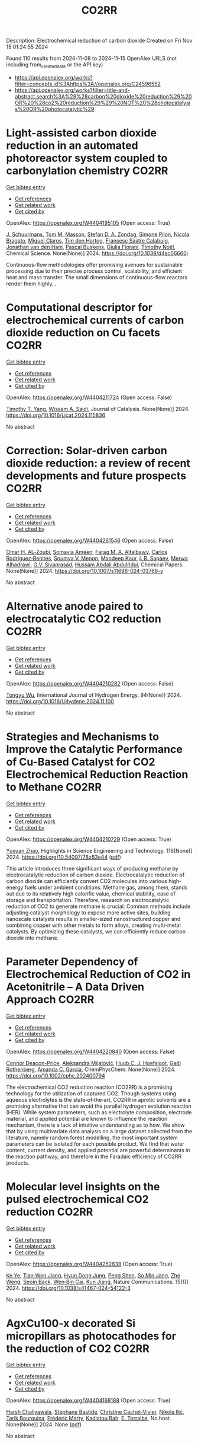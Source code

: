 #+TITLE: CO2RR
Description: Electrochemical reduction of carbon dioxide
Created on Fri Nov 15 01:24:55 2024

Found 110 results from 2024-11-08 to 2024-11-15
OpenAlex URLS (not including from_created_date or the API key)
- [[https://api.openalex.org/works?filter=concepts.id%3Ahttps%3A//openalex.org/C24596552]]
- [[https://api.openalex.org/works?filter=title-and-abstract.search%3A%28%28carbon%20dioxide%20reduction%29%20OR%20%28co2%20reduction%29%29%20NOT%20%28photocatalysis%20OR%20photocatalytic%29]]

* Light-assisted carbon dioxide reduction in an automated photoreactor system coupled to carbonylation chemistry  :CO2RR:
:PROPERTIES:
:UUID: https://openalex.org/W4404195105
:TOPICS: Photocatalytic Materials for Solar Energy Conversion, Electrochemical Reduction of CO2 to Fuels, Catalytic Nanomaterials
:PUBLICATION_DATE: 2024-01-01
:END:    
    
[[elisp:(doi-add-bibtex-entry "https://doi.org/10.1039/d4sc06660j")][Get bibtex entry]] 

- [[elisp:(progn (xref--push-markers (current-buffer) (point)) (oa--referenced-works "https://openalex.org/W4404195105"))][Get references]]
- [[elisp:(progn (xref--push-markers (current-buffer) (point)) (oa--related-works "https://openalex.org/W4404195105"))][Get related work]]
- [[elisp:(progn (xref--push-markers (current-buffer) (point)) (oa--cited-by-works "https://openalex.org/W4404195105"))][Get cited by]]

OpenAlex: https://openalex.org/W4404195105 (Open access: True)
    
[[https://openalex.org/A5049002062][J. Schuurmans]], [[https://openalex.org/A5012342108][Tom M. Masson]], [[https://openalex.org/A5088965378][Stefan D. A. Zondag]], [[https://openalex.org/A5039727547][Simone Pilon]], [[https://openalex.org/A5038343460][Nicola Bragato]], [[https://openalex.org/A5005202029][Miguel Claros]], [[https://openalex.org/A5065790224][Tim den Hartog]], [[https://openalex.org/A5049595828][Fransesc Sastre Calabuig]], [[https://openalex.org/A5048324492][Jonathan van den Ham]], [[https://openalex.org/A5017264981][Pascal Buskens]], [[https://openalex.org/A5020215265][Giulia Fiorani]], [[https://openalex.org/A5058411581][Timothy Noël]], Chemical Science. None(None)] 2024. https://doi.org/10.1039/d4sc06660j 
     
Continuous-flow methodologies offer promising avenues for sustainable processing due to their precise process control, scalability, and efficient heat and mass transfer. The small dimensions of continuous-flow reactors render them highly...    

    

* Computational descriptor for electrochemical currents of carbon dioxide reduction on Cu facets  :CO2RR:
:PROPERTIES:
:UUID: https://openalex.org/W4404211724
:TOPICS: Electrochemical Reduction of CO2 to Fuels, Accelerating Materials Innovation through Informatics, Applications of Ionic Liquids
:PUBLICATION_DATE: 2024-11-01
:END:    
    
[[elisp:(doi-add-bibtex-entry "https://doi.org/10.1016/j.jcat.2024.115836")][Get bibtex entry]] 

- [[elisp:(progn (xref--push-markers (current-buffer) (point)) (oa--referenced-works "https://openalex.org/W4404211724"))][Get references]]
- [[elisp:(progn (xref--push-markers (current-buffer) (point)) (oa--related-works "https://openalex.org/W4404211724"))][Get related work]]
- [[elisp:(progn (xref--push-markers (current-buffer) (point)) (oa--cited-by-works "https://openalex.org/W4404211724"))][Get cited by]]

OpenAlex: https://openalex.org/W4404211724 (Open access: False)
    
[[https://openalex.org/A5052704502][Timothy T. Yang]], [[https://openalex.org/A5054623889][Wissam A. Saidi]], Journal of Catalysis. None(None)] 2024. https://doi.org/10.1016/j.jcat.2024.115836 
     
No abstract    

    

* Correction: Solar-driven carbon dioxide reduction: a review of recent developments and future prospects  :CO2RR:
:PROPERTIES:
:UUID: https://openalex.org/W4404261546
:TOPICS: Carbon Dioxide Capture and Storage Technologies
:PUBLICATION_DATE: 2024-11-13
:END:    
    
[[elisp:(doi-add-bibtex-entry "https://doi.org/10.1007/s11696-024-03766-y")][Get bibtex entry]] 

- [[elisp:(progn (xref--push-markers (current-buffer) (point)) (oa--referenced-works "https://openalex.org/W4404261546"))][Get references]]
- [[elisp:(progn (xref--push-markers (current-buffer) (point)) (oa--related-works "https://openalex.org/W4404261546"))][Get related work]]
- [[elisp:(progn (xref--push-markers (current-buffer) (point)) (oa--cited-by-works "https://openalex.org/W4404261546"))][Get cited by]]

OpenAlex: https://openalex.org/W4404261546 (Open access: False)
    
[[https://openalex.org/A5019723210][Omar H. AL‐Zoubi]], [[https://openalex.org/A5010761470][Somavia Ameen]], [[https://openalex.org/A5066662333][Farag M. A. Altalbawy]], [[https://openalex.org/A5020411814][Carlos Rodriguez‐Benites]], [[https://openalex.org/A5073808297][Soumya V. Menon]], [[https://openalex.org/A5103237197][Mandeep Kaur]], [[https://openalex.org/A5062683176][I. B. Sapaev]], [[https://openalex.org/A5094068033][Merwa Alhadrawi]], [[https://openalex.org/A5099241194][G.V. Sivaprasad]], [[https://openalex.org/A5107079100][Hussam Abdali Abdulridui]], Chemical Papers. None(None)] 2024. https://doi.org/10.1007/s11696-024-03766-y 
     
No abstract    

    

* Alternative anode paired to electrocatalytic CO2 reduction  :CO2RR:
:PROPERTIES:
:UUID: https://openalex.org/W4404210282
:TOPICS: Electrochemical Reduction of CO2 to Fuels, Electrocatalysis for Energy Conversion, Ammonia Synthesis and Electrocatalysis
:PUBLICATION_DATE: 2024-11-10
:END:    
    
[[elisp:(doi-add-bibtex-entry "https://doi.org/10.1016/j.ijhydene.2024.11.100")][Get bibtex entry]] 

- [[elisp:(progn (xref--push-markers (current-buffer) (point)) (oa--referenced-works "https://openalex.org/W4404210282"))][Get references]]
- [[elisp:(progn (xref--push-markers (current-buffer) (point)) (oa--related-works "https://openalex.org/W4404210282"))][Get related work]]
- [[elisp:(progn (xref--push-markers (current-buffer) (point)) (oa--cited-by-works "https://openalex.org/W4404210282"))][Get cited by]]

OpenAlex: https://openalex.org/W4404210282 (Open access: False)
    
[[https://openalex.org/A5111102838][Tongyu Wu]], International Journal of Hydrogen Energy. 94(None)] 2024. https://doi.org/10.1016/j.ijhydene.2024.11.100 
     
No abstract    

    

* Strategies and Mechanisms to Improve the Catalytic Performance of Cu-Based Catalyst for CO2 Electrochemical Reduction Reaction to Methane  :CO2RR:
:PROPERTIES:
:UUID: https://openalex.org/W4404210729
:TOPICS: Electrochemical Reduction of CO2 to Fuels, Catalytic Carbon Dioxide Hydrogenation, Catalytic Nanomaterials
:PUBLICATION_DATE: 2024-11-07
:END:    
    
[[elisp:(doi-add-bibtex-entry "https://doi.org/10.54097/78z83e44")][Get bibtex entry]] 

- [[elisp:(progn (xref--push-markers (current-buffer) (point)) (oa--referenced-works "https://openalex.org/W4404210729"))][Get references]]
- [[elisp:(progn (xref--push-markers (current-buffer) (point)) (oa--related-works "https://openalex.org/W4404210729"))][Get related work]]
- [[elisp:(progn (xref--push-markers (current-buffer) (point)) (oa--cited-by-works "https://openalex.org/W4404210729"))][Get cited by]]

OpenAlex: https://openalex.org/W4404210729 (Open access: True)
    
[[https://openalex.org/A5108069902][Yuxuan Zhao]], Highlights in Science Engineering and Technology. 116(None)] 2024. https://doi.org/10.54097/78z83e44  ([[https://drpress.org/ojs/index.php/HSET/article/download/25677/25155][pdf]])
     
This article introduces three significant ways of producing methane by electrocatalytic reduction of carbon dioxide. Electrocatalytic reduction of carbon dioxide can efficiently convert CO2 molecules into various high-energy fuels under ambient conditions. Methane gas, among them, stands out due to its relatively high calorific value, chemical stability, ease of storage and transportation. Therefore, research on electrocatalytic reduction of CO2 to generate methane is crucial. Common methods include adjusting catalyst morphology to expose more active sites, building nanoscale catalysts results in smaller-sized nanostructured copper and combining copper with other metals to form alloys, creating multi-metal catalysts. By optimizing these catalysts, we can efficiently reduce carbon dioxide into methane.    

    

* Parameter Dependency of Electrochemical Reduction of CO2 in Acetonitrile – A Data Driven Approach  :CO2RR:
:PROPERTIES:
:UUID: https://openalex.org/W4404220840
:TOPICS: Electrochemical Reduction of CO2 to Fuels, Electrochemical Detection of Heavy Metal Ions, Applications of Ionic Liquids
:PUBLICATION_DATE: 2024-11-10
:END:    
    
[[elisp:(doi-add-bibtex-entry "https://doi.org/10.1002/cphc.202400794")][Get bibtex entry]] 

- [[elisp:(progn (xref--push-markers (current-buffer) (point)) (oa--referenced-works "https://openalex.org/W4404220840"))][Get references]]
- [[elisp:(progn (xref--push-markers (current-buffer) (point)) (oa--related-works "https://openalex.org/W4404220840"))][Get related work]]
- [[elisp:(progn (xref--push-markers (current-buffer) (point)) (oa--cited-by-works "https://openalex.org/W4404220840"))][Get cited by]]

OpenAlex: https://openalex.org/W4404220840 (Open access: False)
    
[[https://openalex.org/A5062895183][Connor Deacon-Price]], [[https://openalex.org/A5114587302][Aleksandra Mijatović]], [[https://openalex.org/A5055133594][Huub C. J. Hoefsloot]], [[https://openalex.org/A5077972241][Gadi Rothenberg]], [[https://openalex.org/A5079766978][Amanda C. Garcia]], ChemPhysChem. None(None)] 2024. https://doi.org/10.1002/cphc.202400794 
     
The electrochemical CO2 reduction reaction (CO2RR) is a promising technology for the utilization of captured CO2. Though systems using aqueous electrolytes is the state‐of‐the‐art, CO2RR in aprotic solvents are a promising alternative that can avoid the parallel hydrogen evolution reaction (HER). While system parameters, such as electrolyte composition, electrode material, and applied potential are known to influence the reaction mechanism, there is a lack of intuitive understanding as to how. We show that by using multivariate data analysis on a large dataset collected from the literature, namely random forest modelling, the most important system parameters can be isolated for each possible product. We find that water content, current density, and applied potential are powerful determinants in the reaction pathway, and therefore in the Faradaic efficiency of CO2RR products.    

    

* Molecular level insights on the pulsed electrochemical CO2 reduction  :CO2RR:
:PROPERTIES:
:UUID: https://openalex.org/W4404252638
:TOPICS: Electrochemical Reduction of CO2 to Fuels, Applications of Ionic Liquids, Ammonia Synthesis and Electrocatalysis
:PUBLICATION_DATE: 2024-11-12
:END:    
    
[[elisp:(doi-add-bibtex-entry "https://doi.org/10.1038/s41467-024-54122-3")][Get bibtex entry]] 

- [[elisp:(progn (xref--push-markers (current-buffer) (point)) (oa--referenced-works "https://openalex.org/W4404252638"))][Get references]]
- [[elisp:(progn (xref--push-markers (current-buffer) (point)) (oa--related-works "https://openalex.org/W4404252638"))][Get related work]]
- [[elisp:(progn (xref--push-markers (current-buffer) (point)) (oa--cited-by-works "https://openalex.org/W4404252638"))][Get cited by]]

OpenAlex: https://openalex.org/W4404252638 (Open access: True)
    
[[https://openalex.org/A5108334736][Ke Ye]], [[https://openalex.org/A5071678703][Tian‐Wen Jiang]], [[https://openalex.org/A5024496166][Hyun Dong Jung]], [[https://openalex.org/A5043228938][Peng Shen]], [[https://openalex.org/A5021217605][So Min Jang]], [[https://openalex.org/A5043115344][Zhe Weng]], [[https://openalex.org/A5058710447][Seoin Back]], [[https://openalex.org/A5068660364][Wen‐Bin Cai]], [[https://openalex.org/A5002267722][Kun Jiang]], Nature Communications. 15(1)] 2024. https://doi.org/10.1038/s41467-024-54122-3 
     
No abstract    

    

* AgxCu100-x decorated Si micropillars as photocathodes for the reduction of CO2  :CO2RR:
:PROPERTIES:
:UUID: https://openalex.org/W4404168188
:TOPICS: Passive Radiative Cooling Technologies, Gas Sensing Technology and Materials, Electrochemical Reduction of CO2 to Fuels
:PUBLICATION_DATE: 2024-11-04
:END:    
    
[[elisp:(doi-add-bibtex-entry "None")][Get bibtex entry]] 

- [[elisp:(progn (xref--push-markers (current-buffer) (point)) (oa--referenced-works "https://openalex.org/W4404168188"))][Get references]]
- [[elisp:(progn (xref--push-markers (current-buffer) (point)) (oa--related-works "https://openalex.org/W4404168188"))][Get related work]]
- [[elisp:(progn (xref--push-markers (current-buffer) (point)) (oa--cited-by-works "https://openalex.org/W4404168188"))][Get cited by]]

OpenAlex: https://openalex.org/W4404168188 (Open access: True)
    
[[https://openalex.org/A5049911337][Harsh Chaliyawala]], [[https://openalex.org/A5009934727][Stéphane Bastide]], [[https://openalex.org/A5053621147][Christine Cachet‐Vivier]], [[https://openalex.org/A5043635390][Nikola Ilić]], [[https://openalex.org/A5067559568][Tarik Bourouina]], [[https://openalex.org/A5047216234][Frédéric Marty]], [[https://openalex.org/A5087300351][Kadiatou Bah]], [[https://openalex.org/A5109090868][E. Torralba]], No host. None(None)] 2024. None  ([[https://hal.science/hal-04766197/document][pdf]])
     
No abstract    

    

* Recent advances and future perspectives of metal-organic frameworks as efficient electrocatalysts for CO2 reduction  :CO2RR:
:PROPERTIES:
:UUID: https://openalex.org/W4404215812
:TOPICS: Electrochemical Reduction of CO2 to Fuels, Chemistry and Applications of Metal-Organic Frameworks, Accelerating Materials Innovation through Informatics
:PUBLICATION_DATE: 2024-11-08
:END:    
    
[[elisp:(doi-add-bibtex-entry "https://doi.org/10.1007/s40843-024-3165-6")][Get bibtex entry]] 

- [[elisp:(progn (xref--push-markers (current-buffer) (point)) (oa--referenced-works "https://openalex.org/W4404215812"))][Get references]]
- [[elisp:(progn (xref--push-markers (current-buffer) (point)) (oa--related-works "https://openalex.org/W4404215812"))][Get related work]]
- [[elisp:(progn (xref--push-markers (current-buffer) (point)) (oa--cited-by-works "https://openalex.org/W4404215812"))][Get cited by]]

OpenAlex: https://openalex.org/W4404215812 (Open access: True)
    
[[https://openalex.org/A5100323147][Chao Li]], [[https://openalex.org/A5112566871][Hong Yan]], [[https://openalex.org/A5101075296][Hanlu Yang]], [[https://openalex.org/A5101993096][Wenqian Zhou]], [[https://openalex.org/A5101590690][Chuan Xie]], [[https://openalex.org/A5101625702][Baocai Pan]], [[https://openalex.org/A5100656070][Qichun Zhang]], Science China Materials. None(None)] 2024. https://doi.org/10.1007/s40843-024-3165-6 
     
Abstract The conversion of carbon dioxide (CO 2 ) to the reduced chemical compounds offers substantial environmental benefits through minimizing the emission of greenhouse gas and fostering sustainable practices. Recently, the unique properties of metal-organic frameworks (MOFs) make them attractive candidates for electrocatalytic CO 2 reduction reaction (CO 2 RR), providing many opportunities to develop efficient, selective, and environmentally sustainable processes for mitigating CO 2 emissions and utilizing CO 2 as a valuable raw material for the synthesis of fuels and chemicals. Here, the recent advances in MOFs as efficient catalysts for electrocatalytic CO 2 RR are summarized. The detailed characteristics, electrocatalytic mechanisms, and practical approaches for improving the electrocatalytic efficiency, selectivity, and durability of MOFs under realistic reaction conditions are also clarified. Furthermore, the outlooks on the prospects of MOF-based electrocatalysts in CO 2 RR are provided.    

    

* Palladium (II) pyridylidene sulfonamides (PYSAs) for electrocatalytic reduction of CO2  :CO2RR:
:PROPERTIES:
:UUID: https://openalex.org/W4404315305
:TOPICS: Electrochemical Reduction of CO2 to Fuels, Carbon Dioxide Utilization for Chemical Synthesis, Electrocatalysis for Energy Conversion
:PUBLICATION_DATE: 2024-11-13
:END:    
    
[[elisp:(doi-add-bibtex-entry "https://doi.org/10.1016/j.molstruc.2024.140582")][Get bibtex entry]] 

- [[elisp:(progn (xref--push-markers (current-buffer) (point)) (oa--referenced-works "https://openalex.org/W4404315305"))][Get references]]
- [[elisp:(progn (xref--push-markers (current-buffer) (point)) (oa--related-works "https://openalex.org/W4404315305"))][Get related work]]
- [[elisp:(progn (xref--push-markers (current-buffer) (point)) (oa--cited-by-works "https://openalex.org/W4404315305"))][Get cited by]]

OpenAlex: https://openalex.org/W4404315305 (Open access: False)
    
[[https://openalex.org/A5101986826][Afshan Khurshid]], [[https://openalex.org/A5100689313][Muhammad Nawaz Tahir]], [[https://openalex.org/A5067190736][Tilo Söhnel]], [[https://openalex.org/A5064721135][Ehsan Ullah Mughal]], [[https://openalex.org/A5064544301][Ryan J. Trovitch]], [[https://openalex.org/A5101482861][M. Naveed Zafar]], Journal of Molecular Structure. 1322(None)] 2024. https://doi.org/10.1016/j.molstruc.2024.140582 
     
No abstract    

    

* Designing Molecular and Two Dimensional Metalloporphyrin Catalysts for the Electrochemical CO2 Reduction Reaction  :CO2RR:
:PROPERTIES:
:UUID: https://openalex.org/W4404291661
:TOPICS: Electrochemical Reduction of CO2 to Fuels, Electrocatalysis for Energy Conversion, Catalytic Carbon Dioxide Hydrogenation
:PUBLICATION_DATE: 2024-11-12
:END:    
    
[[elisp:(doi-add-bibtex-entry "https://doi.org/10.26434/chemrxiv-2024-16402")][Get bibtex entry]] 

- [[elisp:(progn (xref--push-markers (current-buffer) (point)) (oa--referenced-works "https://openalex.org/W4404291661"))][Get references]]
- [[elisp:(progn (xref--push-markers (current-buffer) (point)) (oa--related-works "https://openalex.org/W4404291661"))][Get related work]]
- [[elisp:(progn (xref--push-markers (current-buffer) (point)) (oa--cited-by-works "https://openalex.org/W4404291661"))][Get cited by]]

OpenAlex: https://openalex.org/W4404291661 (Open access: False)
    
[[https://openalex.org/A5004303707][Amira Uddin]], [[https://openalex.org/A5066970784][Rachel Crespo‐Otero]], [[https://openalex.org/A5076994358][Devis Di Tommaso]], No host. None(None)] 2024. https://doi.org/10.26434/chemrxiv-2024-16402 
     
A computational investigation of the electrocatalytic CO2 reduction (CO2R) on metalloporphyrin (M-POR) catalysts, featuring varying metal centres (Ni, Fe, Cu, and Co), oxidation states, and anchoring ligands, was conducted using density functional theory calculations. The evaluation of the thermodynamic and electrochemical stability of the M-POR systems concluded that neutral systems are more stable than charged systems, with the doubly reduced systems being the most unstable. The reaction free energy profiles for CO2R to the C1 products CO and HCOOH were computed according to two possible mechanisms: coupled proton-coupled electron transfer (PCET) and proton transfer – electron transfer (PT-ET). The PCET pathways was found to be by far the most favourable, leading to the preferential formation of HCOOH over CO. Among the catalysts, Fe-POR exhibited the best catalytic performance for CO/HCOOH formation. To evaluate competition with the competitive hydrogen evolution reaction (HER), overpotentials of the CO2R and HER were compared for all systems. This comparison, along with the PCET analysis, revealed that most systems favour HCOOH production. The most promising M-PORs were then to generate models of two-dimensional (2D) carbonaceous frameworks, exploring their potential for CO2R, with 2D Fe-PORs being active towards C1 formation.    

    

* MXene quantum dot-sensitized heterostructures for broad solar spectrum CO2 reduction  :CO2RR:
:PROPERTIES:
:UUID: https://openalex.org/W4404319954
:TOPICS: Two-Dimensional Transition Metal Carbides and Nitrides (MXenes), Photocatalytic Materials for Solar Energy Conversion, Perovskite Solar Cell Technology
:PUBLICATION_DATE: 2024-11-01
:END:    
    
[[elisp:(doi-add-bibtex-entry "https://doi.org/10.1016/j.xcrp.2024.102296")][Get bibtex entry]] 

- [[elisp:(progn (xref--push-markers (current-buffer) (point)) (oa--referenced-works "https://openalex.org/W4404319954"))][Get references]]
- [[elisp:(progn (xref--push-markers (current-buffer) (point)) (oa--related-works "https://openalex.org/W4404319954"))][Get related work]]
- [[elisp:(progn (xref--push-markers (current-buffer) (point)) (oa--cited-by-works "https://openalex.org/W4404319954"))][Get cited by]]

OpenAlex: https://openalex.org/W4404319954 (Open access: True)
    
[[https://openalex.org/A5104326619][Cheng‐May Fung]], [[https://openalex.org/A5054209619][Boon‐Junn Ng]], [[https://openalex.org/A5065247318][Yi‐Hao Chew]], [[https://openalex.org/A5046190835][Chen‐Chen Er]], [[https://openalex.org/A5013361199][Jingxiang Low]], [[https://openalex.org/A5086353747][Xuecheng Guo]], [[https://openalex.org/A5005904436][Xin Ying Kong]], [[https://openalex.org/A5014285647][Lling‐Lling Tan]], [[https://openalex.org/A5068499972][Hiroshi Ōnishi]], [[https://openalex.org/A5100338745][Abdul Rahman Mohamed]], [[https://openalex.org/A5000154274][Siang‐Piao Chai]], Cell Reports Physical Science. None(None)] 2024. https://doi.org/10.1016/j.xcrp.2024.102296 
     
No abstract    

    

* Enhanced formate production from sulfur modified copper for electrocatalytic CO2 reduction  :CO2RR:
:PROPERTIES:
:UUID: https://openalex.org/W4404321820
:TOPICS: Electrochemical Reduction of CO2 to Fuels, Thermoelectric Materials, Applications of Ionic Liquids
:PUBLICATION_DATE: 2024-11-01
:END:    
    
[[elisp:(doi-add-bibtex-entry "https://doi.org/10.1016/j.energy.2024.133817")][Get bibtex entry]] 

- [[elisp:(progn (xref--push-markers (current-buffer) (point)) (oa--referenced-works "https://openalex.org/W4404321820"))][Get references]]
- [[elisp:(progn (xref--push-markers (current-buffer) (point)) (oa--related-works "https://openalex.org/W4404321820"))][Get related work]]
- [[elisp:(progn (xref--push-markers (current-buffer) (point)) (oa--cited-by-works "https://openalex.org/W4404321820"))][Get cited by]]

OpenAlex: https://openalex.org/W4404321820 (Open access: False)
    
[[https://openalex.org/A5070497665][Feng Wang]], [[https://openalex.org/A5004251719][Wenhao Jing]], [[https://openalex.org/A5091360087][Shengjie Bai]], [[https://openalex.org/A5100459723][Ya Liu]], [[https://openalex.org/A5100609247][Liejin Guo]], Energy. None(None)] 2024. https://doi.org/10.1016/j.energy.2024.133817 
     
No abstract    

    

* Characterization of fluidized reduction roasting of nickel laterite ore under CO/CO2 atmosphere  :CO2RR:
:PROPERTIES:
:UUID: https://openalex.org/W4404217013
:TOPICS: Reduction Kinetics in Ironmaking Processes, Biohydrometallurgical Processes for Metal Extraction, Thermochemical Software and Databases in Metallurgy
:PUBLICATION_DATE: 2024-09-01
:END:    
    
[[elisp:(doi-add-bibtex-entry "https://doi.org/10.1007/s11771-024-5673-9")][Get bibtex entry]] 

- [[elisp:(progn (xref--push-markers (current-buffer) (point)) (oa--referenced-works "https://openalex.org/W4404217013"))][Get references]]
- [[elisp:(progn (xref--push-markers (current-buffer) (point)) (oa--related-works "https://openalex.org/W4404217013"))][Get related work]]
- [[elisp:(progn (xref--push-markers (current-buffer) (point)) (oa--cited-by-works "https://openalex.org/W4404217013"))][Get cited by]]

OpenAlex: https://openalex.org/W4404217013 (Open access: False)
    
[[https://openalex.org/A5053560777][Siqi Zheng]], [[https://openalex.org/A5100375639][Haixia Zhang]], [[https://openalex.org/A5100322864][Li Wang]], [[https://openalex.org/A5100422506][Hui Hu]], [[https://openalex.org/A5101854073][Zhiping Zhu]], Journal of Central South University. 31(9)] 2024. https://doi.org/10.1007/s11771-024-5673-9 
     
No abstract    

    

* Ultrathin Pd-Loaded Cu2o Stabilises Cu+ to Facilitate Electrochemical Co2 Reduction Reaction  :CO2RR:
:PROPERTIES:
:UUID: https://openalex.org/W4404242260
:TOPICS: Electrochemical Reduction of CO2 to Fuels, Electrocatalysis for Energy Conversion, Electrochemical Detection of Heavy Metal Ions
:PUBLICATION_DATE: 2024-01-01
:END:    
    
[[elisp:(doi-add-bibtex-entry "https://doi.org/10.2139/ssrn.5016771")][Get bibtex entry]] 

- [[elisp:(progn (xref--push-markers (current-buffer) (point)) (oa--referenced-works "https://openalex.org/W4404242260"))][Get references]]
- [[elisp:(progn (xref--push-markers (current-buffer) (point)) (oa--related-works "https://openalex.org/W4404242260"))][Get related work]]
- [[elisp:(progn (xref--push-markers (current-buffer) (point)) (oa--cited-by-works "https://openalex.org/W4404242260"))][Get cited by]]

OpenAlex: https://openalex.org/W4404242260 (Open access: False)
    
[[https://openalex.org/A5025953218][Zhongxiao Song]], [[https://openalex.org/A5108504225][Xiaoye Du]], [[https://openalex.org/A5108328124][Jaehyun Kim]], [[https://openalex.org/A5017375422][Bo Gao]], [[https://openalex.org/A5101616118][Dan Qian]], [[https://openalex.org/A5049259092][Chunhui Xiao]], [[https://openalex.org/A5100752788][Shujiang Ding]], [[https://openalex.org/A5011336008][Ki Tae Nam]], No host. None(None)] 2024. https://doi.org/10.2139/ssrn.5016771 
     
No abstract    

    

* Buildings in Hot Climate Zones—Quantification of Energy and CO2 Reduction Potential for Different Architecture and Building Services Measures  :CO2RR:
:PROPERTIES:
:UUID: https://openalex.org/W4404275302
:TOPICS: Building Energy Efficiency and Thermal Comfort Optimization, Urban Wind Environment and Air Quality Modeling, Refrigeration Systems and Technologies
:PUBLICATION_DATE: 2024-11-11
:END:    
    
[[elisp:(doi-add-bibtex-entry "https://doi.org/10.3390/su16229812")][Get bibtex entry]] 

- [[elisp:(progn (xref--push-markers (current-buffer) (point)) (oa--referenced-works "https://openalex.org/W4404275302"))][Get references]]
- [[elisp:(progn (xref--push-markers (current-buffer) (point)) (oa--related-works "https://openalex.org/W4404275302"))][Get related work]]
- [[elisp:(progn (xref--push-markers (current-buffer) (point)) (oa--cited-by-works "https://openalex.org/W4404275302"))][Get cited by]]

OpenAlex: https://openalex.org/W4404275302 (Open access: True)
    
[[https://openalex.org/A5070619169][Doris Österreicher]], [[https://openalex.org/A5033092997][Axel Seerig]], Sustainability. 16(22)] 2024. https://doi.org/10.3390/su16229812 
     
Reducing energy and associated greenhouse gas emissions in buildings is one of the key aspects of climate change on a global level. To put the building sector on a low carbon development path, policies and adequate financing play a crucial role in each region. In the global South, policies and regulations related to the decarbonization of the building stock are increasingly being implemented. For policy and decision makers, adequate data on the status quo of the building stock, as well as the quantification of energy reduction measures, are essential to make informed decisions on the building regulatory and funding framework. The objective of this study is to provide data-driven insights into the potential for energy and CO2 reduction in buildings across various hot climate zones in the Global South. A simulation-based approach was employed to model five different building types, ranging from residential homes to office buildings, under a variety of architectural and building services scenarios. The simulations were conducted using the dynamic building energy simulation tool EnergyPlus, which assessed the impact of various energy-saving measures under both current and projected future climate conditions. This study concludes that optimizing passive design features, such as improved windows, solar shading, and reflective surfaces, in conjunction with active systems like decentralized cooling units and renewable energy integration, can result in a notable reduction in energy demand and emissions. Our findings provide a robust basis for policymakers to develop targeted energy efficiency strategies for buildings in hot climate zones, which will play a crucial role in achieving climate goals in the Global South.    

    

* Cu nanosheets with exposed (111) crystal facets for highly efficient electrocatalytic CO2 reduction reaction toward methanol production  :CO2RR:
:PROPERTIES:
:UUID: https://openalex.org/W4404235533
:TOPICS: Electrochemical Reduction of CO2 to Fuels, Catalytic Nanomaterials, Molecular Electronic Devices and Systems
:PUBLICATION_DATE: 2024-01-01
:END:    
    
[[elisp:(doi-add-bibtex-entry "https://doi.org/10.1039/d4ce01015a")][Get bibtex entry]] 

- [[elisp:(progn (xref--push-markers (current-buffer) (point)) (oa--referenced-works "https://openalex.org/W4404235533"))][Get references]]
- [[elisp:(progn (xref--push-markers (current-buffer) (point)) (oa--related-works "https://openalex.org/W4404235533"))][Get related work]]
- [[elisp:(progn (xref--push-markers (current-buffer) (point)) (oa--cited-by-works "https://openalex.org/W4404235533"))][Get cited by]]

OpenAlex: https://openalex.org/W4404235533 (Open access: False)
    
[[https://openalex.org/A5052086315][yuyuan Chen]], [[https://openalex.org/A5101530381][Yu-Chen Huang]], [[https://openalex.org/A5016168798][Xia Hu]], [[https://openalex.org/A5006892025][Sijie Lin]], [[https://openalex.org/A5102907897][Dekun Ma]], CrystEngComm. None(None)] 2024. https://doi.org/10.1039/d4ce01015a 
     
The exposed crystal facets of Cu have profound effect on its electrocatalytic CO2 reduction reaction (CO2RR) activity and product selectivity. On the other hand, at present, most of studies on...    

    

* The effect of carbon supports on the electrocatalytic performance of Ni-N-C catalysts for CO2 reduction to CO  :CO2RR:
:PROPERTIES:
:UUID: https://openalex.org/W4404185894
:TOPICS: Electrochemical Reduction of CO2 to Fuels, Electrocatalysis for Energy Conversion, Thermoelectric Materials
:PUBLICATION_DATE: 2024-11-01
:END:    
    
[[elisp:(doi-add-bibtex-entry "https://doi.org/10.1016/j.nanoen.2024.110461")][Get bibtex entry]] 

- [[elisp:(progn (xref--push-markers (current-buffer) (point)) (oa--referenced-works "https://openalex.org/W4404185894"))][Get references]]
- [[elisp:(progn (xref--push-markers (current-buffer) (point)) (oa--related-works "https://openalex.org/W4404185894"))][Get related work]]
- [[elisp:(progn (xref--push-markers (current-buffer) (point)) (oa--cited-by-works "https://openalex.org/W4404185894"))][Get cited by]]

OpenAlex: https://openalex.org/W4404185894 (Open access: True)
    
[[https://openalex.org/A5008275073][Shilong Fu]], [[https://openalex.org/A5008125508][Boaz Izelaar]], [[https://openalex.org/A5100351353][Ming Li]], [[https://openalex.org/A5109636489][Qi An]], [[https://openalex.org/A5100631609][Min Li]], [[https://openalex.org/A5020655970][Wiebren de Jong]], [[https://openalex.org/A5047438735][Ruud Kortlever]], Nano Energy. None(None)] 2024. https://doi.org/10.1016/j.nanoen.2024.110461 
     
No abstract    

    

* Molecular catalyst coordinatively bonded to organic semiconductors for selective light-driven CO2 reduction in water  :CO2RR:
:PROPERTIES:
:UUID: https://openalex.org/W4404252672
:TOPICS: Electrochemical Reduction of CO2 to Fuels, Photocatalytic Materials for Solar Energy Conversion, Ammonia Synthesis and Electrocatalysis
:PUBLICATION_DATE: 2024-11-12
:END:    
    
[[elisp:(doi-add-bibtex-entry "https://doi.org/10.1038/s41467-024-54026-2")][Get bibtex entry]] 

- [[elisp:(progn (xref--push-markers (current-buffer) (point)) (oa--referenced-works "https://openalex.org/W4404252672"))][Get references]]
- [[elisp:(progn (xref--push-markers (current-buffer) (point)) (oa--related-works "https://openalex.org/W4404252672"))][Get related work]]
- [[elisp:(progn (xref--push-markers (current-buffer) (point)) (oa--cited-by-works "https://openalex.org/W4404252672"))][Get cited by]]

OpenAlex: https://openalex.org/W4404252672 (Open access: True)
    
[[https://openalex.org/A5071508117][Jia‐Wei Wang]], [[https://openalex.org/A5102735971][Fengyi Zhao]], [[https://openalex.org/A5087766021][Lucía Velasco]], [[https://openalex.org/A5045078598][Maxime Sauvan]], [[https://openalex.org/A5063075433][Dooshaye Moonshiram]], [[https://openalex.org/A5093661901][Martina Salati]], [[https://openalex.org/A5005468144][Zhi‐Mei Luo]], [[https://openalex.org/A5029875918][Sheng He]], [[https://openalex.org/A5051940447][Tao Jin]], [[https://openalex.org/A5027596962][Yanfei Mu]], [[https://openalex.org/A5034872527][Mehmed Z. Ertem]], [[https://openalex.org/A5067322077][Tianquan Lian]], [[https://openalex.org/A5005120127][Antoni Llobet]], Nature Communications. 15(1)] 2024. https://doi.org/10.1038/s41467-024-54026-2 
     
No abstract    

    

* Efficient Co2 Reduction to Co by Tuning Intrinsically and Externally Dispersed Ni Single-Atom Catalysts  :CO2RR:
:PROPERTIES:
:UUID: https://openalex.org/W4404127855
:TOPICS: Catalytic Nanomaterials, Electrochemical Reduction of CO2 to Fuels, Catalytic Carbon Dioxide Hydrogenation
:PUBLICATION_DATE: 2024-01-01
:END:    
    
[[elisp:(doi-add-bibtex-entry "https://doi.org/10.2139/ssrn.5013878")][Get bibtex entry]] 

- [[elisp:(progn (xref--push-markers (current-buffer) (point)) (oa--referenced-works "https://openalex.org/W4404127855"))][Get references]]
- [[elisp:(progn (xref--push-markers (current-buffer) (point)) (oa--related-works "https://openalex.org/W4404127855"))][Get related work]]
- [[elisp:(progn (xref--push-markers (current-buffer) (point)) (oa--cited-by-works "https://openalex.org/W4404127855"))][Get cited by]]

OpenAlex: https://openalex.org/W4404127855 (Open access: False)
    
[[https://openalex.org/A5100377772][Yuting Li]], [[https://openalex.org/A5080103590][Dandan Wang]], [[https://openalex.org/A5101893851][Yuqin Ma]], [[https://openalex.org/A5068602228][Fangbin Liu]], [[https://openalex.org/A5101556325][Hongji Li]], [[https://openalex.org/A5000017521][Qingming Xu]], [[https://openalex.org/A5085237771][Haijiao Xie]], No host. None(None)] 2024. https://doi.org/10.2139/ssrn.5013878 
     
No abstract    

    

* Adjusting the Cu Valent State in Ceo2 Nanorods Loaded with Cu2o for Controlling the Electrochemical Reduction of Co2 to Methane  :CO2RR:
:PROPERTIES:
:UUID: https://openalex.org/W4404231432
:TOPICS: Catalytic Nanomaterials, Electrochemical Reduction of CO2 to Fuels, Electrocatalysis for Energy Conversion
:PUBLICATION_DATE: 2024-01-01
:END:    
    
[[elisp:(doi-add-bibtex-entry "https://doi.org/10.2139/ssrn.5017103")][Get bibtex entry]] 

- [[elisp:(progn (xref--push-markers (current-buffer) (point)) (oa--referenced-works "https://openalex.org/W4404231432"))][Get references]]
- [[elisp:(progn (xref--push-markers (current-buffer) (point)) (oa--related-works "https://openalex.org/W4404231432"))][Get related work]]
- [[elisp:(progn (xref--push-markers (current-buffer) (point)) (oa--cited-by-works "https://openalex.org/W4404231432"))][Get cited by]]

OpenAlex: https://openalex.org/W4404231432 (Open access: False)
    
[[https://openalex.org/A5101539709][Linpeng Yu]], [[https://openalex.org/A5100311286][Leyi Zhou]], [[https://openalex.org/A5109333115][Qi Guo]], [[https://openalex.org/A5017133568][Hongchuan Zhang]], [[https://openalex.org/A5004327696][Xi Xiao]], [[https://openalex.org/A5046978036][Ruixue Zhao]], [[https://openalex.org/A5100456337][Zifeng Yan]], [[https://openalex.org/A5100386160][Ying Zhang]], No host. None(None)] 2024. https://doi.org/10.2139/ssrn.5017103 
     
No abstract    

    

* In situ evolution of surface and bulk properties of Ni/La-doped CeO2 catalysts for CO2 reduction with hydrogen  :CO2RR:
:PROPERTIES:
:UUID: https://openalex.org/W4404170991
:TOPICS: Catalytic Nanomaterials, Catalytic Carbon Dioxide Hydrogenation, Catalytic Dehydrogenation of Light Alkanes
:PUBLICATION_DATE: 2024-11-01
:END:    
    
[[elisp:(doi-add-bibtex-entry "https://doi.org/10.1016/j.jcou.2024.102969")][Get bibtex entry]] 

- [[elisp:(progn (xref--push-markers (current-buffer) (point)) (oa--referenced-works "https://openalex.org/W4404170991"))][Get references]]
- [[elisp:(progn (xref--push-markers (current-buffer) (point)) (oa--related-works "https://openalex.org/W4404170991"))][Get related work]]
- [[elisp:(progn (xref--push-markers (current-buffer) (point)) (oa--cited-by-works "https://openalex.org/W4404170991"))][Get cited by]]

OpenAlex: https://openalex.org/W4404170991 (Open access: True)
    
[[https://openalex.org/A5008798386][B. Bachiller‐Baeza]], [[https://openalex.org/A5078422937][João Elias F. S. Rodrigues]], [[https://openalex.org/A5065866881][M. Carmen Capel‐Sánchez]], [[https://openalex.org/A5063418022][Javier Gainza]], [[https://openalex.org/A5034859418][V. E. García-Sánchez]], [[https://openalex.org/A5069531697][Ignacio J. Villar‐García]], [[https://openalex.org/A5030683006][Virgínia Pérez-Dieste]], [[https://openalex.org/A5111313890][Carlo Marini]], [[https://openalex.org/A5055601228][M. T. Fernández‐Díaz]], [[https://openalex.org/A5056795435][J. A. Alonso]], [[https://openalex.org/A5042262798][M. Consuelo Álvarez‐Galván]], Journal of CO2 Utilization. 89(None)] 2024. https://doi.org/10.1016/j.jcou.2024.102969 
     
No abstract    

    

* Stability effects of alumina fibers on SnO2/Al2O3 NFs for efficient electrocatalytic performance towards CO2 reduction reaction  :CO2RR:
:PROPERTIES:
:UUID: https://openalex.org/W4404202403
:TOPICS: Electrochemical Reduction of CO2 to Fuels, Thermoelectric Materials, Photocatalytic Materials for Solar Energy Conversion
:PUBLICATION_DATE: 2024-11-01
:END:    
    
[[elisp:(doi-add-bibtex-entry "https://doi.org/10.1016/j.ceramint.2024.11.117")][Get bibtex entry]] 

- [[elisp:(progn (xref--push-markers (current-buffer) (point)) (oa--referenced-works "https://openalex.org/W4404202403"))][Get references]]
- [[elisp:(progn (xref--push-markers (current-buffer) (point)) (oa--related-works "https://openalex.org/W4404202403"))][Get related work]]
- [[elisp:(progn (xref--push-markers (current-buffer) (point)) (oa--cited-by-works "https://openalex.org/W4404202403"))][Get cited by]]

OpenAlex: https://openalex.org/W4404202403 (Open access: False)
    
[[https://openalex.org/A5071078898][Zhongshui Li]], [[https://openalex.org/A5083194802][Shuyu Ye]], [[https://openalex.org/A5083870069][Junchen Peng]], [[https://openalex.org/A5101417517][Shuang Wu]], [[https://openalex.org/A5047768700][Qiufeng Huang]], Ceramics International. None(None)] 2024. https://doi.org/10.1016/j.ceramint.2024.11.117 
     
No abstract    

    

* Assessment of the impact of novel photovoltaic materials on climate change: A numerical simulation study on surface temperature regulation and CO2 reduction  :CO2RR:
:PROPERTIES:
:UUID: https://openalex.org/W4404328671
:TOPICS: Economic Implications of Climate Change Policies
:PUBLICATION_DATE: 2024-11-13
:END:    
    
[[elisp:(doi-add-bibtex-entry "https://doi.org/10.21203/rs.3.rs-5370292/v1")][Get bibtex entry]] 

- [[elisp:(progn (xref--push-markers (current-buffer) (point)) (oa--referenced-works "https://openalex.org/W4404328671"))][Get references]]
- [[elisp:(progn (xref--push-markers (current-buffer) (point)) (oa--related-works "https://openalex.org/W4404328671"))][Get related work]]
- [[elisp:(progn (xref--push-markers (current-buffer) (point)) (oa--cited-by-works "https://openalex.org/W4404328671"))][Get cited by]]

OpenAlex: https://openalex.org/W4404328671 (Open access: False)
    
[[https://openalex.org/A5100607484][Peng Zhang]], [[https://openalex.org/A5030094029][Xiang Gao]], No host. None(None)] 2024. https://doi.org/10.21203/rs.3.rs-5370292/v1 
     
Abstract Global climate change is an urgent environmental challenge . To mitigate global warming, Solar Radiation Management (SRM) is being explored as a means to reduce the solar energy reaching Earth’s surface, thus controlling temperature rise. At the same time, greenhouse gas emissions remain the main cause of global warming. Large-scale photovoltaic installations, which are key for renewable energy generation, can also exacerbate local heat island effects and potentially impact both local and global climates . To address these issues, recent advancements in selective transmission and reflection photovoltaic materials have offered promising solutions. These materials achieve high energy conversion efficiency while reflecting significant portions of sunlight, thereby lowering surface temperatures. By combining solar radiation reflection with CO2 emissions reduction through clean energy generation, photovoltaic panels play a dual role in climate regulation . This study utilizes numerical simulations to evaluate the long-term climate impact of these novel photovoltaic materials, focusing on their effectiveness in surface temperature regulation and CO2 reduction.    

    

* Modulating the local electron density at built-in interface iron single sites in Fe-CN/MoO3 heterostructure for enhanced CO2 reduction to CH4 and Photo-Fenton reaction  :CO2RR:
:PROPERTIES:
:UUID: https://openalex.org/W4404201362
:TOPICS: Catalytic Nanomaterials, Photocatalytic Materials for Solar Energy Conversion, Electrochemical Reduction of CO2 to Fuels
:PUBLICATION_DATE: 2024-11-01
:END:    
    
[[elisp:(doi-add-bibtex-entry "https://doi.org/10.1016/j.jcis.2024.11.038")][Get bibtex entry]] 

- [[elisp:(progn (xref--push-markers (current-buffer) (point)) (oa--referenced-works "https://openalex.org/W4404201362"))][Get references]]
- [[elisp:(progn (xref--push-markers (current-buffer) (point)) (oa--related-works "https://openalex.org/W4404201362"))][Get related work]]
- [[elisp:(progn (xref--push-markers (current-buffer) (point)) (oa--cited-by-works "https://openalex.org/W4404201362"))][Get cited by]]

OpenAlex: https://openalex.org/W4404201362 (Open access: True)
    
[[https://openalex.org/A5100610241][Muhammad Arif]], [[https://openalex.org/A5085337295][Ayaz Mahsud]], [[https://openalex.org/A5008801949][Haoran Xing]], [[https://openalex.org/A5033311408][Abdul Hannan Zahid]], [[https://openalex.org/A5080466795][Qianwei Liang]], [[https://openalex.org/A5016314916][Muhammad Amjad Majeed]], [[https://openalex.org/A5029454973][Amjad Ali]], [[https://openalex.org/A5072938656][Xiazhang Li]], [[https://openalex.org/A5064490904][Zhansheng Lu]], [[https://openalex.org/A5037311572][Francis Leonard Deepak]], [[https://openalex.org/A5019386726][Tahir Muhmood]], [[https://openalex.org/A5008921132][Yinjuan Chen]], Journal of Colloid and Interface Science. None(None)] 2024. https://doi.org/10.1016/j.jcis.2024.11.038 
     
No abstract    

    

* Analysis of Carbon Footprint from a Drilling Project in Niger Delta, Nigeria  :CO2RR:
:PROPERTIES:
:UUID: https://openalex.org/W4404193665
:TOPICS: Global Energy Transition and Fossil Fuel Depletion, Global Impact of Gas Flaring, Indoor Air Pollution in Developing Countries
:PUBLICATION_DATE: 2024-11-08
:END:    
    
[[elisp:(doi-add-bibtex-entry "https://doi.org/10.51583/ijltemas.2024.131013")][Get bibtex entry]] 

- [[elisp:(progn (xref--push-markers (current-buffer) (point)) (oa--referenced-works "https://openalex.org/W4404193665"))][Get references]]
- [[elisp:(progn (xref--push-markers (current-buffer) (point)) (oa--related-works "https://openalex.org/W4404193665"))][Get related work]]
- [[elisp:(progn (xref--push-markers (current-buffer) (point)) (oa--cited-by-works "https://openalex.org/W4404193665"))][Get cited by]]

OpenAlex: https://openalex.org/W4404193665 (Open access: True)
    
[[https://openalex.org/A5106321725][Chukwu Emeke]], [[https://openalex.org/A5114572755][Ayanfeoluwa Obe]], [[https://openalex.org/A5011854733][Olugbenga Olamigoke]], International Journal of Latest Technology in Engineering Management & Applied Science. 13(10)] 2024. https://doi.org/10.51583/ijltemas.2024.131013  ([[https://www.ijltemas.in/submission/index.php/online/article/download/1032/374][pdf]])
     
Abstract: The oil and gas industry plays a significant role in the release of carbon emissions into the atmosphere. Therefore, it is crucial to accurately gauge and minimize its carbon footprint which requires the thorough measurement of emissions and the identification of the primary sources of carbon emissions. By doing so, we can then determine the most effective methods for reducing these emissions. This study aims to precisely quantify and decrease the carbon footprint associated with drilling operations. To achieve this, we evaluated the diesel and petrol consumption from an onshore drilling project in the Niger Delta and used an emissions model to assess carbon dioxide (CO2) emissions from a drilling rig, thus gaining a comprehensive understanding of current emission levels and the potential for reduction. The data collected included the daily fuel consumption for power generation, transportation, and handling vehicles. The CO2 emissions resulting from fuel consumption were calculated and measured to be 103.5 metric tonnes. Our analysis determined that the primary contributor to the emissions was the energy generation on the site, primarily from the generators. Additionally, it was found that the circulating system on the rig was the main source of CO2 emissions. The study underscores the necessity for long-term impact assessments of drilling fluids and new technologies, emphasizing the need for innovative solutions to further decrease emissions.    

    

* Shape‐Selective Zeolites for Tandem CO2 Hydrogenation‐Carbonylation Reactions  :CO2RR:
:PROPERTIES:
:UUID: https://openalex.org/W4404185414
:TOPICS: Carbon Dioxide Utilization for Chemical Synthesis, Catalytic Carbon Dioxide Hydrogenation, Zeolite Chemistry and Catalysis
:PUBLICATION_DATE: 2024-11-08
:END:    
    
[[elisp:(doi-add-bibtex-entry "https://doi.org/10.1002/ange.202418670")][Get bibtex entry]] 

- [[elisp:(progn (xref--push-markers (current-buffer) (point)) (oa--referenced-works "https://openalex.org/W4404185414"))][Get references]]
- [[elisp:(progn (xref--push-markers (current-buffer) (point)) (oa--related-works "https://openalex.org/W4404185414"))][Get related work]]
- [[elisp:(progn (xref--push-markers (current-buffer) (point)) (oa--cited-by-works "https://openalex.org/W4404185414"))][Get cited by]]

OpenAlex: https://openalex.org/W4404185414 (Open access: True)
    
[[https://openalex.org/A5077238999][Dirk De Vos]], [[https://openalex.org/A5009295415][Hendrik Van Dessel]], [[https://openalex.org/A5059546166][Sam Van Minnebruggen]], [[https://openalex.org/A5114569674][Jasper Dedapper]], [[https://openalex.org/A5021339429][Paul Paciok]], [[https://openalex.org/A5004923425][Oleg A. Usoltsev]], [[https://openalex.org/A5004651821][Andraž Krajnc]], [[https://openalex.org/A5041768941][Aram L. Bugaev]], Angewandte Chemie. None(None)] 2024. https://doi.org/10.1002/ange.202418670  ([[https://onlinelibrary.wiley.com/doi/pdfdirect/10.1002/ange.202418670][pdf]])
     
The valorization of carbon dioxide as a C1 building block in C‐C bond forming reactions is a critical link on the road to carbon‐circular chemistry. Activation of this inert molecule through reduction with H2 to carbon monoxide in the reverse water‐gas shift (RWGS) reaction can be followed by a wide spectrum of consecutive carbonylation reactions, but the RWGS is severely equilibrium limited at the moderate temperatures of carbonylations. Here we successfully reconcile both reactions in one pot, while avoiding incompatibilities through a zeolite‐based compartmentalized approach. More specifically, Pt encapsulated in a small‐pore LTA zeolite selectively generates carbon monoxide in mild reaction conditions; an ensuing one‐pot carbonylation reaction allows to shift the equilibrium through continuous consumption of CO. Moreover, the zeolite encapsulation avoids undesired reactions like hydrogenation of the olefin reactant through a molecular sieving effect. This strategy was first studied in‐depth for Rh‐catalyzed olefin hydroformylation with CO2/H2, affording aldehydes in good yields with high regioselectivities. The methodology was then extended to a variety of carbonylations using CO2 for the synthesis of bulk and fine chemicals.    

    

* Shape‐Selective Zeolites for Tandem CO2 Hydrogenation‐Carbonylation Reactions  :CO2RR:
:PROPERTIES:
:UUID: https://openalex.org/W4404185329
:TOPICS: Carbon Dioxide Utilization for Chemical Synthesis, Catalytic Carbon Dioxide Hydrogenation, Zeolite Chemistry and Catalysis
:PUBLICATION_DATE: 2024-11-08
:END:    
    
[[elisp:(doi-add-bibtex-entry "https://doi.org/10.1002/anie.202418670")][Get bibtex entry]] 

- [[elisp:(progn (xref--push-markers (current-buffer) (point)) (oa--referenced-works "https://openalex.org/W4404185329"))][Get references]]
- [[elisp:(progn (xref--push-markers (current-buffer) (point)) (oa--related-works "https://openalex.org/W4404185329"))][Get related work]]
- [[elisp:(progn (xref--push-markers (current-buffer) (point)) (oa--cited-by-works "https://openalex.org/W4404185329"))][Get cited by]]

OpenAlex: https://openalex.org/W4404185329 (Open access: False)
    
[[https://openalex.org/A5003611769][Dirk De Vos]], [[https://openalex.org/A5009295415][Hendrik Van Dessel]], [[https://openalex.org/A5059546166][Sam Van Minnebruggen]], [[https://openalex.org/A5114569625][Jasper Dedapper]], [[https://openalex.org/A5021339429][Paul Paciok]], [[https://openalex.org/A5004923425][Oleg A. Usoltsev]], [[https://openalex.org/A5004651821][Andraž Krajnc]], [[https://openalex.org/A5041768941][Aram L. Bugaev]], Angewandte Chemie International Edition. None(None)] 2024. https://doi.org/10.1002/anie.202418670 
     
The valorization of carbon dioxide as a C1 building block in C‐C bond forming reactions is a critical link on the road to carbon‐circular chemistry. Activation of this inert molecule through reduction with H2 to carbon monoxide in the reverse water‐gas shift (RWGS) reaction can be followed by a wide spectrum of consecutive carbonylation reactions, but the RWGS is severely equilibrium limited at the moderate temperatures of carbonylations. Here we successfully reconcile both reactions in one pot, while avoiding incompatibilities through a zeolite‐based compartmentalized approach. More specifically, Pt encapsulated in a small‐pore LTA zeolite selectively generates carbon monoxide in mild reaction conditions; an ensuing one‐pot carbonylation reaction allows to shift the equilibrium through continuous consumption of CO. Moreover, the zeolite encapsulation avoids undesired reactions like hydrogenation of the olefin reactant through a molecular sieving effect. This strategy was first studied in‐depth for Rh‐catalyzed olefin hydroformylation with CO2/H2, affording aldehydes in good yields with high regioselectivities. The methodology was then extended to a variety of carbonylations using CO2 for the synthesis of bulk and fine chemicals.    

    

* Efficacy and safety of sequential treatment with botulinum toxin type A, fractional CO2 laser, and topical growth factor for hypertrophic scar management: a retrospective analysis  :CO2RR:
:PROPERTIES:
:UUID: https://openalex.org/W4404187516
:TOPICS: Skin Scarring and Remodeling Mechanisms, Wound Healing and Regeneration, Low-Level Laser Therapy in Biomedical Applications
:PUBLICATION_DATE: 2024-11-08
:END:    
    
[[elisp:(doi-add-bibtex-entry "https://doi.org/10.1038/s41598-024-78094-y")][Get bibtex entry]] 

- [[elisp:(progn (xref--push-markers (current-buffer) (point)) (oa--referenced-works "https://openalex.org/W4404187516"))][Get references]]
- [[elisp:(progn (xref--push-markers (current-buffer) (point)) (oa--related-works "https://openalex.org/W4404187516"))][Get related work]]
- [[elisp:(progn (xref--push-markers (current-buffer) (point)) (oa--cited-by-works "https://openalex.org/W4404187516"))][Get cited by]]

OpenAlex: https://openalex.org/W4404187516 (Open access: True)
    
[[https://openalex.org/A5100371335][Sheng Wang]], [[https://openalex.org/A5100727465][Lan Huang]], [[https://openalex.org/A5100420976][Juan Li]], [[https://openalex.org/A5101802584][Rui Xu]], [[https://openalex.org/A5090628745][Guoqin Chen]], [[https://openalex.org/A5102931439][Tong Huang]], [[https://openalex.org/A5103265252][Yanping Wu]], [[https://openalex.org/A5100397489][Yang Yang]], [[https://openalex.org/A5100744179][Jiale Zhang]], [[https://openalex.org/A5058579214][Feng Jiang]], [[https://openalex.org/A5100338870][Huan Liu]], [[https://openalex.org/A5100420634][Liang Li]], [[https://openalex.org/A5100322864][Li Wang]], Scientific Reports. 14(1)] 2024. https://doi.org/10.1038/s41598-024-78094-y  ([[https://www.nature.com/articles/s41598-024-78094-y.pdf][pdf]])
     
Hypertrophic scars arise from aberrant wound healing and can lead to functional and aesthetic impairments. One of the common interventions for treating hypertrophic scars is fractional carbon dioxide (CO2) laser, which employs narrow laser beams to stimulate dermal collagen deposition. Recent studies and reports have suggested that combining laser therapy with other interventions such as botulinum toxin type A (BTX-A) and topical growth factors may enhance treatment outcomes. Here, we examine the efficacy and safety of a sequential combination of BTX-A, fractional CO2 laser, and topical growth factors, referred to as combined therapy, for treating hypertrophic scars compared with only using fractional CO2 laser and topical growth factors, referred to as monotherapy. Our retrospective study includes 128 patients with hypertrophic scars (56 underwent monotherapy and 72 underwent combined therapy), which were followed-up for up to 15 months after the initiation of treatment to collect demographic and clinical data. Our analysis showed that the combined therapy significantly outperformed monotherapy in improving Vancouver scar scale scores (P < 0.05) and in the reduction of scar thickness (P < 0.05), without increasing adverse complications. Repeated treatments further augmented the efficacy of the combined therapy. Subgroup analysis revealed that combined therapy was notably more effective in reducing Vancouver scar scale scores and scar thickness in early-stage scars compared to late-stage (P = 0.023 and P = 0.045, respectively). Our study suggests that including BTX-A treatment before fractional CO2 laser and topical growth factors offers superior efficacy in reducing hypertrophic scars. We encourage early intervention and repeated treatments for optimal treatment outcomes.    

    

* The Effects of an Adaptive Ventilation Control System on Indoor Air Quality and Energy Consumption  :CO2RR:
:PROPERTIES:
:UUID: https://openalex.org/W4404273108
:TOPICS: 
:PUBLICATION_DATE: 2024-11-11
:END:    
    
[[elisp:(doi-add-bibtex-entry "https://doi.org/10.3390/su16229836")][Get bibtex entry]] 

- [[elisp:(progn (xref--push-markers (current-buffer) (point)) (oa--referenced-works "https://openalex.org/W4404273108"))][Get references]]
- [[elisp:(progn (xref--push-markers (current-buffer) (point)) (oa--related-works "https://openalex.org/W4404273108"))][Get related work]]
- [[elisp:(progn (xref--push-markers (current-buffer) (point)) (oa--cited-by-works "https://openalex.org/W4404273108"))][Get cited by]]

OpenAlex: https://openalex.org/W4404273108 (Open access: True)
    
[[https://openalex.org/A5024538706][Vasilica Vasile]], [[https://openalex.org/A5077927888][Vlad Iordache]], [[https://openalex.org/A5006646880][Valentin Mihai Radu]], [[https://openalex.org/A5080023678][Cristian Petcu]], [[https://openalex.org/A5035324522][Claudiu-Sorin Dragomir]], Sustainability. 16(22)] 2024. https://doi.org/10.3390/su16229836 
     
Indoor air quality (IAQ) and energy consumption (Q) are well-known building estimators, but they are used separately. Energy consumption is used during the design stage, while IAQ is used during operation. The novelty of our approach is that we propose using both estimators simultaneously during building operations. The purpose of this study was to find an adaptive ventilation strategy that maintained good indoor air quality with minimal energy consumption. The second novelty of our approach consists of IAQ estimation. While the operation of ventilation systems depends only on the indoor carbon dioxide (CO2) concentration at present, our novel approach uses a more global IAQ index that includes four different air pollutants. Physical models are used for the hourly prediction of the two indices: global IAQ and Q. This study presents a comparative analysis of several ventilation operations strategies: fixed versus adaptive. The main findings show that a decrease in the ventilation rate, na, from 3.5 h−1 to 2.0 h−1 leads to a diminishment in energy consumption of 42.9%, maintaining the global IAQ index under the limited health risk value (VRL). Moreover, an adaptive ventilation strategy of na, maintaining the global IAQ index value under VRL, achieves a further reduction in energy consumption of 72.9%, highlighting its efficiency.    

    

* The introduction of vertical solar power plants into the energy system of the European part of Russia  :CO2RR:
:PROPERTIES:
:UUID: https://openalex.org/W4404249197
:TOPICS: Integration of Renewable Energy Systems in Power Grids, Hydrogen Energy Systems and Technologies, Energy Supply and Security Issues for Developed Economies
:PUBLICATION_DATE: 2024-04-23
:END:    
    
[[elisp:(doi-add-bibtex-entry "https://doi.org/10.18822/byusu202401102-110")][Get bibtex entry]] 

- [[elisp:(progn (xref--push-markers (current-buffer) (point)) (oa--referenced-works "https://openalex.org/W4404249197"))][Get references]]
- [[elisp:(progn (xref--push-markers (current-buffer) (point)) (oa--related-works "https://openalex.org/W4404249197"))][Get related work]]
- [[elisp:(progn (xref--push-markers (current-buffer) (point)) (oa--cited-by-works "https://openalex.org/W4404249197"))][Get cited by]]

OpenAlex: https://openalex.org/W4404249197 (Open access: True)
    
[[https://openalex.org/A5037312838][Антон Анатольевич Бубенчиков]], [[https://openalex.org/A5102886818][V. N. Goryunov]], [[https://openalex.org/A5114573141][Boris B. Dorogov]], Yugra State University Bulletin. 20(1)] 2024. https://doi.org/10.18822/byusu202401102-110 
     
Subject of research: optimal placement and operating modes of solar power plants, taking into account the reduction of carbon dioxide emissions. Purpose of research: determine the influence of different orientations of photovoltaic power plants on carbon dioxide emissions Object of research: photovoltaic plants Methods of research: a combination of data coverage analysis models and an analytical hierarchy process Main results of research: It is shown that vertical photovoltaic systems can reduce storage capacity or reduce the utilization rate of gas-fired power plants. Without any storage options, it is possible to reduce total carbon dioxide emissions to 10.2 million tons per year.    

    

* Ag/Cu foam catalyst for selective reduction of CO2 to CH3OH at low potential  :CO2RR:
:PROPERTIES:
:UUID: https://openalex.org/W4404195020
:TOPICS: Catalytic Carbon Dioxide Hydrogenation, Catalytic Nanomaterials, Electrochemical Reduction of CO2 to Fuels
:PUBLICATION_DATE: 2024-01-01
:END:    
    
[[elisp:(doi-add-bibtex-entry "https://doi.org/10.1039/d4cy01056f")][Get bibtex entry]] 

- [[elisp:(progn (xref--push-markers (current-buffer) (point)) (oa--referenced-works "https://openalex.org/W4404195020"))][Get references]]
- [[elisp:(progn (xref--push-markers (current-buffer) (point)) (oa--related-works "https://openalex.org/W4404195020"))][Get related work]]
- [[elisp:(progn (xref--push-markers (current-buffer) (point)) (oa--cited-by-works "https://openalex.org/W4404195020"))][Get cited by]]

OpenAlex: https://openalex.org/W4404195020 (Open access: False)
    
[[https://openalex.org/A5111282573][Ruitao Nie]], [[https://openalex.org/A5060462038][Xiaolong Deng]], [[https://openalex.org/A5101496405][Haoyu Yang]], [[https://openalex.org/A5100324858][Hongwei Chen]], [[https://openalex.org/A5109545023][Jie Yang]], [[https://openalex.org/A5113323554][Meiyi Lu]], [[https://openalex.org/A5109759831][Keqi Peng]], [[https://openalex.org/A5102857614][Xiaoyu Zhou]], [[https://openalex.org/A5100350352][Yang Chen]], [[https://openalex.org/A5032334302][Juan Xie]], [[https://openalex.org/A5100371335][Sheng Wang]], Catalysis Science & Technology. None(None)] 2024. https://doi.org/10.1039/d4cy01056f 
     
Electrocatalytic selective reduction of CO 2 to liquid phase products, particularly methanol, is a promising technique for CO 2 utilization. However, the challenge is daunting because the reduction of carbon dioxide to...    

    

* Promoting CO2 electroreduction activity of porphyrinic conjugated microporous polyanilines via accelerating proton transfer dynamics  :CO2RR:
:PROPERTIES:
:UUID: https://openalex.org/W4404327512
:TOPICS: Electrochemical Reduction of CO2 to Fuels, Aqueous Zinc-Ion Battery Technology, Materials for Electrochemical Supercapacitors
:PUBLICATION_DATE: 2024-01-01
:END:    
    
[[elisp:(doi-add-bibtex-entry "https://doi.org/10.1039/d4ta05918b")][Get bibtex entry]] 

- [[elisp:(progn (xref--push-markers (current-buffer) (point)) (oa--referenced-works "https://openalex.org/W4404327512"))][Get references]]
- [[elisp:(progn (xref--push-markers (current-buffer) (point)) (oa--related-works "https://openalex.org/W4404327512"))][Get related work]]
- [[elisp:(progn (xref--push-markers (current-buffer) (point)) (oa--cited-by-works "https://openalex.org/W4404327512"))][Get cited by]]

OpenAlex: https://openalex.org/W4404327512 (Open access: False)
    
[[https://openalex.org/A5077293556][Feng Qiu]], [[https://openalex.org/A5113367596][Chunyan Li]], [[https://openalex.org/A5020408318][Xiaodong Xuan]], [[https://openalex.org/A5002043712][Senhe Huang]], [[https://openalex.org/A5029903067][Chenbao Lu]], [[https://openalex.org/A5102218628][Hualin Lin]], [[https://openalex.org/A5025790307][Sheng Han]], [[https://openalex.org/A5006485558][Xiaodong Zhuang]], [[https://openalex.org/A5006003842][Wai‐Yeung Wong]], Journal of Materials Chemistry A. None(None)] 2024. https://doi.org/10.1039/d4ta05918b 
     
Conjugated microporous polymers (CMPs) with π-conjugated framework, inherent porosity and tunable structure have been considered as the promising platforms as electrocatalysts for carbon dioxide reduction reaction (CO2RR). Promoting the proton...    

    

* A Review of Sustainability in Hot Asphalt Production: Greenhouse Gas Emissions and Energy Consumption  :CO2RR:
:PROPERTIES:
:UUID: https://openalex.org/W4404141536
:TOPICS: Asphalt Materials and Technology, Automated Pavement Inspection and Maintenance, Impact of Road Salt on Freshwater Salinization
:PUBLICATION_DATE: 2024-11-07
:END:    
    
[[elisp:(doi-add-bibtex-entry "https://doi.org/10.3390/app142210246")][Get bibtex entry]] 

- [[elisp:(progn (xref--push-markers (current-buffer) (point)) (oa--referenced-works "https://openalex.org/W4404141536"))][Get references]]
- [[elisp:(progn (xref--push-markers (current-buffer) (point)) (oa--related-works "https://openalex.org/W4404141536"))][Get related work]]
- [[elisp:(progn (xref--push-markers (current-buffer) (point)) (oa--cited-by-works "https://openalex.org/W4404141536"))][Get cited by]]

OpenAlex: https://openalex.org/W4404141536 (Open access: True)
    
[[https://openalex.org/A5100632321][Yancheng Liu]], [[https://openalex.org/A5101793857][Zhengyi Liu]], [[https://openalex.org/A5101363485][Youwei Zhu]], [[https://openalex.org/A5050090536][Haitao Zhang]], Applied Sciences. 14(22)] 2024. https://doi.org/10.3390/app142210246 
     
This study conducted a thorough analysis of energy consumption and greenhouse gas (GHG) emissions in the production of hot mix asphalt. The primary sources of energy usage in asphalt mixes are the heating of aggregates, asphalt, and burners, with aggregate heating accounting for a remarkable 97% of the total energy consumption. The results indicate that low-temperature asphalt mixes offer significant benefits over conventional hot mix asphalt in terms of energy efficiency and GHG emissions, with reductions in carbon dioxide emissions ranging from 18% to 36% and energy savings between 15% and 87%. Additionally, the use of recycled asphalt pavement led to a 12% decrease in carbon dioxide emissions and a 15% reduction in energy consumption. The study further explored the effects of various fuel types on emissions, revealing that replacing fuel oil with natural gas can effectively diminish the carbon footprint of the production process. By optimizing production temperatures and selecting cleaner fuel alternatives, this research highlights the potential for considerable energy savings and emission reductions within the asphalt production sector. These strategies not only promote sustainable road construction practices but also play a vital role in environmental protection and climate change mitigation, advocating for the adoption of innovative technologies in asphalt pavement production.    

    

* Pathways to Carbon Neutrality in Civil Engineering  :CO2RR:
:PROPERTIES:
:UUID: https://openalex.org/W4404250207
:TOPICS: Life Cycle Assessment and Environmental Impact Analysis
:PUBLICATION_DATE: 2024-11-08
:END:    
    
[[elisp:(doi-add-bibtex-entry "https://doi.org/10.54254/2755-2721/89/20241118")][Get bibtex entry]] 

- [[elisp:(progn (xref--push-markers (current-buffer) (point)) (oa--referenced-works "https://openalex.org/W4404250207"))][Get references]]
- [[elisp:(progn (xref--push-markers (current-buffer) (point)) (oa--related-works "https://openalex.org/W4404250207"))][Get related work]]
- [[elisp:(progn (xref--push-markers (current-buffer) (point)) (oa--cited-by-works "https://openalex.org/W4404250207"))][Get cited by]]

OpenAlex: https://openalex.org/W4404250207 (Open access: False)
    
[[https://openalex.org/A5100410455][Yucheng Wang]], Applied and Computational Engineering. 89(1)] 2024. https://doi.org/10.54254/2755-2721/89/20241118 
     
Abstract. With the development of the global economy and trade exchanges worldwide, urban infrastructure and industrial development have become part of the competition among countries. However, the construction industry and the production of chemical materials emit a large amount of carbon dioxide, leading to the continuous deterioration of the environment, so it is necessary to effectively reduce emissions. As a synonym for global emission reduction, carbon neutrality plays an important role in different industries, especially in civil engineering. In this paper, we start with building materials and green construction to explore the realization of carbon neutrality at the source and center of carbon emission in civil engineering. Firstly, we introduce the low-carbon production technologies of cement and steel, including calcium recycling and membrane separation technology in the cement industry, high-temperature combustion technology and carbon capture technology in steel industry. Then, we take renewable concrete as an example to discuss the emission reduction path of green building materials. Finally, it outlines how to carry out green construction, introduces assembly carbon reduction technology and energy integration system, and demonstrates the possibility of this green construction program in the case of "T&A House".    

    

* Study on Mechanism and Effect of Different Viscosity Reducing Methods on Offshore Heavy Oil  :CO2RR:
:PROPERTIES:
:UUID: https://openalex.org/W4404262491
:TOPICS: Petroleum Chemistry and Analysis, Pore-scale Imaging and Enhanced Oil Recovery, Characterization of Shale Gas Pore Structure
:PUBLICATION_DATE: 2024-10-01
:END:    
    
[[elisp:(doi-add-bibtex-entry "https://doi.org/10.1088/1742-6596/2834/1/012093")][Get bibtex entry]] 

- [[elisp:(progn (xref--push-markers (current-buffer) (point)) (oa--referenced-works "https://openalex.org/W4404262491"))][Get references]]
- [[elisp:(progn (xref--push-markers (current-buffer) (point)) (oa--related-works "https://openalex.org/W4404262491"))][Get related work]]
- [[elisp:(progn (xref--push-markers (current-buffer) (point)) (oa--cited-by-works "https://openalex.org/W4404262491"))][Get cited by]]

OpenAlex: https://openalex.org/W4404262491 (Open access: True)
    
[[https://openalex.org/A5112556597][Hui Liao]], [[https://openalex.org/A5068962490][Zongbin Liu]], [[https://openalex.org/A5100407534][Dong Liu]], [[https://openalex.org/A5062511429][Taotao Ge]], [[https://openalex.org/A5078058464][Cheng-Lin Du]], Journal of Physics Conference Series. 2834(1)] 2024. https://doi.org/10.1088/1742-6596/2834/1/012093 
     
Abstract Bohai is rich in heavy oil. And its efficient development is significant. In this essay, ordinary heavy oil and extra one were selected, and the viscosity characteristics was also investigated referring to its internal composition. And so as the reducing viscosity effects of steam, oil-soluble viscosity reducer, diesel, emulsifier, flue gas and carbon dioxide. The experimental results show that resin and asphaltene content have positive effect on the viscosity of heavy oil. Compared with ordinary heavy oil, the drop is significantly greater when the temperature increases by 10°C. For ordinary heavy oil, the inflection point temperature is from 50°C to 70°C, and for extra-heavy oil, it is above 100°C. For ordinary heavy oil, its flow effect can be better improved without too high temperature, while it’s totally different for super heavy oil. For which, higher temperature and other auxiliary viscosity reduction methods are needed to achieve better flow performance. Diesel oil reduce viscosity of heavy oil by similar solubility principle, but the demand for diesel oil is large. At 50°C, the viscosity of super heavy oil with 0.5% emulsion viscosity reducer added is 36 mPa·s, but the water content needs to reach above 30%.Oil-soluble viscosity reducer reduces viscosity by dissolving asphaltenes and resins and dismantling aggregate structure of heavy oil aromatic flakes.However, the dosage should reach about 20 %, so that the viscosity of super heavy oil can be reduced to the level of dilute oil. Overall, for developing super heavy oil, steam compound with oil soluble viscosity reducer can be taken into account at the early production stage, and the emulsion viscosity reducer can be used in the middle development stage and wellbore viscosity reduction and lifting process. Finally, for ordinary heavy oil, flue gas’s viscosity reduction effects, nitrogen and carbon dioxide are investigated. It is found that the viscosity reduction effect of carbon dioxide is the best, followed by flue gas and nitrogen. Considering the offshore gas source, cost and carbon emission requirements, it is recommended to use flue gas in the field. The research provides theoretical guidance and technical reference for development of different types of offshore heavy oil.    

    

* Individual building based net-zero emission transition pathways for global cities  :CO2RR:
:PROPERTIES:
:UUID: https://openalex.org/W4404217554
:TOPICS: Life Cycle Assessment and Environmental Impact Analysis, Building Energy Efficiency and Thermal Comfort Optimization, Economic Implications of Climate Change Policies
:PUBLICATION_DATE: 2024-11-11
:END:    
    
[[elisp:(doi-add-bibtex-entry "https://doi.org/10.21203/rs.3.rs-5368270/v1")][Get bibtex entry]] 

- [[elisp:(progn (xref--push-markers (current-buffer) (point)) (oa--referenced-works "https://openalex.org/W4404217554"))][Get references]]
- [[elisp:(progn (xref--push-markers (current-buffer) (point)) (oa--related-works "https://openalex.org/W4404217554"))][Get related work]]
- [[elisp:(progn (xref--push-markers (current-buffer) (point)) (oa--cited-by-works "https://openalex.org/W4404217554"))][Get cited by]]

OpenAlex: https://openalex.org/W4404217554 (Open access: False)
    
[[https://openalex.org/A5089681312][Dabo Guan]], [[https://openalex.org/A5100416086][Yuxin Chen]], [[https://openalex.org/A5006941263][Zhenyu Wang]], [[https://openalex.org/A5014308617][Jing Meng]], [[https://openalex.org/A5060245086][Jun Bi]], [[https://openalex.org/A5056009928][Jingwen Huo]], [[https://openalex.org/A5100735633][Shuping Li]], [[https://openalex.org/A5110042245][Zhou Li]], [[https://openalex.org/A5101475384][Peipei Chen]], [[https://openalex.org/A5020640276][Diling Liang]], No host. None(None)] 2024. https://doi.org/10.21203/rs.3.rs-5368270/v1 
     
Abstract Carbon reduction during the operational phase of buildings is a critical component in achieving global carbon neutrality objectives. Current methods for estimating carbon dioxide emissions in this phase predominantly focus on national or city-level scales, often ignoring the heterogeneity in building types and functions. This oversight limits the precision with which low-carbon management technologies can be applied to retrofit existing buildings effectively. To address this gap, we develop a building-based emissions accounting approach at city-scale that considers building type, function, floor area, and floor height of individual building. Additionally, we integrate point source data from facility-level power plants to characterize the structure of the energy supply sector. We then propose a suite of emission reduction technologies tailored for the operational phase of buildings, constructing baseline, regulatory, and blueprint scenarios to analyze the emission reduction pathways from 2020 to 2050. The demand-side pathways primarily target two key areas of emission reduction, such as modifying energy consumption behaviors by replacing conventional lighting with energy-efficient alternatives. On the supply-side, three major technological categories are addressed, including the conversion of coal-fired power plants to coal-biomass co-firing systems to enhance power generation efficiency. We applied the methodology to a global city of Nanjing, encompassing 534,000 individual buildings across 101 streets. Our analysis reveals that the carbon intensity of terminal energy use in commercial buildings in Nanjing is approximately 3.9 times higher than that in residential buildings. Enhancing energy efficiency in end-use sectors such as HVAC systems, commercial lighting, and electrical equipment emerges as the most effective strategy for reducing carbon emissions during the operational phase of commercial buildings. From a supply-side perspective, the early retirement of coal-fired power plants offers the most significant contribution to emission reductions. This approach accelerates the transition to a more efficient energy structure by phasing out outdated capacities before 2045 and optimizing the deployment of advanced power generation technologies, such as solar, wind, nuclear. Our findings offer targeted pathways for emission reduction during the operational phase of buildings and provide valuable scientific insights for policymakers.    

    

* Sector-specific and carbon removal targets could limit adverse impacts of climate change and promote sustainability  :CO2RR:
:PROPERTIES:
:UUID: https://openalex.org/W4404154944
:TOPICS: Economic Implications of Climate Change Policies, Climate Change and Sustainable Development, Carbon Dioxide Capture and Storage Technologies
:PUBLICATION_DATE: 2024-11-07
:END:    
    
[[elisp:(doi-add-bibtex-entry "https://doi.org/10.21203/rs.3.rs-5045485/v1")][Get bibtex entry]] 

- [[elisp:(progn (xref--push-markers (current-buffer) (point)) (oa--referenced-works "https://openalex.org/W4404154944"))][Get references]]
- [[elisp:(progn (xref--push-markers (current-buffer) (point)) (oa--related-works "https://openalex.org/W4404154944"))][Get related work]]
- [[elisp:(progn (xref--push-markers (current-buffer) (point)) (oa--cited-by-works "https://openalex.org/W4404154944"))][Get cited by]]

OpenAlex: https://openalex.org/W4404154944 (Open access: True)
    
[[https://openalex.org/A5108293578][Haifeng Liu]], [[https://openalex.org/A5044399467][Jeffrey Dankwa Ampah]], [[https://openalex.org/A5101961986][Chao Jin]], [[https://openalex.org/A5065939686][Mingfa Yao]], [[https://openalex.org/A5079178497][Yan Yin]], [[https://openalex.org/A5021147590][Sandylove Afrane]], [[https://openalex.org/A5101742243][Shouxin Zhang]], [[https://openalex.org/A5027923888][Humphrey Adun]], [[https://openalex.org/A5041270866][Page Kyle]], [[https://openalex.org/A5034052350][Jay Fuhrman]], [[https://openalex.org/A5057518673][Olusola Bamisile]], [[https://openalex.org/A5061421722][Michael O. Dioha]], [[https://openalex.org/A5080281932][David T. Ho]], [[https://openalex.org/A5060371544][Yang Ou]], [[https://openalex.org/A5062879289][Haewon McJeon]], Research Square (Research Square). None(None)] 2024. https://doi.org/10.21203/rs.3.rs-5045485/v1  ([[https://www.researchsquare.com/article/rs-5045485/latest.pdf][pdf]])
     
Abstract This study explores a new approach in modeling explicit targets for decarbonization of the electricity and transport sectors combined with separate targets for carbon dioxide removal (CDR) based on the current plans and strategies put forward or expected by countries. Additionally, we examine an equitable "fair share" scenario that aligns sectoral decarbonization timelines and CDR liabilities with the respective capabilities of countries. In this "capability" burden-sharing principle, developed countries with the financial means to support their climate change mitigation efforts undertake faster energy transition while developing countries with lower incomes are allowed an extended timeline for decarbonization and are exempted from excessive CDR obligations. Here, we modify a technology-rich multi-sector model in a manner where explicit sectoral emission reduction and CDR targets can be modeled. Our analysis reveals that adopting this sector-specific strategy shows a potential reduction in residual emissions by up to 35%, and a 35-45% decrease in carbon removal requirement. Furthermore, sector-specific decarbonization and carbon removal targets not only help mitigate the adverse impacts of climate change but also promote sustainability by supporting food security and reducing the global demand for water, land, and fertilizer necessary for energy production and negative emissions.    

    

* Enhancing Battery Performance and Safety Through Nanomaterial Coatings  :CO2RR:
:PROPERTIES:
:UUID: https://openalex.org/W4404191007
:TOPICS: Lithium-ion Battery Technology, Lithium-ion Battery Management in Electric Vehicles, Lithium Battery Technologies
:PUBLICATION_DATE: 2024-11-07
:END:    
    
[[elisp:(doi-add-bibtex-entry "https://doi.org/10.54097/c6mtz744")][Get bibtex entry]] 

- [[elisp:(progn (xref--push-markers (current-buffer) (point)) (oa--referenced-works "https://openalex.org/W4404191007"))][Get references]]
- [[elisp:(progn (xref--push-markers (current-buffer) (point)) (oa--related-works "https://openalex.org/W4404191007"))][Get related work]]
- [[elisp:(progn (xref--push-markers (current-buffer) (point)) (oa--cited-by-works "https://openalex.org/W4404191007"))][Get cited by]]

OpenAlex: https://openalex.org/W4404191007 (Open access: False)
    
[[https://openalex.org/A5114123238][Ziqin Meng]], Highlights in Science Engineering and Technology. 116(None)] 2024. https://doi.org/10.54097/c6mtz744 
     
The global transition to electric vehicles (EVs) is crucial for reducing carbon dioxide (CO₂) emissions and combating climate change. Although EVs offer environmental and economic advantages, battery performance challenges such as electrode degradation and electrolyte decomposition hinder their widespread adoption. This paper investigates the use of nanomaterials in battery coatings and membranes to improve EV battery performance and lifespan. Conductive polymers like Polyaniline (PANI), carbon-based materials such as g-C₃N₄/CNTs, and α-Fe₂O₃@C are explored for their capacity to enhance electrode stability, electrical conductivity, and specific capacity. Additionally, the paper addresses how nanocoatings mitigate issues like electrode degradation, parasitic reactions, and thermal management, ultimately extending battery life and improving safety. By integrating nanotechnology, significant advancements in battery efficiency, longevity, and safety can be achieved, making EVs a more viable and sustainable transportation option. These developments are essential for achieving global carbon reduction goals and supporting a cleaner future.    

    

* Spontaneous Phase Transition and Multistage Interfacial Mechanical Friction of Liquid Metals Induced CO2 Reduction at Room Temperature  :CO2RR:
:PROPERTIES:
:UUID: https://openalex.org/W4404222073
:TOPICS: Advances in Lead-free Soldering for Microelectronics, Optimization of Injection Molding Processes, Mechanics of Gecko Foot Adhesion
:PUBLICATION_DATE: 2024-11-10
:END:    
    
[[elisp:(doi-add-bibtex-entry "https://doi.org/10.1002/adfm.202413156")][Get bibtex entry]] 

- [[elisp:(progn (xref--push-markers (current-buffer) (point)) (oa--referenced-works "https://openalex.org/W4404222073"))][Get references]]
- [[elisp:(progn (xref--push-markers (current-buffer) (point)) (oa--related-works "https://openalex.org/W4404222073"))][Get related work]]
- [[elisp:(progn (xref--push-markers (current-buffer) (point)) (oa--cited-by-works "https://openalex.org/W4404222073"))][Get cited by]]

OpenAlex: https://openalex.org/W4404222073 (Open access: False)
    
[[https://openalex.org/A5100653432][Haowen Luo]], [[https://openalex.org/A5101742243][Shouxin Zhang]], [[https://openalex.org/A5101121679][Huiqin Yang]], [[https://openalex.org/A5066786376][Wen Yang]], [[https://openalex.org/A5074138677][Qingju Liu]], [[https://openalex.org/A5102915825][Wei-Hua Mu]], [[https://openalex.org/A5114587602][Khampheng Boudmyxay]], [[https://openalex.org/A5100394072][Lei Zhu]], [[https://openalex.org/A5070120794][Peizhi Yang]], [[https://openalex.org/A5073003496][Liangfei Duan]], Advanced Functional Materials. None(None)] 2024. https://doi.org/10.1002/adfm.202413156 
     
Abstract Excessive emissions of carbon dioxide (CO 2 ) have caused the greenhouse effect and environmental crisis. Therefore, the carbon reduction and negative carbon technologies are particularly important. Among these, the negative carbon technologies that convert CO 2 into carbon materials or carbon‐based chemicals for reuse have attracted significant attention. However, the strong double covalent bonds make the CO 2 conversion usually require harsh conditions, complex processes, and high energy consumption. Gallium‐based liquid metals (LMs) are the functional materials with both metallic and liquid properties, exhibiting a unique liquid‐phase structure and diverse surface characteristics. Herein, a strategy for reducing CO 2 is proposed to carbon materials by utilizing the spontaneous phase transition and mechanical friction of liquid metals. The gallium (Ga) and indium (In) particles are mixed and exposed to CO 2 , the contact interface of metal particles spontaneously transforms into liquid metals. The system has multistage interfaces, including Ga/In, Ga/eGaIn, and In/eGaIn, capable of generating triboelectrification upon mechanical stimulation, leading to charge transfer. The high electric field generated by friction at the contact interface directly reduces CO 2 to carbon materials at room temperature. The carbon materials cover the surface of eGaIn and can be directly stripped for used as fuel, or industrial applications.    

    

* An integrated framework for sustainable retrofitting of existing university buildings  :CO2RR:
:PROPERTIES:
:UUID: https://openalex.org/W4404154857
:TOPICS: Sustainable Construction and Green Building
:PUBLICATION_DATE: 2024-11-07
:END:    
    
[[elisp:(doi-add-bibtex-entry "https://doi.org/10.21203/rs.3.rs-5157065/v1")][Get bibtex entry]] 

- [[elisp:(progn (xref--push-markers (current-buffer) (point)) (oa--referenced-works "https://openalex.org/W4404154857"))][Get references]]
- [[elisp:(progn (xref--push-markers (current-buffer) (point)) (oa--related-works "https://openalex.org/W4404154857"))][Get related work]]
- [[elisp:(progn (xref--push-markers (current-buffer) (point)) (oa--cited-by-works "https://openalex.org/W4404154857"))][Get cited by]]

OpenAlex: https://openalex.org/W4404154857 (Open access: True)
    
[[https://openalex.org/A5101740971][Eman Badawy Ahmed]], [[https://openalex.org/A5113988127][Khaled Dewidar]], [[https://openalex.org/A5114561395][Youssef Abd El-Hakeem]], [[https://openalex.org/A5028479449][Marianne Nabil Guirguis]], Research Square (Research Square). None(None)] 2024. https://doi.org/10.21203/rs.3.rs-5157065/v1  ([[https://www.researchsquare.com/article/rs-5157065/latest.pdf][pdf]])
     
Abstract Energy consumption is a global problem facing the world. According to the latest studies, and there is a great opportunity of reduction of the carbon dioxide emissions by re-considering the existing non-residential buildings, such as educational, commercial, and administrative facilities. This study investigates the concepts of sustainable retrofitting of existing university buildings. A framework for sustainable retrofitting of university buildings is developed. The framework illustrates the workflow including the different phases of retrofitting, and the possible choices for optimizing energy consumption within the different systems of university buildings. Thus, reaching a step towards green buildings by working on the existing built environment, not only new construction projects.    

    

* Analysis of Energy-Related-CO2-Emission Decoupling from Economic Expansion and CO2 Drivers: The Tianjin Experience in China  :CO2RR:
:PROPERTIES:
:UUID: https://openalex.org/W4404328715
:TOPICS: Life Cycle Assessment and Environmental Impact Analysis, Economic Implications of Climate Change Policies, Rebound Effect on Energy Efficiency and Consumption
:PUBLICATION_DATE: 2024-11-13
:END:    
    
[[elisp:(doi-add-bibtex-entry "https://doi.org/10.3390/su16229881")][Get bibtex entry]] 

- [[elisp:(progn (xref--push-markers (current-buffer) (point)) (oa--referenced-works "https://openalex.org/W4404328715"))][Get references]]
- [[elisp:(progn (xref--push-markers (current-buffer) (point)) (oa--related-works "https://openalex.org/W4404328715"))][Get related work]]
- [[elisp:(progn (xref--push-markers (current-buffer) (point)) (oa--cited-by-works "https://openalex.org/W4404328715"))][Get cited by]]

OpenAlex: https://openalex.org/W4404328715 (Open access: True)
    
[[https://openalex.org/A5018574594][Fengmei Yang]], [[https://openalex.org/A5101336130][Qiuli Lv]], Sustainability. 16(22)] 2024. https://doi.org/10.3390/su16229881 
     
Cities are key areas for carbon control and reduction. The study of the decoupling between CO2 emissions and gross domestic product (GDP) and the drivers of CO2 emissions in cities facilitates the reduction of CO2 emissions to safeguard the development of the economy. This paper first calculates the CO2 emissions in Tianjin, China, from 2005 to 2022, then uses the Tapio decoupling index to quantify the decoupling status, and, finally, explores the energy-CO2-emission drivers through the Logarithmic Mean Divisia Index (LMDI) model. The findings indicate that (1) the decrease in CO2 emissions from industrial products and transport is the main reason for the decline. (2) During the period under investigation, the predominant condition observed was a state of weak decoupling. (3) Given the economic-output effect is the primary and substantial driver of energy CO2 emissions, it is essential to harmonize the interplay between economic-development approach and CO2 emissions to foster sustainable development in Tianjin. The industrial structure plays the most critical role in hindering the reduction of CO2 emissions; therefore, optimizing industrial structure can help achieve carbon reduction and control targets. These findings enrich the study of CO2 emission factors and can also interest urban policymakers.    

    

* Research Progress of Dual‐Site Tandem Catalysts in the Preparation of Multi Carbon Products by Electro Reduction of CO2  :CO2RR:
:PROPERTIES:
:UUID: https://openalex.org/W4404287316
:TOPICS: Electrochemical Reduction of CO2 to Fuels, Applications of Ionic Liquids, Electrochemical Reduction in Molten Salts
:PUBLICATION_DATE: 2024-11-12
:END:    
    
[[elisp:(doi-add-bibtex-entry "https://doi.org/10.1002/adfm.202412812")][Get bibtex entry]] 

- [[elisp:(progn (xref--push-markers (current-buffer) (point)) (oa--referenced-works "https://openalex.org/W4404287316"))][Get references]]
- [[elisp:(progn (xref--push-markers (current-buffer) (point)) (oa--related-works "https://openalex.org/W4404287316"))][Get related work]]
- [[elisp:(progn (xref--push-markers (current-buffer) (point)) (oa--cited-by-works "https://openalex.org/W4404287316"))][Get cited by]]

OpenAlex: https://openalex.org/W4404287316 (Open access: False)
    
[[https://openalex.org/A5101446660][Wenjing Xu]], [[https://openalex.org/A5017689028][Huishan Shang]], [[https://openalex.org/A5031815205][Jie Guan]], [[https://openalex.org/A5100378741][Jing Wang]], [[https://openalex.org/A5068130851][Xiaoyu Jin]], [[https://openalex.org/A5101309044][Limin Tao]], [[https://openalex.org/A5028682276][Ziqiang Shao]], Advanced Functional Materials. None(None)] 2024. https://doi.org/10.1002/adfm.202412812 
     
Abstract The era of an energy economy driven by “carbon neutrality” is putting forward stricter requirements for the use of carbon resources and the governance of CO 2 . Electrochemical reduction of carbon dioxide reaction (CO 2 RR), driven by renewable energy, is a practical energy storage technology with broad application prospects. It can reduce CO 2 into carbon‐based fuels and chemical products. Among them, multi‐carbon (C 2+ ) products have higher energy density and larger market size, and can significantly reduce the global demand for fossil fuels and close the artificial carbon cycle. Introducing additional active sites into Cu‐based catalysts to prepare dual‐site tandem catalysts can regulate the electronic and geometric structure of the catalysts, break linear scale relationships, reduce reaction potential barriers, and bring superb and stable catalytic performance. Various types of dual‐site tandem catalysts are developed, and the understanding of the tandem effect is pushed to a higher level. This paper reviews several typical dual‐site tandem catalysts: atom–atom dual‐site tandem catalysts, atom‐particle dual‐site tandem catalysts, particle–particle dual‐site tandem catalysts, and heterogeneous interface dual‐site tandem catalysts. It then deeply analyzes the reaction mechanism and research progress of these advanced catalysts in CO 2 RR. In addition, the challenges and opportunities faced by such catalysts are also discussed.    

    

* Tuning the Electronic Properties of CumAgn Bimetallic Clusters for Enhanced CO2 Activation  :CO2RR:
:PROPERTIES:
:UUID: https://openalex.org/W4404224096
:TOPICS: Electrochemical Reduction of CO2 to Fuels, Photocatalytic Materials for Solar Energy Conversion, Catalytic Nanomaterials
:PUBLICATION_DATE: 2024-11-09
:END:    
    
[[elisp:(doi-add-bibtex-entry "https://doi.org/10.3390/ijms252212053")][Get bibtex entry]] 

- [[elisp:(progn (xref--push-markers (current-buffer) (point)) (oa--referenced-works "https://openalex.org/W4404224096"))][Get references]]
- [[elisp:(progn (xref--push-markers (current-buffer) (point)) (oa--related-works "https://openalex.org/W4404224096"))][Get related work]]
- [[elisp:(progn (xref--push-markers (current-buffer) (point)) (oa--cited-by-works "https://openalex.org/W4404224096"))][Get cited by]]

OpenAlex: https://openalex.org/W4404224096 (Open access: True)
    
[[https://openalex.org/A5060645767][Turki Alotaibi]], [[https://openalex.org/A5047644676][Moteb Alotaibi]], [[https://openalex.org/A5114588037][Fatimah Alhawiti]], [[https://openalex.org/A5114115108][Norah Aldosari]], [[https://openalex.org/A5114588038][Majd Alsunaid]], [[https://openalex.org/A5114588039][Lama Aldawas]], [[https://openalex.org/A5046875073][Talal F. Qahtan]], [[https://openalex.org/A5013635512][Ali K. Ismael]], International Journal of Molecular Sciences. 25(22)] 2024. https://doi.org/10.3390/ijms252212053 
     
The urgent demand for efficient CO2 reduction technologies has driven enormous studies into the enhancement of advanced catalysts. Here, we investigate the electronic properties and CO2 adsorption properties of CumAgn bimetallic clusters, particularly Cu4Ag1, Cu1Ag4, Cu3Ag2, and Cu2Ag3, using generalized gradient approximation (GGA)/density functional theory (DFT). Our results show that the atomic arrangement within these clusters drastically affects their stability, charge transfer, and catalytic performance. The Cu4Ag1 bimetallic cluster emerges as the most stable structure, revealing superior charge transfer and effective chemisorption of CO2, which promotes effective activation of the CO2 molecule. In contrast, the Cu1Ag4 bimetallic cluster, in spite of comparable adsorption energy, indicates insignificant charge transfer, resulting in less pronounced CO2 activation. The Cu3Ag2 and Cu2Ag3 bimetallic clusters also display high adsorption energies with remarkable charge transfer mechanisms, emphasizing the crucial role of metal composition in tuning catalytic characteristics. This thorough examination provides constructive insights into the design of bimetallic clusters for boosted CO2 reduction. These findings could pave the way for the development of cost-effective and efficient catalysts for industrial CO2 reduction, contributing to global efforts in carbon management and climate change mitigation.    

    

* EXPRESS: Responsibilizing the Net-Zero Hero? Creation and Implications of a Tragic Subject Position  :CO2RR:
:PROPERTIES:
:UUID: https://openalex.org/W4404218306
:TOPICS: Psychology of Heroism and Courage
:PUBLICATION_DATE: 2024-11-10
:END:    
    
[[elisp:(doi-add-bibtex-entry "https://doi.org/10.1177/07439156241300997")][Get bibtex entry]] 

- [[elisp:(progn (xref--push-markers (current-buffer) (point)) (oa--referenced-works "https://openalex.org/W4404218306"))][Get references]]
- [[elisp:(progn (xref--push-markers (current-buffer) (point)) (oa--related-works "https://openalex.org/W4404218306"))][Get related work]]
- [[elisp:(progn (xref--push-markers (current-buffer) (point)) (oa--cited-by-works "https://openalex.org/W4404218306"))][Get cited by]]

OpenAlex: https://openalex.org/W4404218306 (Open access: False)
    
[[https://openalex.org/A5114584039][Tom van Laer]], [[https://openalex.org/A5088984252][Martin R. Smith]], Journal of Public Policy & Marketing. None(None)] 2024. https://doi.org/10.1177/07439156241300997 
     
The energy sector is the largest contributor to global carbon dioxide emissions. To address the current climate emergency however, energy market actors (e.g., energy providers, nongovernmental organizations, policy makers) try to make individual consumers take responsibility for achieving an overall net balance of zero greenhouse gas emissions. The purpose of this research is to understand this process of responsibilization and its implications. The research method is a narrative discourse analysis of hundreds of public documents by energy market actors. The findings show that market actors try to shape ordinary consumers into “net-zero heroes” with responsibility for emissions reduction but end up creating a tragedy when they translate their collective agenda. These findings have implications for consumer responsibilization specifically and the conversion of agendas into action more generally. Theoretically, this research shows (1) the influence of the translation stage in the agenda-to-action chain, (2) the way market actors attempt to form net-zero heroes, and (3) the limited usefulness of the hero narrative. Practically, the research explains the implications of making consumers solely responsible for the emissions reduction problem.    

    

* A Prediction Method for Calculating Fracturing Initiation Pressure Considering the Modification of Rock Mechanical Parameters After CO2 Treatment  :CO2RR:
:PROPERTIES:
:UUID: https://openalex.org/W4404301911
:TOPICS: Carbon Dioxide Sequestration in Geological Formations, Hydraulic Fracturing in Shale Gas Reservoirs, Drilling Fluid Technology and Well Integrity
:PUBLICATION_DATE: 2024-11-13
:END:    
    
[[elisp:(doi-add-bibtex-entry "https://doi.org/10.3390/pr12112525")][Get bibtex entry]] 

- [[elisp:(progn (xref--push-markers (current-buffer) (point)) (oa--referenced-works "https://openalex.org/W4404301911"))][Get references]]
- [[elisp:(progn (xref--push-markers (current-buffer) (point)) (oa--related-works "https://openalex.org/W4404301911"))][Get related work]]
- [[elisp:(progn (xref--push-markers (current-buffer) (point)) (oa--cited-by-works "https://openalex.org/W4404301911"))][Get cited by]]

OpenAlex: https://openalex.org/W4404301911 (Open access: True)
    
[[https://openalex.org/A5113076147][Cuilong Kong]], [[https://openalex.org/A5100865741][Yuxue Sun]], [[https://openalex.org/A5043856467][Hao Bian]], [[https://openalex.org/A5044772665][Jianguang Wei]], [[https://openalex.org/A5101566766][Li Guo]], [[https://openalex.org/A5100451649][Ying Yang]], [[https://openalex.org/A5101711595][Chao Tang]], [[https://openalex.org/A5021465632][Wei Xu]], [[https://openalex.org/A5017708312][Ziyuan Cong]], [[https://openalex.org/A5050746103][Anqi Shen]], Processes. 12(11)] 2024. https://doi.org/10.3390/pr12112525 
     
The establishment of a more realistic CO2 fracturing model serves to elucidate the intricate mechanisms underlying CO2 fracturing transformation. Additionally, it furnishes a foundational framework for devising comprehensive fracturing construction plans. However, current research has neglected to consider the influence of CO2 on rock properties during CO2 fracturing, resulting in an inability to precisely replicate the alterations in the reservoir post-CO2 injection into the formation. This disparity from the actual conditions poses a substantial limitation to the application and advancement of CO2 fracturing technology. This work integrates variations in the physical parameters of rocks after complete contact and reaction with CO2 into the numerical model of crack propagation. This comprehensive approach fully acknowledges the impact of pre-CO2 exposure on the mechanical parameters of reservoir rocks. Consequently, it authentically restores the reservoir state following CO2 injection, ensuring a more accurate representation of the post-fracturing conditions. In comparison with conventional numerical simulation methods, the approach outlined in this paper yields a reduction in the error associated with predicting fracturing pressure by 9.8%.    

    

* Planning and Optimisation of Renewable Energy Systems for Decarbonising Operations of Oil Refineries  :CO2RR:
:PROPERTIES:
:UUID: https://openalex.org/W4404234269
:TOPICS: Global Energy Transition and Fossil Fuel Depletion, Hydrogen Energy Systems and Technologies, State-of-the-Art in Process Optimization under Uncertainty
:PUBLICATION_DATE: 2024-11-12
:END:    
    
[[elisp:(doi-add-bibtex-entry "https://doi.org/10.1007/s41660-024-00461-z")][Get bibtex entry]] 

- [[elisp:(progn (xref--push-markers (current-buffer) (point)) (oa--referenced-works "https://openalex.org/W4404234269"))][Get references]]
- [[elisp:(progn (xref--push-markers (current-buffer) (point)) (oa--related-works "https://openalex.org/W4404234269"))][Get related work]]
- [[elisp:(progn (xref--push-markers (current-buffer) (point)) (oa--cited-by-works "https://openalex.org/W4404234269"))][Get cited by]]

OpenAlex: https://openalex.org/W4404234269 (Open access: True)
    
[[https://openalex.org/A5006949571][Christoph Lau]], [[https://openalex.org/A5000164916][Yick Eu Chew]], [[https://openalex.org/A5054457333][Bing Shen How]], [[https://openalex.org/A5005242282][Viknesh Andiappan]], Process Integration and Optimization for Sustainability. None(None)] 2024. https://doi.org/10.1007/s41660-024-00461-z 
     
Abstract Given the urgency to transition to low carbon future, oil refineries need to identify feasible strategies for decarbonisation. One way to address this is by integrating renewable energy systems. However, the high initial costs and intermittency appeared to be the key barriers for the adoption of renewable energy technologies. Hence, a multi-period optimisation model is developed via mixed integer linear programming in this work to determine the optimal renewable energy system in terms of cost and its optimal energy storage technology to enhance its flexibility for oil refinery operations. This model aims to minimise the costs of the renewable energy system while considering its ability to accommodate the varying energy demands across the time periods. An oil refinery case study is used to demonstrate the effectiveness of the developed model. The developed model is expected to propose an optimal renewable energy system that meets the energy demands and, at the same time, achieves the decarbonisation goal. Based on the results, the optimal renewable energy system comprises cost-effective technologies to generate various energy outputs including electricity, hydrogen, high-pressure and medium-pressure steam to meet energy demands. Additionally, the result of the case study shows that the integration of renewable energy systems achieves a reduction of 5,353 tonnes of carbon dioxide. Apart from that, the incorporation of energy-efficient energy storage results in a 10% reduction in the total cost of the optimal renewable energy system. Compressed hydrogen gas storage and battery were used to store excess hydrogen and electricity during periods with low demands and subsequently consumed during peak demand periods. This can, therefore, reduce the technological capacity required. With the aid of storage facilities, the flexibility of the renewable energy system is elevated in meeting varied demands, which otherwise would incur additional expenses.    

    

* Dual‐Site NiO/Bi3O4Br Heterojunction Catalyst for High‐Efficiency CO2‐to‐CH4 Conversion  :CO2RR:
:PROPERTIES:
:UUID: https://openalex.org/W4404235445
:TOPICS: Catalytic Carbon Dioxide Hydrogenation, Catalytic Nanomaterials, Catalytic Dehydrogenation of Light Alkanes
:PUBLICATION_DATE: 2024-11-11
:END:    
    
[[elisp:(doi-add-bibtex-entry "https://doi.org/10.1002/cctc.202401601")][Get bibtex entry]] 

- [[elisp:(progn (xref--push-markers (current-buffer) (point)) (oa--referenced-works "https://openalex.org/W4404235445"))][Get references]]
- [[elisp:(progn (xref--push-markers (current-buffer) (point)) (oa--related-works "https://openalex.org/W4404235445"))][Get related work]]
- [[elisp:(progn (xref--push-markers (current-buffer) (point)) (oa--cited-by-works "https://openalex.org/W4404235445"))][Get cited by]]

OpenAlex: https://openalex.org/W4404235445 (Open access: False)
    
[[https://openalex.org/A5102307826][Wenhan Jiang]], [[https://openalex.org/A5068011990][Yiling He]], [[https://openalex.org/A5088179042][Xinxin Zhu]], [[https://openalex.org/A5114377956][Bo Liu]], [[https://openalex.org/A5009723101][Yanbo Zhou]], [[https://openalex.org/A5064226396][Yi Zhou]], ChemCatChem. None(None)] 2024. https://doi.org/10.1002/cctc.202401601 
     
Solar light‐driven conversion of CO2 into chemicals with high calorific value is regarded as an up‐and‐coming carbon utilization technology for alleviating the energy crisis. This technique faces the challenge of low CO2 conversion and product yield due to charge recombination in the catalyst. In this paper, a dual‐reaction‐site heterojunction catalyst was designed and fabricated by combining NiO with Bi3O4Br nanosheets, for the separation of CO2 reduction and H2O oxidation semireactions, which effectively promoted electrons and holes separation. The resulting catalyst exhibited a high CH4 production rate (8.12 μmol/g) and selectivity (94.69%). Electron distribution and band structure were investigated to explain the satisfactory catalytic performance. In addition, combining the in‐situ DRIFTS results, a formic acid‐intermediated CO2‐to‐CH4 reaction pathway was proposed. This work aims to pave the way for CH4 production via CO2 photoreduction with high efficiency and selectivity.    

    

* A Comprehensive Review of Approaches in Carbon Capture, and Utilization to Reduce Greenhouse Gases  :CO2RR:
:PROPERTIES:
:UUID: https://openalex.org/W4404300453
:TOPICS: Carbon Dioxide Capture and Storage Technologies, Catalytic Carbon Dioxide Hydrogenation
:PUBLICATION_DATE: 2024-11-13
:END:    
    
[[elisp:(doi-add-bibtex-entry "https://doi.org/10.14416/j.asep.2024.11.004")][Get bibtex entry]] 

- [[elisp:(progn (xref--push-markers (current-buffer) (point)) (oa--referenced-works "https://openalex.org/W4404300453"))][Get references]]
- [[elisp:(progn (xref--push-markers (current-buffer) (point)) (oa--related-works "https://openalex.org/W4404300453"))][Get related work]]
- [[elisp:(progn (xref--push-markers (current-buffer) (point)) (oa--cited-by-works "https://openalex.org/W4404300453"))][Get cited by]]

OpenAlex: https://openalex.org/W4404300453 (Open access: False)
    
[[https://openalex.org/A5046985848][Ijlal Raheem]], [[https://openalex.org/A5005420363][Atthasit Tawai]], [[https://openalex.org/A5066375223][Suksun Amornraksa]], [[https://openalex.org/A5002772478][Malinee Sriariyanun]], [[https://openalex.org/A5034725523][Ankit Joshi]], [[https://openalex.org/A5101940311][Madhulika A. Gupta]], [[https://openalex.org/A5025530318][Wasinee Pongprayoon]], [[https://openalex.org/A5055798031][Debraj Bhattacharyya]], [[https://openalex.org/A5003872620][Sunil K. Maity]], Applied Science and Engineering Progress. None(None)] 2024. https://doi.org/10.14416/j.asep.2024.11.004 
     
Addressing atmospheric CO2 levels is crucial for mitigating global warming and promoting sustainable fossil fuel use. This review explores various CO2 capture strategies, including pre-combustion, post-combustion, oxy-fuel combustion, direct air capture, chemical looping, and polymeric membranes. Each strategy is critically evaluated in terms of its advantages, limitations, and overall effectiveness. Additionally, this study discusses advanced separation techniques for captured CO2, emphasizing recent innovations in membrane technology integrated with cryogenic processes. This integration has the potential to economically extract CO2 from diverse industrial processes, offering significant benefits in terms of operational cost reduction and increased efficiency. A detailed market analysis is also presented to explore feasible CO2 utilization options, highlighting potential incentives and motivations for capturing CO2. Furthermore, the technological readiness level of various capture and separation techniques is assessed, offering insights into their development and progress over time. This comprehensive analysis aims to support the advancement of effective and economically viable CO2 management solutions, contributing to a more sustainable and climate-resilient future.    

    

* Current Status of Resin Concrete in Japan  :CO2RR:
:PROPERTIES:
:UUID: https://openalex.org/W4404162115
:TOPICS: 3D Concrete Printing Technology, Robotics Programming Education for Students
:PUBLICATION_DATE: 2024-11-08
:END:    
    
[[elisp:(doi-add-bibtex-entry "https://doi.org/10.1007/978-3-031-72955-3_8")][Get bibtex entry]] 

- [[elisp:(progn (xref--push-markers (current-buffer) (point)) (oa--referenced-works "https://openalex.org/W4404162115"))][Get references]]
- [[elisp:(progn (xref--push-markers (current-buffer) (point)) (oa--related-works "https://openalex.org/W4404162115"))][Get related work]]
- [[elisp:(progn (xref--push-markers (current-buffer) (point)) (oa--cited-by-works "https://openalex.org/W4404162115"))][Get cited by]]

OpenAlex: https://openalex.org/W4404162115 (Open access: True)
    
[[https://openalex.org/A5108680600][Nobuhiro Kai]], [[https://openalex.org/A5084898660][Makoto Kawakami]], [[https://openalex.org/A5057748698][Masanori Kido]], [[https://openalex.org/A5093435229][Kei Ishitsuka]], [[https://openalex.org/A5005856952][Yuki Kuwahara]], Springer Proceedings in Materials. None(None)] 2024. https://doi.org/10.1007/978-3-031-72955-3_8 
     
Abstract Resin concrete, which has high strength, high early strength development and excellent chemical resistance, has been widely applied for repair and reinforcement of concrete structures, and precast products since the 1950’s. The research and development of resin concrete in Japan have evolved in tandem with various regions and international activities. It is a common and indispensable material for infrastructures in the world at present. On the other hand, there are so many different Acts of God, such as earthquakes, typhoons, and torrential rains, that occur in Japan, and disaster measures are an important issue. In this paper, the current status and practical application of resin concrete mainly applied for sewage products in Japan were investigated and discussed. Based on the regional characteristics of Japan, a resin concrete manhole of high quality to compensate for the defects of cement concrete was developed. Furthermore, the future trends in the research and development of resin concrete including environmental issues such as carbon dioxide emissions reduction, application of recycled materials and bioplastics to replace natural aggregates and petroleum-derived resin for concrete are proposed and discussed. A homogenization analysis method is introduced particularly to bring out the ability of resin concrete as composite materials and to carry out material development efficiently.    

    

* Substituent tuning of Cu coordination polymers enables carbon-efficient CO2 electroreduction to multi-carbon products  :CO2RR:
:PROPERTIES:
:UUID: https://openalex.org/W4404208513
:TOPICS: Electrochemical Reduction of CO2 to Fuels, Applications of Ionic Liquids, Carbon Dioxide Utilization for Chemical Synthesis
:PUBLICATION_DATE: 2024-11-09
:END:    
    
[[elisp:(doi-add-bibtex-entry "https://doi.org/10.1038/s41467-024-54107-2")][Get bibtex entry]] 

- [[elisp:(progn (xref--push-markers (current-buffer) (point)) (oa--referenced-works "https://openalex.org/W4404208513"))][Get references]]
- [[elisp:(progn (xref--push-markers (current-buffer) (point)) (oa--related-works "https://openalex.org/W4404208513"))][Get related work]]
- [[elisp:(progn (xref--push-markers (current-buffer) (point)) (oa--cited-by-works "https://openalex.org/W4404208513"))][Get cited by]]

OpenAlex: https://openalex.org/W4404208513 (Open access: True)
    
[[https://openalex.org/A5111235719][Huiying Deng]], [[https://openalex.org/A5100442023][Tingting Liu]], [[https://openalex.org/A5100588904][Wenshan Zhao]], [[https://openalex.org/A5100681075][Jundong Wang]], [[https://openalex.org/A5050503238][Yuesheng Zhang]], [[https://openalex.org/A5036161593][Shuzhen Zhang]], [[https://openalex.org/A5025605147][Yu Yang]], [[https://openalex.org/A5006812397][Chao Yang]], [[https://openalex.org/A5036016778][Wenzhi Teng]], [[https://openalex.org/A5100345081][Zhuo Chen]], [[https://openalex.org/A5100727026][Gengfeng Zheng]], [[https://openalex.org/A5089706752][Fengwang Li]], [[https://openalex.org/A5013121247][Yaqiong Su]], [[https://openalex.org/A5018047125][Jingshu Hui]], [[https://openalex.org/A5100449559][Yuhang Wang]], Nature Communications. 15(1)] 2024. https://doi.org/10.1038/s41467-024-54107-2 
     
CO2 electroreduction is a potential pathway to achieve net-zero emissions in the chemical industry. Yet, CO2 loss, resulting from (bi)carbonate formation, renders the process energy-intensive. Acidic environments can address the issue but at the expense of compromised product Faradaic efficiencies (FEs), particularly for multi-carbon (C2+) products, as rapid diffusion and migration of protons (H+) favors competing H2 and CO production. Here, we present a strategy of tuning the 2-position substituent length on benzimidazole (BIM)-based copper (Cu) coordination polymer (CuCP) precatalyst – to enhance CO2 reduction to C2+ products in acidic environments. Lengthening the substituent from H to nonyl enhances H+ diffusion retardation and decreases Cu-Cu coordination numbers (CNs), favoring further reduction of CO. This leads to a nearly 24× enhancement of selectivity towards CO hydrogenation and C-C coupling at 60 mA cm−2. We report the highest C2+ product FE of more than 70% at 260 mA cm−2 on pentyl-CuCP and demonstrate a CO2-to-C2+ single-pass conversion (SPC) of ~54% at 180 mA cm−2 using pentyl-CuCP in zero-gap electrolyzers. Acidic CO2 electroreduction suffers poor selectivity for multi-carbon products. Here, the authors report that lengthening the 2-position substituents of benzimidazole-based copper coordination polymer precatalysts retards H+ diffusion, reduces Cu-Cu coordination numbers, and promotes C-C coupling.    

    

* Proton Pool for the Mitigation of Salt Precipitate Enhancing CO2 Electroreduction in a Flow Cell  :CO2RR:
:PROPERTIES:
:UUID: https://openalex.org/W4404254367
:TOPICS: Electrochemical Reduction of CO2 to Fuels, Aqueous Zinc-Ion Battery Technology, Electrochemical Detection of Heavy Metal Ions
:PUBLICATION_DATE: 2024-11-10
:END:    
    
[[elisp:(doi-add-bibtex-entry "https://doi.org/10.3390/catal14110807")][Get bibtex entry]] 

- [[elisp:(progn (xref--push-markers (current-buffer) (point)) (oa--referenced-works "https://openalex.org/W4404254367"))][Get references]]
- [[elisp:(progn (xref--push-markers (current-buffer) (point)) (oa--related-works "https://openalex.org/W4404254367"))][Get related work]]
- [[elisp:(progn (xref--push-markers (current-buffer) (point)) (oa--cited-by-works "https://openalex.org/W4404254367"))][Get cited by]]

OpenAlex: https://openalex.org/W4404254367 (Open access: True)
    
[[https://openalex.org/A5013947445][Yuexiu Chen]], [[https://openalex.org/A5101783746][Bowen Wu]], [[https://openalex.org/A5086282531][Linping Qian]], Catalysts. 14(11)] 2024. https://doi.org/10.3390/catal14110807 
     
Flow cells featuring a gas diffusion electrode (GDE) have emerged as an attractive platform for electrochemical CO2 reduction, offering high current densities (~300 mA·cm−2) and low energy consumption. However, the formation of salt precipitates, particularly carbonate and bicarbonate, poses a significant deficiency by reducing the cell’s operational longevity. In this study, we present a novel approach to mitigate salt precipitates in real-time through acid–base interaction. Recovery efficiency and partial current density of the cell were used to evaluate the capability of removing salt precipitates and the maintenance of CO2 reduction reactions (CO2RRs). It was suggested that the direct treatment of intermittent acid rinse recovers the performance of CO2RRs to a large extent (>97%), and the modification of the proton exchange resin reduces the reduction rate of partial current densities to 1/15 than that of the unmodified. This improvement enhances the cell’s catalytic performance, enabling the stability test for catalysts within the GDE-based flow cell.    

    

* Production strategies for controlling greenhouse gas emissions in grass-fed beef production systems  :CO2RR:
:PROPERTIES:
:UUID: https://openalex.org/W4404170317
:TOPICS: Sustainable Diets and Environmental Impact
:PUBLICATION_DATE: 2024-11-08
:END:    
    
[[elisp:(doi-add-bibtex-entry "https://doi.org/10.55905/rdelosv17.n61-071")][Get bibtex entry]] 

- [[elisp:(progn (xref--push-markers (current-buffer) (point)) (oa--referenced-works "https://openalex.org/W4404170317"))][Get references]]
- [[elisp:(progn (xref--push-markers (current-buffer) (point)) (oa--related-works "https://openalex.org/W4404170317"))][Get related work]]
- [[elisp:(progn (xref--push-markers (current-buffer) (point)) (oa--cited-by-works "https://openalex.org/W4404170317"))][Get cited by]]

OpenAlex: https://openalex.org/W4404170317 (Open access: False)
    
[[https://openalex.org/A5040572740][Fagton de Mattos Negrão]], [[https://openalex.org/A5102897069][Emerson Silva Miranda]], [[https://openalex.org/A5006591357][Luciano da Silva Cabral]], [[https://openalex.org/A5091620819][Luiz Juliano Valério Geron]], [[https://openalex.org/A5101505689][Alexandre Lima de Souza]], [[https://openalex.org/A5111187984][Tayane Barbosa Pereira]], [[https://openalex.org/A5110444452][Rodivaldo H. Cunha]], [[https://openalex.org/A5114144434][M. Silva]], DELOS Desarrollo Local Sostenible. 17(61)] 2024. https://doi.org/10.55905/rdelosv17.n61-071 
     
Looking at pasture-based beef cattle production systems, there needs to be more pasture management and low zootechnical indexes, which culminate in low productivity and environmental impact. In this sense, cattle farming has been labeled as harmful to the environment due to the emission of gases that can contribute to the excessive increase in the greenhouse effect. These gases are methane, nitrous oxide, and carbon dioxide, which come from ruminal fermentation, manure fermentation, and biomass management. The objective was to simulate eight scenarios: the first occurred in areas of degradation and desertification of pastures induced by livestock farming, the second occurred with the recovery of degraded pasture areas, the third occurred with the improvement of pasture management, the fourth occurred with the implementation of integrated production systems, the fifth occurred with the improvement in diet quality, the sixth occurred with the association of supplementation strategies for grazing cattle with fattening in confinement, the seventh occurred with the reduction in the feeding cycle production of beef cattle and the eighth occurred with the intensification of land use. It is concluded that the adoption of more intensive production systems proves to be more efficient, both productively and environmentally, by reducing the emission of greenhouse gases and improving zootechnical indices, guaranteeing the supply of animal protein in the face of growing demand globally.    

    

* Effects of surface oxygen vacancy on CO2 adsorption and its activation towards C2H4 using metal (Cu, Pd, CuPd) cluster-loaded TiO2 catalysts: A first principles study  :CO2RR:
:PROPERTIES:
:UUID: https://openalex.org/W4404194878
:TOPICS: Catalytic Nanomaterials, Catalytic Carbon Dioxide Hydrogenation, Catalytic Dehydrogenation of Light Alkanes
:PUBLICATION_DATE: 2024-01-01
:END:    
    
[[elisp:(doi-add-bibtex-entry "https://doi.org/10.1039/d4cp03507k")][Get bibtex entry]] 

- [[elisp:(progn (xref--push-markers (current-buffer) (point)) (oa--referenced-works "https://openalex.org/W4404194878"))][Get references]]
- [[elisp:(progn (xref--push-markers (current-buffer) (point)) (oa--related-works "https://openalex.org/W4404194878"))][Get related work]]
- [[elisp:(progn (xref--push-markers (current-buffer) (point)) (oa--cited-by-works "https://openalex.org/W4404194878"))][Get cited by]]

OpenAlex: https://openalex.org/W4404194878 (Open access: False)
    
[[https://openalex.org/A5084895339][Sajjad Hussain]], [[https://openalex.org/A5100359618][Lina Zhang]], [[https://openalex.org/A5031410158][Zhengzheng Xie]], [[https://openalex.org/A5057856428][Jianjun Yang]], [[https://openalex.org/A5032455731][Qiuye Li]], Physical Chemistry Chemical Physics. None(None)] 2024. https://doi.org/10.1039/d4cp03507k 
     
The conversion of the highly selective CO2 reduction reaction (CO2RR) into desired value-added multicarbon compounds, like C2H4, is crucial, but it is mainly constrained by high energy barrier for C-C...    

    

* Experimental Analysis of Gas Injection Feasibility and Evaluation of Enhanced Recovery Potential in Mahu Tight Conglomerate Reservoirs  :CO2RR:
:PROPERTIES:
:UUID: https://openalex.org/W4404199779
:TOPICS: Hydraulic Fracturing in Shale Gas Reservoirs, Pore-scale Imaging and Enhanced Oil Recovery, Characterization of Shale Gas Pore Structure
:PUBLICATION_DATE: 2024-11-09
:END:    
    
[[elisp:(doi-add-bibtex-entry "https://doi.org/10.1021/acsomega.4c08650")][Get bibtex entry]] 

- [[elisp:(progn (xref--push-markers (current-buffer) (point)) (oa--referenced-works "https://openalex.org/W4404199779"))][Get references]]
- [[elisp:(progn (xref--push-markers (current-buffer) (point)) (oa--related-works "https://openalex.org/W4404199779"))][Get related work]]
- [[elisp:(progn (xref--push-markers (current-buffer) (point)) (oa--cited-by-works "https://openalex.org/W4404199779"))][Get cited by]]

OpenAlex: https://openalex.org/W4404199779 (Open access: True)
    
[[https://openalex.org/A5059660965][Yafei Hu]], [[https://openalex.org/A5012543517][Shuiqing Hu]], [[https://openalex.org/A5017951136][Gang Hui]], [[https://openalex.org/A5038868714][Jian Zhu]], [[https://openalex.org/A5100378741][Jing Wang]], [[https://openalex.org/A5100616752][Qing Zhou]], [[https://openalex.org/A5088228657][Hui He]], [[https://openalex.org/A5100662925][Libin Wang]], [[https://openalex.org/A5108907875][Zhiyang Pi]], [[https://openalex.org/A5100339210][Ye Li]], [[https://openalex.org/A5109690860][Fuyu Yao]], [[https://openalex.org/A5094131639][Penghu Bao]], ACS Omega. None(None)] 2024. https://doi.org/10.1021/acsomega.4c08650  ([[https://pubs.acs.org/doi/pdf/10.1021/acsomega.4c08650?ref=article_openPDF][pdf]])
     
A series of development technologies of "horizontal well plus volume fracturing" have been established to achieve an annual output of one million tons of crude oil in 7 the Mahu tight conglomerate reservoir. However, such oil fields generally face problems such as rapid pressure drop, rapid production decline, difficulty in water injection, and gas channeling, seriously affecting the beneficial development of tight conglomerate reservoirs. To solve these problems, in this study, we carried out the feasibility experiment of different gas injection developments and the potential evaluation of enhanced oil recovery based on the combination of laboratory experiments and numerical simulation. The results show that CO2, rich gas, and dry gas can be miscible with crude oil in X oilfield under the original formation conditions. Both CO2 and hydrocarbon gas have expansion and viscosity reduction abilities. Under the same mole fraction of injected gas, the volume expansion ability and viscosity reduction ability of CO2 to crude oil are 2.14 and 2.25 times that of hydrocarbon gas, respectively. Numerical simulation results show that the well pattern suitable for gas injection and energy supplement is a vertical well injection and horizontal well production, and the angle between the horizontal well direction and the horizontal maximum principal stress direction is between 0° and 30°. Both laboratory experiments and numerical simulations show that the CO2 injection medium has the best recovery effect, which can increase the recovery rate by 13.8% compared with the depletion development. This research provides insights into the effective development of tight conglomerate reservoirs.    

    

* Unexpected decline of the ocean carbon sink under record-high sea surface temperatures in 2023  :CO2RR:
:PROPERTIES:
:UUID: https://openalex.org/W4404298561
:TOPICS: Anaerobic Methane Oxidation and Gas Hydrates, Global Methane Emissions and Impacts
:PUBLICATION_DATE: 2024-11-12
:END:    
    
[[elisp:(doi-add-bibtex-entry "https://doi.org/10.21203/rs.3.rs-5198321/v1")][Get bibtex entry]] 

- [[elisp:(progn (xref--push-markers (current-buffer) (point)) (oa--referenced-works "https://openalex.org/W4404298561"))][Get references]]
- [[elisp:(progn (xref--push-markers (current-buffer) (point)) (oa--related-works "https://openalex.org/W4404298561"))][Get related work]]
- [[elisp:(progn (xref--push-markers (current-buffer) (point)) (oa--cited-by-works "https://openalex.org/W4404298561"))][Get cited by]]

OpenAlex: https://openalex.org/W4404298561 (Open access: False)
    
[[https://openalex.org/A5076687884][Jens Daniel Müller]], [[https://openalex.org/A5033288125][Nicolas Gruber]], [[https://openalex.org/A5114614875][Aline Schneuwly]], [[https://openalex.org/A5090846229][Dorothée C. E. Bakker]], [[https://openalex.org/A5036188589][Marion Gehlen]], [[https://openalex.org/A5068433075][Luke Gregor]], [[https://openalex.org/A5068651569][Judith Hauck]], [[https://openalex.org/A5091506350][Peter Landschützer]], [[https://openalex.org/A5024418787][Galen A. McKinley]], No host. None(None)] 2024. https://doi.org/10.21203/rs.3.rs-5198321/v1 
     
Abstract In 2023, sea-surface temperatures (SST) reached record highs. Based on historical responses, this SST anomaly would suggest an increased oceanic CO2 uptake (-0.11±0.03 PgC yr-1). In contrast, our observation-based estimates reveal that the global non-polar ocean absorbed about 10% less carbon than expected (+0.16±0.28 PgC yr-1). This weakening occurred despite reduced CO2 outgassing in the tropics associated with El Niño. Hence, the decline in CO2 uptake in 2023 materialised entirely in the extratropics, driven primarily by elevated SSTs in the Northern Hemisphere. Two ocean biogeochemical models demonstrate that in the subtropical North Atlantic the thermally-induced reduction in CO2 uptake was strongly mitigated by the depletion of dissolved inorganic carbon in the surface mixed layer. Such negative feedbacks cause an overall muted response of the ocean carbon sink to the record high SSTs, but this resilience may not persist under long-term warming or more severe SST extremes.    

    

* Advanced Design of Naval Ship Propulsion Systems Utilizing Battery-Diesel Generator Hybrid Electric Propulsion Systems  :CO2RR:
:PROPERTIES:
:UUID: https://openalex.org/W4404228574
:TOPICS: Environmental Impact of Maritime Transportation Emissions, Lithium-ion Battery Management in Electric Vehicles, State of the Art in Electric and Hybrid Vehicles
:PUBLICATION_DATE: 2024-11-10
:END:    
    
[[elisp:(doi-add-bibtex-entry "https://doi.org/10.3390/jmse12112034")][Get bibtex entry]] 

- [[elisp:(progn (xref--push-markers (current-buffer) (point)) (oa--referenced-works "https://openalex.org/W4404228574"))][Get references]]
- [[elisp:(progn (xref--push-markers (current-buffer) (point)) (oa--related-works "https://openalex.org/W4404228574"))][Get related work]]
- [[elisp:(progn (xref--push-markers (current-buffer) (point)) (oa--cited-by-works "https://openalex.org/W4404228574"))][Get cited by]]

OpenAlex: https://openalex.org/W4404228574 (Open access: True)
    
[[https://openalex.org/A5064136323][Youngnam Park]], [[https://openalex.org/A5018271820][Heemoon Kim]], Journal of Marine Science and Engineering. 12(11)] 2024. https://doi.org/10.3390/jmse12112034 
     
As advanced sensors and weapons require high power, naval vessels have increasingly adopted electric propulsion systems. This study aims to enhance the efficiency and operability of electric propulsion systems over traditional mechanical propulsion systems by analyzing the operational profiles of modern naval vessels. Consequently, a battery-integrated generator-based electric propulsion system was selected. Considering the purpose of the vessel, a specification selection procedure was developed, leading to the design of a hybrid electric propulsion system (comprising one battery and four generators). The power management control technique of the proposed propulsion system sets the operating modes (depending on the specific fuel oil consumption of the generators) to minimize fuel consumption based on the operating load. Additionally, load distribution control rules for the generators were designed to reduce energy consumption based on the load and battery state of charge. MATLAB/Simulink was used to evaluate the proposed system, with simulation results demonstrating that it maintained the same propulsion performance as existing systems while achieving a 12-ton (22%) reduction in fuel consumption. This improvement results in cost savings and reduced carbon dioxide emissions. These findings suggest that an efficient load-sharing controller can be implemented for various vessels equipped with electric propulsion systems, tailored to their operational profiles.    

    

* INFLUENCE OF PHASE COMPOSITION AND HEAT TREATMENT CONDITIONS OF IRON-OXIDE CATALYST ON ITS CHEMICAL PROPERTIES IN THE PROCESS OF METHYLBUTENE DEHYDROGENATION  :CO2RR:
:PROPERTIES:
:UUID: https://openalex.org/W4404291564
:TOPICS: Catalytic Dehydrogenation of Light Alkanes, Catalytic Nanomaterials
:PUBLICATION_DATE: 2024-01-01
:END:    
    
[[elisp:(doi-add-bibtex-entry "https://doi.org/10.55421/1998-7072_2024_27_4_41")][Get bibtex entry]] 

- [[elisp:(progn (xref--push-markers (current-buffer) (point)) (oa--referenced-works "https://openalex.org/W4404291564"))][Get references]]
- [[elisp:(progn (xref--push-markers (current-buffer) (point)) (oa--related-works "https://openalex.org/W4404291564"))][Get related work]]
- [[elisp:(progn (xref--push-markers (current-buffer) (point)) (oa--cited-by-works "https://openalex.org/W4404291564"))][Get cited by]]

OpenAlex: https://openalex.org/W4404291564 (Open access: False)
    
[[https://openalex.org/A5114612238][M.A. BOCHKOV]], [[https://openalex.org/A5082935426][Н. В. Улитин]], [[https://openalex.org/A5050367728][К. А. Терещенко]], [[https://openalex.org/A5040774947][A.P. ANDREEV]], [[https://openalex.org/A5031880031][D. A. Shiyan]], [[https://openalex.org/A5114612239][M.G. KAZANSKAYA]], [[https://openalex.org/A5099515465][T.L. PUCHKOVA]], [[https://openalex.org/A5008731907][Svetlana N. Tuntseva]], [[https://openalex.org/A5085633713][Olga Bochkova]], [[https://openalex.org/A5049350965][Х. Э. Харлампиди]], Herald Of Technological University. 27(4)] 2024. https://doi.org/10.55421/1998-7072_2024_27_4_41 
     
The present work is devoted to assessing the effect of heat treatment of iron oxide catalysts promoted by potassium and cerium on their activity, which is expressed quantitatively in the form of methylbutenes conversion, and selectivity in the process of methylbutenes dehydrogenation to isoprene, and interpreting the results obtained using kinetic modeling. Iron oxide catalysts were prepared by heat treatment of iron (II) hydroxide Fe(OH)2. The concentrations of the components of the reaction mixture, the conversion of methylbutenes and selectivity were experimentally determined during methylbutenes dehydrogenation in the presence of heat-treated iron oxide catalysts. It has been shown that an increase of α-Fe2O3 hematite phase in the iron oxide catalyst helps to reduce the concentration of carbon dioxide and cracking products in the products of the methylbutenes dehydrogenation, which contributes to increased selectivity. The increase of α-Fe2O3 hematite phase is observed with increasing heat treatment temperature from 298 K to 873 K. In all iron oxide catalysts promoted by potassium and cerium, after the methylbutenes dehydrogenation, the main phase is magnetite Fe3O4 (62.17% by wt.) and a more reduced form of iron oxide wustite FeO (13.81% by wt.) was identified. It can be assumed that the reduction of iron oxides in the iron oxide catalyst during the methylbutenes dehydrogenation is associated with the activity of the catalyst. The higher the activity of the iron oxide catalyst, the higher the concentration of hydrogen in the reaction mixture, which leads to a deeper reduction of iron oxide. As a result of kinetic modeling, it was demonstrated that the kinetic scheme, consisting of the reactions of methylbutene isomers dehydrogenation, isomerization of methylbutenes, cracking of methylbutene isomers and isoprene, interaction of coke with water, is complete enough to adequately describe the experimental data of the methylbutenes dehydrogenation.    

    

* Advances in Tandem Strategies for CO2 Electroreduction: from Electrocatalysts to Reaction System Design  :CO2RR:
:PROPERTIES:
:UUID: https://openalex.org/W4404319693
:TOPICS: Electrochemical Reduction of CO2 to Fuels, Electrocatalysis for Energy Conversion, Electrochemical Detection of Heavy Metal Ions
:PUBLICATION_DATE: 2024-11-13
:END:    
    
[[elisp:(doi-add-bibtex-entry "https://doi.org/10.1002/cctc.202401604")][Get bibtex entry]] 

- [[elisp:(progn (xref--push-markers (current-buffer) (point)) (oa--referenced-works "https://openalex.org/W4404319693"))][Get references]]
- [[elisp:(progn (xref--push-markers (current-buffer) (point)) (oa--related-works "https://openalex.org/W4404319693"))][Get related work]]
- [[elisp:(progn (xref--push-markers (current-buffer) (point)) (oa--cited-by-works "https://openalex.org/W4404319693"))][Get cited by]]

OpenAlex: https://openalex.org/W4404319693 (Open access: False)
    
[[https://openalex.org/A5024598808][Peng‐Fei Sui]], [[https://openalex.org/A5100411052][Yicheng Wang]], [[https://openalex.org/A5037323808][Xiaolei Wang]], [[https://openalex.org/A5024546785][Subiao Liu]], [[https://openalex.org/A5015800353][Jing‐Li Luo]], ChemCatChem. None(None)] 2024. https://doi.org/10.1002/cctc.202401604 
     
The electrochemical reduction of CO2 (CO2RR) offers the opportunity to store renewable energy in the form of chemicals and fuels while simultaneously reducing CO2 emissions. Compared to low‐carbon products such as carbon monoxide and formic acid, multicarbon products have demonstrated greater value in terms of economic feasibility. To date, various strategies have been developed to enhance electrocatalytic performance, with tandem strategies emerging as a promising approach, particularly for the formation of multicarbon products. In this review, current tandem strategies regarding CO2RR are thoroughly discussed, covering electrocatalyst designs from atomic‐scale tandem electrocatalysts to macroscale electrode configurations as well as reaction system designs. Additionally, the internal reaction processes involving reduction product upgrades, the application of multi‐physical tandem fields, and the tandem reaction systems are further summarized. This review aims to provide more fundamental insights into tandem strategies for CO2RR applications and inspire more creative ideas in the research community of CO2RR in light of this promising approach with its wide versatility, diversity and flexibility.    

    

* Optimization of Biodiesel–Nanoparticle Blends for Enhanced Diesel Engine Performance and Emission Reduction  :CO2RR:
:PROPERTIES:
:UUID: https://openalex.org/W4404139707
:TOPICS: Technical Aspects of Biodiesel Production, Chemical Kinetics of Combustion Processes, Catalytic Nanomaterials
:PUBLICATION_DATE: 2024-11-07
:END:    
    
[[elisp:(doi-add-bibtex-entry "https://doi.org/10.3390/pr12112471")][Get bibtex entry]] 

- [[elisp:(progn (xref--push-markers (current-buffer) (point)) (oa--referenced-works "https://openalex.org/W4404139707"))][Get references]]
- [[elisp:(progn (xref--push-markers (current-buffer) (point)) (oa--related-works "https://openalex.org/W4404139707"))][Get related work]]
- [[elisp:(progn (xref--push-markers (current-buffer) (point)) (oa--cited-by-works "https://openalex.org/W4404139707"))][Get cited by]]

OpenAlex: https://openalex.org/W4404139707 (Open access: True)
    
[[https://openalex.org/A5010899389][Yasmeen A. Mikky]], [[https://openalex.org/A5083360701][Ahmed A. Bhran]], [[https://openalex.org/A5023930092][R. El-Araby]], [[https://openalex.org/A5076964341][A.M.A. Mohamed]], [[https://openalex.org/A5041464809][Abdelrahman G. Gadallah]], [[https://openalex.org/A5018694308][Abeer M. Shoaib]], Processes. 12(11)] 2024. https://doi.org/10.3390/pr12112471 
     
Biodiesel is a promising alternative fuel that represents a sustainable and environmentally friendly energy source. Due to its complete carbon cycle, it reduces dependence on fossil fuels and lowers greenhouse gas emissions. However, the use of biodiesel in diesel engines is associated with several challenges, including an increase in nitrogen oxide and particulate emissions, incompatibility with cold climates, and lower calorific value. By using nanoparticles as fuel additives, there is a potential to improve the properties of biodiesel and address its shortcomings. In this work, the characteristics of biodiesel derived from waste cooking oil have been enhanced using nanoparticle additives, which result in the usage of a higher percentage of the biodiesel in diesel engines. Nanoparticles of cerium oxide, silicon dioxide, and aluminum oxide have been investigated in different concentrations as biodiesel additives. Two mathematical models are introduced in this work and solved by LINGO optimization software (version 18); the first one seeks to predict the characteristics of biodiesel with nanoparticles in any blend of diesel–biodiesel–nanoparticles, while the second model aims to maximize the biodiesel ratio in a biodiesel–diesel–nanoparticles blend. The application of the combined two models aids in the selection of the optimal nanomaterial that improves the properties of biodiesel and permits an increase in the biodiesel mixing ratio in the fuel. The results show that the best nanoparticle type is cerium oxide at a concentration of 100 ppm, and the optimal mixing ratio of biodiesel blended with CeO2 nanoparticles is 24.892%. An unmodified diesel engine is operated and evaluated with the optimum blend (24.892% biodiesel + 75.108% petrol diesel + 100 ppm CeO2 nanoparticles). It is found that significant improvements in engine performance and emissions compared with the conventional diesel are achieved. The reductions in brake-specific fuel consumption (BSFC), smoke opacity, and carbon monoxide emissions are 24%, 52%, and 30%, respectively.    

    

* Fuel Consumption Reductions in Heavy-Duty Vehicles With Crank Pulley Decoupler Mounted Engines  :CO2RR:
:PROPERTIES:
:UUID: https://openalex.org/W4404316352
:TOPICS: Estimating Vehicle Fuel Consumption and Emissions, Chemical Kinetics of Combustion Processes, State of the Art in Electric and Hybrid Vehicles
:PUBLICATION_DATE: 2024-08-25
:END:    
    
[[elisp:(doi-add-bibtex-entry "https://doi.org/10.1115/detc2024-145589")][Get bibtex entry]] 

- [[elisp:(progn (xref--push-markers (current-buffer) (point)) (oa--referenced-works "https://openalex.org/W4404316352"))][Get references]]
- [[elisp:(progn (xref--push-markers (current-buffer) (point)) (oa--related-works "https://openalex.org/W4404316352"))][Get related work]]
- [[elisp:(progn (xref--push-markers (current-buffer) (point)) (oa--cited-by-works "https://openalex.org/W4404316352"))][Get cited by]]

OpenAlex: https://openalex.org/W4404316352 (Open access: False)
    
[[https://openalex.org/A5093310643][Saulius Pakštys]], [[https://openalex.org/A5073936361][Shailesh Hegde]], [[https://openalex.org/A5054383514][Angelo Bonfitto]], No host. None(None)] 2024. https://doi.org/10.1115/detc2024-145589 
     
Abstract An increasing amount of effort has been directed to ensure the minimization of carbon dioxide emissions within the transport industry, particularly in the light passenger vehicle segments. This has been achieved through many advancements such as mass and aerodynamic drag reduction as well as the electrification of powertrains. The heavy-duty vehicle segment contributes significantly to the total emissions of the transport sector, however fuel consumption through electrification poses some limitations. Fuel efficiency has been achieved by adopting higher fuel injection pressures generating an increase of the crankshaft nose oscillation making Front-End Accessory Drive (FEAD) design more challenging. This paper provides a solution, with the incorporation of a crank pulley decoupler that isolates the irregularities from the FEAD that arise at the crank of the internal combustion engine. The analysis of a 12.7 L engine tested with a steel pulley and with the decoupler is presented. The brake-specific fuel consumption map is obtained for the engine mounted with the steel pulley and with the decoupler through a dynamometer test. The engine maps are incorporated into a tractor trailer with a 4 × 2 configuration in the Vehicle Energy consumption Tool (VECTO), evaluated over three driving cycles: long-haul delivery, regional delivery, and urban delivery. The outcome indicates a maximum relative fuel saving of 0.63% for a vehicle mounted with a decoupler compared to one mounted with a solid steel pulley.    

    

* Polyoxometalate Confined Synthesis of BiVO4 Nanocluster for Urea Production with Remarkable O2/N2 Tolerance  :CO2RR:
:PROPERTIES:
:UUID: https://openalex.org/W4404128382
:TOPICS: Catalytic Nanomaterials, Photocatalytic Materials for Solar Energy Conversion, Nanomaterials with Enzyme-Like Characteristics
:PUBLICATION_DATE: 2024-11-07
:END:    
    
[[elisp:(doi-add-bibtex-entry "https://doi.org/10.1002/ange.202418637")][Get bibtex entry]] 

- [[elisp:(progn (xref--push-markers (current-buffer) (point)) (oa--referenced-works "https://openalex.org/W4404128382"))][Get references]]
- [[elisp:(progn (xref--push-markers (current-buffer) (point)) (oa--related-works "https://openalex.org/W4404128382"))][Get related work]]
- [[elisp:(progn (xref--push-markers (current-buffer) (point)) (oa--cited-by-works "https://openalex.org/W4404128382"))][Get cited by]]

OpenAlex: https://openalex.org/W4404128382 (Open access: True)
    
[[https://openalex.org/A5013387778][Shuang Yao]], [[https://openalex.org/A5053435519][Shouxiang Jiang]], [[https://openalex.org/A5044922895][Bai-Fan Wang]], [[https://openalex.org/A5101674880][Hua‐Qing Yin]], [[https://openalex.org/A5064234915][Xiaojun Xiang]], [[https://openalex.org/A5100759911][Zhao Tang]], [[https://openalex.org/A5075190712][Changhua An]], [[https://openalex.org/A5054438192][Tong‐Bu Lu]], [[https://openalex.org/A5100328655][Zhi‐Ming Zhang]], Angewandte Chemie. None(None)] 2024. https://doi.org/10.1002/ange.202418637  ([[https://onlinelibrary.wiley.com/doi/pdfdirect/10.1002/ange.202418637][pdf]])
     
Urea electrosynthesis from flue gas and NO3‐ under operating conditions represents a promising alternative technology to traditional energy‐intensive industrial process. Herein, we explore a polyoxometalate confined synthesis strategy to prepare ultrafine BiVO4 nanocluster by pre‐incorporating [V10O28]6‐ into NH2‐MIL‐101‐Al (MIL) framework. The resulting BiVO4@MIL‐n can efficiently drive co‐reduction of NO3‐ and CO2 to urea. A record urea yield of 63.4 mmol h‐1 gcat‐1 was achieved under CO2/O2 mixed gases (33% O2) atmosphere, and comparable performance can be obtained by feeding flue gas, demonstrating remarkable O2/N2 tolerance and potential feasibility for urea production under operating conditions. Systematic investigations revealed that MIL carrier with ‐NH2 group can enrich CO2, and BiVO4 nanocluster can reduce both NO3‐ and CO2 to ensure efficient urea synthesis even in the presence of O2. This work demonstrates the key role of in situ growth of BiVO4 nanocluster within a NH2‐framework in facilitating urea electrosynthesis with exceptional tolerance to O2/N2.    

    

* Polyoxometalate Confined Synthesis of BiVO4 Nanocluster for Urea Production with Remarkable O2/N2 Tolerance  :CO2RR:
:PROPERTIES:
:UUID: https://openalex.org/W4404128065
:TOPICS: Catalytic Nanomaterials, Photocatalytic Materials for Solar Energy Conversion, Nanomaterials with Enzyme-Like Characteristics
:PUBLICATION_DATE: 2024-11-07
:END:    
    
[[elisp:(doi-add-bibtex-entry "https://doi.org/10.1002/anie.202418637")][Get bibtex entry]] 

- [[elisp:(progn (xref--push-markers (current-buffer) (point)) (oa--referenced-works "https://openalex.org/W4404128065"))][Get references]]
- [[elisp:(progn (xref--push-markers (current-buffer) (point)) (oa--related-works "https://openalex.org/W4404128065"))][Get related work]]
- [[elisp:(progn (xref--push-markers (current-buffer) (point)) (oa--cited-by-works "https://openalex.org/W4404128065"))][Get cited by]]

OpenAlex: https://openalex.org/W4404128065 (Open access: False)
    
[[https://openalex.org/A5013387778][Shuang Yao]], [[https://openalex.org/A5053435519][Shouxiang Jiang]], [[https://openalex.org/A5044922895][Bai-Fan Wang]], [[https://openalex.org/A5101674880][Hua‐Qing Yin]], [[https://openalex.org/A5064234915][Xiaojun Xiang]], [[https://openalex.org/A5100759911][Zhao Tang]], [[https://openalex.org/A5075190712][Changhua An]], [[https://openalex.org/A5054438192][Tong‐Bu Lu]], [[https://openalex.org/A5100328655][Zhi‐Ming Zhang]], Angewandte Chemie International Edition. None(None)] 2024. https://doi.org/10.1002/anie.202418637 
     
Urea electrosynthesis from flue gas and NO3‐ under operating conditions represents a promising alternative technology to traditional energy‐intensive industrial process. Herein, we explore a polyoxometalate confined synthesis strategy to prepare ultrafine BiVO4 nanocluster by pre‐incorporating [V10O28]6‐ into NH2‐MIL‐101‐Al (MIL) framework. The resulting BiVO4@MIL‐n can efficiently drive co‐reduction of NO3‐ and CO2 to urea. A record urea yield of 63.4 mmol h‐1 gcat‐1 was achieved under CO2/O2 mixed gases (33% O2) atmosphere, and comparable performance can be obtained by feeding flue gas, demonstrating remarkable O2/N2 tolerance and potential feasibility for urea production under operating conditions. Systematic investigations revealed that MIL carrier with ‐NH2 group can enrich CO2, and BiVO4 nanocluster can reduce both NO3‐ and CO2 to ensure efficient urea synthesis even in the presence of O2. This work demonstrates the key role of in situ growth of BiVO4 nanocluster within a NH2‐framework in facilitating urea electrosynthesis with exceptional tolerance to O2/N2.    

    

* Putting the costs and benefits of Carbon Capture and Storage into perspective: A multi-sector to multi-product analysis  :CO2RR:
:PROPERTIES:
:UUID: https://openalex.org/W4404167682
:TOPICS: Global Energy Transition and Fossil Fuel Depletion
:PUBLICATION_DATE: 2024-11-08
:END:    
    
[[elisp:(doi-add-bibtex-entry "https://doi.org/10.1088/2516-1083/ad9075")][Get bibtex entry]] 

- [[elisp:(progn (xref--push-markers (current-buffer) (point)) (oa--referenced-works "https://openalex.org/W4404167682"))][Get references]]
- [[elisp:(progn (xref--push-markers (current-buffer) (point)) (oa--related-works "https://openalex.org/W4404167682"))][Get related work]]
- [[elisp:(progn (xref--push-markers (current-buffer) (point)) (oa--cited-by-works "https://openalex.org/W4404167682"))][Get cited by]]

OpenAlex: https://openalex.org/W4404167682 (Open access: False)
    
[[https://openalex.org/A5006945574][Simon Roussanaly]], [[https://openalex.org/A5043784239][Truls Gundersen]], [[https://openalex.org/A5005562874][Andrea Ramírez]], Progress in Energy. None(None)] 2024. https://doi.org/10.1088/2516-1083/ad9075 
     
Abstract Carbon dioxide capture, transport, and storage (CCS) is essential in achieving the net-zero target. Despite this increasing recognition, current CCS deployments are far behind targeted ambitions. A key reason is that CCS is often perceived as too expensive. While assessments of the costs of CCS have traditionally looked at impact at the plant level, the present study seeks to understand the costs and environmental benefits that will be passed to consumers via end-products and services. In particular, nine end-products/services (bridge construction, electricity from onshore wind power, electricity from offshore wind power, transport of a container via ship, a magazine, the production and transport of an avocado, a beer can, waste treatment via waste-to-energy, and long-distance air travel) connected to ten potential areas of application for CCS (cement production, iron and steel production, oil and gas production, natural gas processing, refining, ship propulsion engines, pulp and paper production, urea production, waste-to-energy, and direct air capture).&#xD;The evaluations highlight that significant emission reductions (beyond 50 %) could be achieved at marginal costs for end-users in six end-products/services: bridge construction, electricity from onshore wind power, electricity from offshore wind power, transport by ship, magazine, and waste treatment. Moderate emission reductions (between 11 and 37%) could be achieved in two cases at virtually no cost (increase below 1%): beer can and avocado production. Finally, only the case of using direct air capture to compensate for emissions from air travel was found to raise the cost for end-users significantly.&#xD;Although more research is still needed in this area, this work broadens our understanding of the real cost and benefits of CCS and provides useful insights for decision-makers and society.    

    

* Acidification and nutrient management are projected to cause reductions in shell and tissue weights of oysters in a coastal plain estuary  :CO2RR:
:PROPERTIES:
:UUID: https://openalex.org/W4404321596
:TOPICS: Impact of Aquaculture on Marine Ecosystems and Food Supply
:PUBLICATION_DATE: 2024-11-13
:END:    
    
[[elisp:(doi-add-bibtex-entry "https://doi.org/10.5194/egusphere-2024-3359")][Get bibtex entry]] 

- [[elisp:(progn (xref--push-markers (current-buffer) (point)) (oa--referenced-works "https://openalex.org/W4404321596"))][Get references]]
- [[elisp:(progn (xref--push-markers (current-buffer) (point)) (oa--related-works "https://openalex.org/W4404321596"))][Get related work]]
- [[elisp:(progn (xref--push-markers (current-buffer) (point)) (oa--cited-by-works "https://openalex.org/W4404321596"))][Get cited by]]

OpenAlex: https://openalex.org/W4404321596 (Open access: True)
    
[[https://openalex.org/A5114623048][Catherine Czajka]], [[https://openalex.org/A5060347241][Marjorie A. M. Friedrichs]], [[https://openalex.org/A5045240448][Emily B. Rivest]], [[https://openalex.org/A5079688590][Pierre St‐Laurent]], [[https://openalex.org/A5046333054][Mark J. Brush]], [[https://openalex.org/A5040684460][Fei Da]], No host. None(None)] 2024. https://doi.org/10.5194/egusphere-2024-3359 
     
Abstract. Coastal acidification, warming, and nutrient management actions all alter water quality conditions that marine species experience, with potential impacts to their physiological processes. Decreases in calcite saturation state (ΩCa) and food availability, combined with warming water temperatures, pose a threat to calcifying organisms; however, the magnitude of future changes in estuarine systems is challenging to predict and is not well known. This study aims to determine how and where oysters will be affected by future acidification, warming, and nutrient reductions, and the relative effects of these stressors. To address these goals, an oyster bioenergetics model for Eastern oysters (Crassostrea virginica) was embedded in a 3-D coupled hydrodynamic-biogeochemistry model implemented for two tributaries in the lower Chesapeake Bay. Model simulations were forced with projected future conditions (mid-21st century atmospheric CO2, atmospheric temperature, and managed nutrient reductions) and compared with a realistic present-day reference run. Together, all three stressors are projected to reduce ΩCa and growth of oyster shell and tissue. Increased atmospheric CO2 and temperature are both projected to cause widespread reductions in ΩCa. The resulting reductions in oyster shell and tissue growth will be most severe along the tributary shoals. Future warming during peak oyster growing seasons is projected to have the strongest negative influence on tissue and shell growth, due to summer water temperatures reducing filtration rates, enhancing shell dissolution and oyster respiration rates, and increasing organic matter remineralization rates, thus reducing food availability. Nutrient reductions will exacerbate deficits in oyster food availability, contributing to further reductions in growth. Quantifying the effects of these stressors provides insight on the areas in the lower bay where oysters will be most vulnerable to mid 21st-century conditions.    

    

* Real-Time Estimation of CO2 Absorption Capacity Using Ionic Conductivity of Protonated Di-Methyl-Ethanolamine (DMEA) and Electrical Conductivity in Low-Concentration DMEA Aqueous Solutions  :CO2RR:
:PROPERTIES:
:UUID: https://openalex.org/W4404243901
:TOPICS: Advances in Chemical Sensor Technologies, Breath Analysis Technology, Carbon Dioxide Capture and Storage Technologies
:PUBLICATION_DATE: 2024-11-10
:END:    
    
[[elisp:(doi-add-bibtex-entry "https://doi.org/10.3390/pr12112495")][Get bibtex entry]] 

- [[elisp:(progn (xref--push-markers (current-buffer) (point)) (oa--referenced-works "https://openalex.org/W4404243901"))][Get references]]
- [[elisp:(progn (xref--push-markers (current-buffer) (point)) (oa--related-works "https://openalex.org/W4404243901"))][Get related work]]
- [[elisp:(progn (xref--push-markers (current-buffer) (point)) (oa--cited-by-works "https://openalex.org/W4404243901"))][Get cited by]]

OpenAlex: https://openalex.org/W4404243901 (Open access: True)
    
[[https://openalex.org/A5013478567][Sang‐Jun Han]], [[https://openalex.org/A5005873228][Jin Han]], [[https://openalex.org/A5079250334][Jung‐Ho Wee]], Processes. 12(11)] 2024. https://doi.org/10.3390/pr12112495 
     
The present study investigates the real-time estimation of CO2 absorption capacity (CAC) based on the electrical conductivity (EC) of low-concentration di-methyl-ethanolamine (DMEA) solutions (0.1–0.5 M). CO2 absorption experiments are conducted to measure the variation in CAC and EC during CO2 absorption, revealing a strong correlation between the two properties. The ionic conductivity of DMEAH+ formed during absorption is calculated to be 53.1 S·cm2/(mol·z), which is found to be larger than that of TEAH+ and MDEAH+. This can be attributed to the smaller molar mass and higher ionic mobility of DMEAH+. A significant finding is that the measured EC (ECM) of the DMEA solutions consistently demonstrates a lower value than the theoretically predicted value. This discrepancy is due to the larger ionic size of DMEAH+, which results in a reduction in the real mean ionic activity coefficient. This effect becomes more pronounced with increasing DMEA concentration. Consequently, a higher CAC is required to produce the same change in EC at higher amine concentrations. Based on these findings, an empirical equation is devised to estimate CAC from ECM in solutions of constant DMEA concentration. This equation will be employed as a practical approach for the in situ monitoring of CO2 absorption using DMEA aqueous solution.    

    

* Nickel‐Catalyzed Atroposelective Carbo‐Carboxylation of Alkynes with CO2: En Route to Axially Chiral Carboxylic Acids  :CO2RR:
:PROPERTIES:
:UUID: https://openalex.org/W4404152079
:TOPICS: Atroposelective Synthesis of Axially Chiral Compounds, Carbon Dioxide Utilization for Chemical Synthesis, Chemistry and Applications of Metal-Organic Frameworks
:PUBLICATION_DATE: 2024-11-06
:END:    
    
[[elisp:(doi-add-bibtex-entry "https://doi.org/10.1002/ange.202413305")][Get bibtex entry]] 

- [[elisp:(progn (xref--push-markers (current-buffer) (point)) (oa--referenced-works "https://openalex.org/W4404152079"))][Get references]]
- [[elisp:(progn (xref--push-markers (current-buffer) (point)) (oa--related-works "https://openalex.org/W4404152079"))][Get related work]]
- [[elisp:(progn (xref--push-markers (current-buffer) (point)) (oa--cited-by-works "https://openalex.org/W4404152079"))][Get cited by]]

OpenAlex: https://openalex.org/W4404152079 (Open access: True)
    
[[https://openalex.org/A5109706508][Chao Li]], [[https://openalex.org/A5083914994][Xiao‐Wang Chen]], [[https://openalex.org/A5028215675][Li‐Li Liao]], [[https://openalex.org/A5067642472][Yong‐Yuan Gui]], [[https://openalex.org/A5004931815][Jingwei Yang]], [[https://openalex.org/A5101742243][Shouxin Zhang]], [[https://openalex.org/A5011183265][Jun‐Ping Yue]], [[https://openalex.org/A5047995013][Xiangge Zhou]], [[https://openalex.org/A5059599037][Jian‐Heng Ye]], [[https://openalex.org/A5061000219][Yu Lan]], [[https://openalex.org/A5016358859][Da‐Gang Yu]], Angewandte Chemie. None(None)] 2024. https://doi.org/10.1002/ange.202413305  ([[https://onlinelibrary.wiley.com/doi/pdfdirect/10.1002/ange.202413305][pdf]])
     
Precise synthesis of carboxylic acids via catalytic carboxylation with CO2 is highly appealing. Although considerable advancements have been achieved in difunctionalizing carboxylation of unsaturated hydrocarbons, the asymmetric variants are conspicuously underdeveloped, particularly in addressing axially chiral alkenes. Herein, we report the first catalytic atroposelective carboxylation of alkynes with CO2. A variety of valuable axially chiral carboxylic acids are obtained with good yields and high chemo‐, regio‐, E/Z and enantio‐selectivities. Notably, an unexpected anti‐selective carbo‐carboxylation is observed in the sp2‐hybrid carbo‐electrophile‐initiated reductive carboxylation of alkynes. Mechanistic studies including DFT calculation elucidate the origin of chiral induction and anti‐selectivity in vinyl‐carboxylation of alkynes.    

    

* Nickel‐Catalyzed Atroposelective Carbo‐Carboxylation of Alkynes with CO2: En Route to Axially Chiral Carboxylic Acids  :CO2RR:
:PROPERTIES:
:UUID: https://openalex.org/W4404152101
:TOPICS: Atroposelective Synthesis of Axially Chiral Compounds, Carbon Dioxide Utilization for Chemical Synthesis, Chemistry and Applications of Metal-Organic Frameworks
:PUBLICATION_DATE: 2024-11-06
:END:    
    
[[elisp:(doi-add-bibtex-entry "https://doi.org/10.1002/anie.202413305")][Get bibtex entry]] 

- [[elisp:(progn (xref--push-markers (current-buffer) (point)) (oa--referenced-works "https://openalex.org/W4404152101"))][Get references]]
- [[elisp:(progn (xref--push-markers (current-buffer) (point)) (oa--related-works "https://openalex.org/W4404152101"))][Get related work]]
- [[elisp:(progn (xref--push-markers (current-buffer) (point)) (oa--cited-by-works "https://openalex.org/W4404152101"))][Get cited by]]

OpenAlex: https://openalex.org/W4404152101 (Open access: False)
    
[[https://openalex.org/A5109706508][Chao Li]], [[https://openalex.org/A5083914994][Xiao‐Wang Chen]], [[https://openalex.org/A5028215675][Li‐Li Liao]], [[https://openalex.org/A5067642472][Yong‐Yuan Gui]], [[https://openalex.org/A5004931815][Jingwei Yang]], [[https://openalex.org/A5101742243][Shouxin Zhang]], [[https://openalex.org/A5011183265][Jun‐Ping Yue]], [[https://openalex.org/A5047995013][Xiangge Zhou]], [[https://openalex.org/A5059599037][Jian‐Heng Ye]], [[https://openalex.org/A5061000219][Yu Lan]], [[https://openalex.org/A5016358859][Da‐Gang Yu]], Angewandte Chemie International Edition. None(None)] 2024. https://doi.org/10.1002/anie.202413305 
     
Precise synthesis of carboxylic acids via catalytic carboxylation with CO2 is highly appealing. Although considerable advancements have been achieved in difunctionalizing carboxylation of unsaturated hydrocarbons, the asymmetric variants are conspicuously underdeveloped, particularly in addressing axially chiral alkenes. Herein, we report the first catalytic atroposelective carboxylation of alkynes with CO2. A variety of valuable axially chiral carboxylic acids are obtained with good yields and high chemo‐, regio‐, E/Z and enantio‐selectivities. Notably, an unexpected anti‐selective carbo‐carboxylation is observed in the sp2‐hybrid carbo‐electrophile‐initiated reductive carboxylation of alkynes. Mechanistic studies including DFT calculation elucidate the origin of chiral induction and anti‐selectivity in vinyl‐carboxylation of alkynes.    

    

* Impact of cannabis and tobacco smoking on male fertility and their relationship with sperm mitochondrial genetic variants in the Cytochrome C Oxidase genes  :CO2RR:
:PROPERTIES:
:UUID: https://openalex.org/W4404254321
:TOPICS: Male Reproductive Health, Fertility Preservation in Cancer Patients, Endocannabinoid System and Its Effects on Health
:PUBLICATION_DATE: 2024-11-12
:END:    
    
[[elisp:(doi-add-bibtex-entry "https://doi.org/10.21203/rs.3.rs-5328744/v1")][Get bibtex entry]] 

- [[elisp:(progn (xref--push-markers (current-buffer) (point)) (oa--referenced-works "https://openalex.org/W4404254321"))][Get references]]
- [[elisp:(progn (xref--push-markers (current-buffer) (point)) (oa--related-works "https://openalex.org/W4404254321"))][Get related work]]
- [[elisp:(progn (xref--push-markers (current-buffer) (point)) (oa--cited-by-works "https://openalex.org/W4404254321"))][Get cited by]]

OpenAlex: https://openalex.org/W4404254321 (Open access: False)
    
[[https://openalex.org/A5004771180][Houda Amor]], [[https://openalex.org/A5062591744][Peter Michael Jankowski]], [[https://openalex.org/A5037931328][Mohammad A. Al Smadi]], [[https://openalex.org/A5047869985][Mazhar Salim Al Zoubi]], [[https://openalex.org/A5025646136][Ingolf Juhasz‐Böss]], [[https://openalex.org/A5020868354][Mohamad Eid Hammadeh]], [[https://openalex.org/A5093702664][Ayham Ismaeil]], No host. None(None)] 2024. https://doi.org/10.21203/rs.3.rs-5328744/v1 
     
Abstract Although tobacco smoking declined among men at reproductive age, the use of cannabis increased. The aim of our study was to determine the impact of tobacco and cannabis on sperm quality, sperm DNA integrity tested by Chromomycin A3 (CMA3) and acridine orange (AO) and their association to genetic variants in the Cytochrome C Oxidase 1, 2 and 3 genes (MT-CO1, MT-CO2, and MT-CO3). Semen samples were collected and divided into 37 non-smokers (NS), 39 tobacco smokers (TS), and 37 cannabis smokers (CS). MT-CO1, MT-CO2 and MT-CO3 genes were amplified by PCR and sequenced by Sanger. The results showed reductions in normal sperm morphology and non-progressive motility in TS and CS compared to NS (p < 0.001). However, immotile sperm, AO+, and CMA3 + scores were higher in the CS compared to TS and NS (p < 0.001). Twenty-three nucleotide substitutions (SNPs) detected in the MT-CO1 gene, 15 SNPs detected in the MT-CO2 gene, and 30 SNPs detected in the MT-CO3 gene. None of these SNPs was different between the three groups. Tobacco and cannabis smoking altered the motility and morphology of the spermatozoa and sperm DNA integrity but was not associated with genetic variants in the MT-CO1, MT-CO2 and MT-CO3 genes.    

    

* Sulfur-Doped Carbon Support Boosts CO2RR Activity of Ag Electrocatalysts  :CO2RR:
:PROPERTIES:
:UUID: https://openalex.org/W4404128418
:TOPICS: Catalytic Nanomaterials, Electrochemical Reduction of CO2 to Fuels, Electrocatalysis for Energy Conversion
:PUBLICATION_DATE: 2024-11-05
:END:    
    
[[elisp:(doi-add-bibtex-entry "https://doi.org/10.2172/2475914")][Get bibtex entry]] 

- [[elisp:(progn (xref--push-markers (current-buffer) (point)) (oa--referenced-works "https://openalex.org/W4404128418"))][Get references]]
- [[elisp:(progn (xref--push-markers (current-buffer) (point)) (oa--related-works "https://openalex.org/W4404128418"))][Get related work]]
- [[elisp:(progn (xref--push-markers (current-buffer) (point)) (oa--cited-by-works "https://openalex.org/W4404128418"))][Get cited by]]

OpenAlex: https://openalex.org/W4404128418 (Open access: False)
    
[[https://openalex.org/A5020820637][Xingyi Deng]], [[https://openalex.org/A5072077291][Dominic Alfonso]], [[https://openalex.org/A5101354397][Thuy Nguyen Phan]], [[https://openalex.org/A5052970517][Douglas R. Kauffman]], No host. None(None)] 2024. https://doi.org/10.2172/2475914 
     
For presentation at the 70th AVS International Symposium and Exhibition. In this work, we show that the activity of Ag electrocatalysts for electrochemical CO2 to CO conversion is improved when supported on sulfur-doped (S-doped) carbon materials. S-doped carbon support was created by treating the heavily sputtered, highly oriented pyrolytic graphite (HOPG) in H2S at elevated temperatures, as confirmed by the S 2p X-ray photoelectron spectroscopy (XPS) peak. Scanning tunneling microscopy (STM) images indicated that Ag nanoparticles supported on S-doped HOPG had similar size distributions as those supported on sulfur-free (S-free) HOPG. While both catalysts reached > 90% CO Faradaic efficiency (FECO) at E = -1.3 V vs. the reversible hydrogen electrode (RHE) in the CO2 reduction reaction (CO2RR), Ag catalysts supported on S-doped HOPG demonstrated 70% higher CO turnover frequency (TOFCO = 3.4 CO/atomAg/s) than those supported on S-free HOPG (TOFCO = 2.0 CO/atomAg/s). Preliminary calculations based on density functional theory (DFT) indicated a more favorable energetic pathway of CO2-to-CO at the C-S-Ag interface, tentatively consistent with experiments. These results hint at a new approach to design active and selective electrocatalysts for CO2 conversion.    

    

* Sex differences in the cardiopulmonary and neuromuscular response to high-intensity interval exercise  :CO2RR:
:PROPERTIES:
:UUID: https://openalex.org/W4404229910
:TOPICS: Exercise Physiology and Cardiovascular Health, Analysis and Applications of Heart Rate Variability, Sports Science and Performance Analysis
:PUBLICATION_DATE: 2024-11-11
:END:    
    
[[elisp:(doi-add-bibtex-entry "https://doi.org/10.1101/2024.11.08.622119")][Get bibtex entry]] 

- [[elisp:(progn (xref--push-markers (current-buffer) (point)) (oa--referenced-works "https://openalex.org/W4404229910"))][Get references]]
- [[elisp:(progn (xref--push-markers (current-buffer) (point)) (oa--related-works "https://openalex.org/W4404229910"))][Get related work]]
- [[elisp:(progn (xref--push-markers (current-buffer) (point)) (oa--cited-by-works "https://openalex.org/W4404229910"))][Get cited by]]

OpenAlex: https://openalex.org/W4404229910 (Open access: True)
    
[[https://openalex.org/A5001968015][Hannah Wilson]], [[https://openalex.org/A5092352338][Lina Bernert]], [[https://openalex.org/A5010343071][Pádraig Spillane]], [[https://openalex.org/A5094299669][Emma Squires]], [[https://openalex.org/A5013793705][Lori Crawford]], [[https://openalex.org/A5020407714][Jessica Piasecki]], [[https://openalex.org/A5003513471][Ross Julian]], [[https://openalex.org/A5054083208][Eurico Nestor Wilhelm]], [[https://openalex.org/A5049987092][Kirsty M. Hicks]], [[https://openalex.org/A5058022176][Paul Ansdell]], No host. None(None)] 2024. https://doi.org/10.1101/2024.11.08.622119 
     
Sex differences exist in the integrative response to exercise, however, these are typically researched during constant-load exercise. Interval exercise involves high-intensity efforts interspersed with recovery periods to repeatedly stress physiological systems, and it is currently unknown whether the response to this form of exercise differs between sexes. Ten males and ten females (age: 25 +/- 3 years) completed two experimental visits. First, an incremental treadmill exercise test was performed to obtain submaximal (lactate threshold) and maximal (VO2peak) data. Thereafter, visit two involved 4 x 3-min running intervals at 90% of the final incremental test velocity (vVO2peak), with 90 secs rest between intervals. Before exercise and after each interval, maximal voluntary contraction (MVC), quadriceps potentiated twitch (Qtw.pot), and voluntary activation (VA) were recorded. The rates of oxygen uptake (VO2), carbon dioxide production (VCO2) and ventilation (VE) were continuously recorded throughout. There was no sex difference in relative VO2peak (males: 47.2 +/- 6.0 vs. females: 44.4 +/- 5.8 ml.kg-1.min-1, p=0.292). When expressed relative to peak values, there were no sex differences in the VO2 or VCO2 response to the interval task (p greater than or equal to 0.781). Females had greater VE, VE/VO2, and VE/VCO2 values during the first two intervals (p less than or equal to 0.046). There were no sex differences in the reductions in MVC, Qtw.pot, and VA during the interval task (p greater than or equal to 0.150), however females had lesser reductions in Qtw.pot values post-exercise (-24 +/- 9 vs. -15 +/- 8%, p=0.044). Sex differences exist in the physiological response to interval exercise. Compared to males, females experienced greater hyperpnoea during the initial stages, and had lesser decreases in contractile function post-exercise.    

    

* AN OVERVIEW OF ENERGY CONSUMPTION AND CO2 EMISSIONS IN IRAN'S RESIDENTIAL SECTOR: ENERGY TRANSITION AND SUBSIDY POLICIES  :CO2RR:
:PROPERTIES:
:UUID: https://openalex.org/W4404213627
:TOPICS: Rebound Effect on Energy Efficiency and Consumption
:PUBLICATION_DATE: 2024-11-12
:END:    
    
[[elisp:(doi-add-bibtex-entry "https://doi.org/10.53277/2519-2442-2024.4-04")][Get bibtex entry]] 

- [[elisp:(progn (xref--push-markers (current-buffer) (point)) (oa--referenced-works "https://openalex.org/W4404213627"))][Get references]]
- [[elisp:(progn (xref--push-markers (current-buffer) (point)) (oa--related-works "https://openalex.org/W4404213627"))][Get related work]]
- [[elisp:(progn (xref--push-markers (current-buffer) (point)) (oa--cited-by-works "https://openalex.org/W4404213627"))][Get cited by]]

OpenAlex: https://openalex.org/W4404213627 (Open access: False)
    
[[https://openalex.org/A5087852647][Behnam Ata]], Eurasian Research Journal. 6(4)] 2024. https://doi.org/10.53277/2519-2442-2024.4-04 
     
The transition from fossil fuels to renewable energy sources has become a critical global issue, particularly in response to climate change. This study aims to analyse the trends in energy consumption and CO2 emissions within Iran's household sector. The findings reveal a significant increase in energy consumption in Iran between 2001 and 2019. Despite the household sector's heavy reliance on fossil fuels, a shift in fuel consumption patterns can be observed, with a transition from oil to natural gas starting in 2008. Electricity generation in Iran is also predominantly fossil fuel-based, with natural gas playing a major role. This underscores the urgent need to reinforce renewable energy sources to mitigate CO2 emissions from the household sector. Another key factor influencing energy consumption in Iran is the country's extensive energy subsidies. The disparity in fuel prices compared to neighbouring countries has also led to fuel smuggling. However, the results show that the twophase subsidy reform plan implemented in 2010 and 2013 did not lead to a reduction in energy consumption. Therefore, further reforms are needed to improve energy equity and reduce CO2 emissions in the household sector.    

    

* Integration of Small Modular Reactors with Renewable Energy for Carbon Neutrality: A Case Study of Phuket, Thailand  :CO2RR:
:PROPERTIES:
:UUID: https://openalex.org/W4404142952
:TOPICS: Hydrogen Energy Systems and Technologies, Indoor Air Pollution in Developing Countries, Global Energy Transition and Fossil Fuel Depletion
:PUBLICATION_DATE: 2024-11-07
:END:    
    
[[elisp:(doi-add-bibtex-entry "https://doi.org/10.3390/en17225565")][Get bibtex entry]] 

- [[elisp:(progn (xref--push-markers (current-buffer) (point)) (oa--referenced-works "https://openalex.org/W4404142952"))][Get references]]
- [[elisp:(progn (xref--push-markers (current-buffer) (point)) (oa--related-works "https://openalex.org/W4404142952"))][Get related work]]
- [[elisp:(progn (xref--push-markers (current-buffer) (point)) (oa--cited-by-works "https://openalex.org/W4404142952"))][Get cited by]]

OpenAlex: https://openalex.org/W4404142952 (Open access: True)
    
[[https://openalex.org/A5114557236][Dhammawit Paisiripas]], [[https://openalex.org/A5073280929][Kang-wook Cho]], [[https://openalex.org/A5068963607][Soojin Park]], Energies. 17(22)] 2024. https://doi.org/10.3390/en17225565 
     
To achieve carbon neutrality in 2050, Thailand has focused on reducing CO2 emissions in the energy sector. Small modular reactors (SMRs) and renewable energy such as wind and solar represent an interesting alternative for the decarbonization of the energy sector. This study aims to investigate the possibility of establishing a grid-connected hybrid energy system (Grid/Solar PV/Wind Turbine/BESS/SMRs) to fulfill the energy demand of Phuket Island in Thailand and to minimize net present cost (NPC), levelized cost of energy (LCOE), and greenhouse gas (CO2) emissions. A grid-connected hybrid renewable generation system was simulated using HOMER. Four combinations of grid-connected and renewable energy sources were developed based on the electricity demand and renewable resources available at the site. The simulation results indicate that the most optimal scenario is the Grid/PV/WT/SMR system, which offers a 28% reduction in NPC and LCOE compared to the grid-only system and reduces CO2 emissions by over 58% compared to the total emissions from the utility grid. The simulation results demonstrate that the grid-connected and hybrid energy system is the most viable option to meet electricity demand and reduce greenhouse gas emissions on Phuket Island.    

    

* Carbon mineralization potential and nutrient dynamics in soils under vegetation types and soil depths at Luot mountain  :CO2RR:
:PROPERTIES:
:UUID: https://openalex.org/W4404235196
:TOPICS: Soil Carbon Dynamics and Nutrient Cycling in Ecosystems, Arctic Permafrost Dynamics and Climate Change, Climate Change and Paleoclimatology
:PUBLICATION_DATE: 2024-11-12
:END:    
    
[[elisp:(doi-add-bibtex-entry "https://doi.org/10.55250/jo.vnuf.9.2.2024.032-042")][Get bibtex entry]] 

- [[elisp:(progn (xref--push-markers (current-buffer) (point)) (oa--referenced-works "https://openalex.org/W4404235196"))][Get references]]
- [[elisp:(progn (xref--push-markers (current-buffer) (point)) (oa--related-works "https://openalex.org/W4404235196"))][Get related work]]
- [[elisp:(progn (xref--push-markers (current-buffer) (point)) (oa--cited-by-works "https://openalex.org/W4404235196"))][Get cited by]]

OpenAlex: https://openalex.org/W4404235196 (Open access: False)
    
[[https://openalex.org/A5101624945][Nguyễn Thị Thu Phương]], [[https://openalex.org/A5015751719][Nguyễn Thị Hòa]], [[https://openalex.org/A5026150255][Trần Thị Thúy Hằng]], [[https://openalex.org/A5038304782][Hung M. Bui]], [[https://openalex.org/A5048789031][Pervez Khan]], Journal of Forestry Science and Technology. 9(2)] 2024. https://doi.org/10.55250/jo.vnuf.9.2.2024.032-042 
     
Soil mineralization is a crucial soil process that improves soil physical properties, enhances carbon sequestration, and provides essential minerals and available nutrients for plant growth. This study was conducted at five vegetation types and soil depths at Luot mountain area, located in VNUF campus, Hanoi city. Samples were incubated in the dark at 25°C and measured at intervals of 1, 2, 5, 10, 15, 25, 35, and 40 days in the laboratory to determine C-CO2 respiration from soils. The study showed that CO2 emissions were highest in topsoils and decreased with deeper soil depths. Mineralized C-CO2 decreased from Shrubs > Acacia + Native species (NS) > Pinus + NS > Native species > Control. CO2 emissions peaked early in the incubation period and then stabilized in the 40-day incubation period. Larger aggregates (≥ 5mm) decreased significantly under most vegetation types, except for Shrubs, where the reduction was minimal. Aggregate size ≥3mm increased post-incubation, notably under Pinus + NS and Native species, with smaller aggregates also increasing slightly. Organic matter content was highest in the topsoil but decreased post-incubation due to microbial C mineralization. There was an increase in soil organic matter at 10-20 cm and 20-40 cm layers after incubation, especially under Shrubs. Available nitrogen slightly increased in soils post-incubation for most vegetation types. Phosphorus content increased post-incubation, peaking under Shrubs, while potassium levels were generally poor but increased during incubation. The study found that C-CO2 mineralization was strongly associated with soil porosity and pH, suggesting that higher porosity and optimal pH enhance mineralization, with organic matter content being crucial for available nutrient cycles in soils.    

    

* A COMBINATION TREATMENT OF FRACTIONAL CO2 LASER AND GLYCOLIC ACID PEEL FOR MACULAR AMYLOIDOSIS: A CASE SERIES.  :CO2RR:
:PROPERTIES:
:UUID: https://openalex.org/W4404144609
:TOPICS: Genetic Disorders Causing Tissue Mineralization Abnormalities, Molecular Mechanisms of Amyloidosis, Melanin Pigmentation in Mammalian Skin
:PUBLICATION_DATE: 2024-09-15
:END:    
    
[[elisp:(doi-add-bibtex-entry "https://doi.org/10.36106/gjra/6508459")][Get bibtex entry]] 

- [[elisp:(progn (xref--push-markers (current-buffer) (point)) (oa--referenced-works "https://openalex.org/W4404144609"))][Get references]]
- [[elisp:(progn (xref--push-markers (current-buffer) (point)) (oa--related-works "https://openalex.org/W4404144609"))][Get related work]]
- [[elisp:(progn (xref--push-markers (current-buffer) (point)) (oa--cited-by-works "https://openalex.org/W4404144609"))][Get cited by]]

OpenAlex: https://openalex.org/W4404144609 (Open access: False)
    
[[https://openalex.org/A5112285645][Deepadarshan Kalegowda]], [[https://openalex.org/A5063688070][Surya Rao Rao Venkata Mahipathy]], [[https://openalex.org/A5112630680][M R Harish]], [[https://openalex.org/A5110870581][Anjali Priyadarshini S]], GLOBAL JOURNAL FOR RESEARCH ANALYSIS. None(None)] 2024. https://doi.org/10.36106/gjra/6508459 
     
Background: Macular amyloidosis (MA) is the subtlest of the cutaneous varieties of amyloidosis. In general, the treatment of MA is disappointing. Hence, this study was aimed at effective combination treatment of macular amyloidosis. To determine the effect of combined tr Objective: eatment of fractional CO2 laser and glycolic acid peel for macular amyloidosis. We present 10 cases of macular amyloid Patients and Methods: osis patients attending our Dermatology outpatient department. Our study involved Fractional CO2 laser which was done monthly for 3 sittings along with application of 30% glycolic acid peel at an interval of 2 weeks for 6 sittings . Digital photographs were taken before treatment and at every followup visit thereafter. The response was graded as percentage reduction in pigmentation both by the patient and the observer. The patients were followed up for 2 months post treatment for improvement. All patients Results: had good tolerance to the procedures. Three showed an excellent (>75%) improvement and seven showed a good (50–75%) improvement. All ten were very satised at follow-up (8 weeks after last peel). Conclusion: Combination treatment of glycolic acid peel and fractional CO2 laser is viable treatment option for Macular amyloidosis.    

    

* Triazolium-Catalyzed Metal-Free Photochemical Reduction of CO2 into Formate  :CO2RR:
:PROPERTIES:
:UUID: https://openalex.org/W4404187287
:TOPICS: Carbon Dioxide Utilization for Chemical Synthesis, Electrochemical Reduction of CO2 to Fuels, Photocatalytic Materials for Solar Energy Conversion
:PUBLICATION_DATE: 2024-11-08
:END:    
    
[[elisp:(doi-add-bibtex-entry "https://doi.org/10.1021/acssuschemeng.4c07137")][Get bibtex entry]] 

- [[elisp:(progn (xref--push-markers (current-buffer) (point)) (oa--referenced-works "https://openalex.org/W4404187287"))][Get references]]
- [[elisp:(progn (xref--push-markers (current-buffer) (point)) (oa--related-works "https://openalex.org/W4404187287"))][Get related work]]
- [[elisp:(progn (xref--push-markers (current-buffer) (point)) (oa--cited-by-works "https://openalex.org/W4404187287"))][Get cited by]]

OpenAlex: https://openalex.org/W4404187287 (Open access: False)
    
[[https://openalex.org/A5059186337][Weibin Xie]], [[https://openalex.org/A5053677822][Masaaki Fuki]], [[https://openalex.org/A5106256562][Ayana Sukegawa]], [[https://openalex.org/A5106256563][Kenji Okunaka]], [[https://openalex.org/A5012158843][Masahiko Hayashi]], [[https://openalex.org/A5026498329][Yasuhiro Kobori]], [[https://openalex.org/A5017299275][Ryosuke Matsubara]], ACS Sustainable Chemistry & Engineering. None(None)] 2024. https://doi.org/10.1021/acssuschemeng.4c07137 
     
The use of renewable solar energy for the photochemical CO2 reduction reaction (CO2RR) has garnered significant interest owing to its dual benefits: reducing the greenhouse effect and producing high-energy alternatives to fossil fuels. Transition metals play a crucial role in catalyzing the CO2RR; however, their scarcity and high cost pose challenges in achieving sustainable chemistry. In this study, we developed a metal-free CO2RR catalytic system using triazolium, a small and structurally simple compound, as the key catalyst. Visible-light irradiation of a solution containing a carbazole photosensitizer and triazolium salt under 1 atm pressure of CO2 afforded formate in high yield at room temperature. No other reduced products of CO2 were detected. The turnover number of the catalyst exceeded 2300, indicating high catalytic activity and durability. Mechanistic studies revealed that the triazolium salt serves as a hydrogen atom transfer (HAT) catalyst, with a carbon-centered radical as the catalytically active species. A study on the relationship between the chemical structure and the catalytic activity of various triazolium analogs elucidated the essential structural properties required for carbon-centered HAT catalysts. The results provide valuable insights for future research on CO2RR utilizing transition metal-free organic molecules as catalysts, which could contribute to environmentally friendly and sustainable methods.    

    

* Regulating the Microenvironment of Zn‐Based Metal‐Organic Framework for Enhanced CO2 Electroreduction to Formate  :CO2RR:
:PROPERTIES:
:UUID: https://openalex.org/W4404292884
:TOPICS: Electrochemical Reduction of CO2 to Fuels, Electrochemical Detection of Heavy Metal Ions, Electrocatalysis for Energy Conversion
:PUBLICATION_DATE: 2024-11-11
:END:    
    
[[elisp:(doi-add-bibtex-entry "https://doi.org/10.1002/cctc.202401529")][Get bibtex entry]] 

- [[elisp:(progn (xref--push-markers (current-buffer) (point)) (oa--referenced-works "https://openalex.org/W4404292884"))][Get references]]
- [[elisp:(progn (xref--push-markers (current-buffer) (point)) (oa--related-works "https://openalex.org/W4404292884"))][Get related work]]
- [[elisp:(progn (xref--push-markers (current-buffer) (point)) (oa--cited-by-works "https://openalex.org/W4404292884"))][Get cited by]]

OpenAlex: https://openalex.org/W4404292884 (Open access: False)
    
[[https://openalex.org/A5113936536][Tingting Zhan]], [[https://openalex.org/A5088205377][Jiali Huang]], [[https://openalex.org/A5050757689][Ying Yang]], [[https://openalex.org/A5051221862][Yunbin Li]], [[https://openalex.org/A5100630954][Xiuling Ma]], [[https://openalex.org/A5077815888][Shengchang Xiang]], [[https://openalex.org/A5077117863][Zhangjing Zhang]], ChemCatChem. None(None)] 2024. https://doi.org/10.1002/cctc.202401529 
     
Electrocatalytic CO2 reduction (ECR) has emerged as one of the most promising strategies to alleviate the energy crisis and CO2 pollution, for which a wide variety of catalysts are under development. Metal‐organic frameworks (MOFs) with clear and designable structures are an excellent platform for ECR. Here, two isostructural N, O‐coordinated Zn‐MOFs, FJU‐126‐4F and FJU‐126‐CH3, based on terephthalic acid ligand with different groups (one is ‐4F, the other is ‐CH3) on the benzene ring, have been constructed for ECR catalysts. Significantly, the different functional groups make the performance difference of ECR. The maximum Faraday efficiency of formate (FEformate) for FJU‐126‐4F is 60.5% with the partial current density of formate (jformate) of ‐19.35 mA cm‐2 at ‐1.47 V, while the optimum FEformate of FJU‐126‐CH3 is 50.2% with the jformate of ‐10.04 mA cm‐2 at ‐1.57 V. The work provides insight into the rational design of MOF catalysts for ECR.    

    

* Islamic Finance and Environmental Sustainability: Empirical Insight from OIC Countries  :CO2RR:
:PROPERTIES:
:UUID: https://openalex.org/W4404210571
:TOPICS: Islamic Banking and Finance Literature Review, Economic Impact of Environmental Policies and Resources, Microfinance, Gender Empowerment, and Economic Development
:PUBLICATION_DATE: 2024-11-01
:END:    
    
[[elisp:(doi-add-bibtex-entry "https://doi.org/10.32479/ijeep.17400")][Get bibtex entry]] 

- [[elisp:(progn (xref--push-markers (current-buffer) (point)) (oa--referenced-works "https://openalex.org/W4404210571"))][Get references]]
- [[elisp:(progn (xref--push-markers (current-buffer) (point)) (oa--related-works "https://openalex.org/W4404210571"))][Get related work]]
- [[elisp:(progn (xref--push-markers (current-buffer) (point)) (oa--cited-by-works "https://openalex.org/W4404210571"))][Get cited by]]

OpenAlex: https://openalex.org/W4404210571 (Open access: True)
    
[[https://openalex.org/A5026005546][Mohammad Iqbal Irfany]], [[https://openalex.org/A5109699508][Annisa Dwi Utami]], [[https://openalex.org/A5026289610][Deni Lubis]], [[https://openalex.org/A5093343202][Fiona Ramadhini]], [[https://openalex.org/A5114580570][Lalacitra Fitri Suwari]], [[https://openalex.org/A5114580571][Nisrina Rafelia Maula]], [[https://openalex.org/A5114580572][Fitriyatustany Fitriyatustany]], [[https://openalex.org/A5114179379][Daffa Aqomal Haq]], International Journal of Energy Economics and Policy. 14(6)] 2024. https://doi.org/10.32479/ijeep.17400 
     
Environmental degradation remains a significant global challenge, particularly in the Organization of Islamic Cooperation (OIC) countries. This study primarily examines the impact of Islamic finance, proxied by two indicators, namely Islamic financial assets and Islamic banking financing, and other variables including Gross Domestic Product (GDP), Foreign Direct Investment (FDI), urbanization, renewable energy adoption, and forest area, on CO2 emissions. This study revealed that Islamic financial assets had a negative impact on CO2 emissions, highlighting their importance in supporting green investments and sustainability. However, Islamic banking financing has little influence on emissions reduction, most likely due to carbon-intensive initiatives. Furthermore, GDP growth increases emissions, although FDI, urbanization, and forest areas help to lower them. These findings underscore Islamic finance's critical role in fostering sustainable development, as well as the necessity for better green Islamic financing policies in OIC member nations. The findings also provide important insights for policymakers working to balance economic growth with environmental sustainability in Islamic finance.    

    

* Carbon dioxide capture in large-scale CCGT power plant from flue gases obtained from various fuel mixtures  :CO2RR:
:PROPERTIES:
:UUID: https://openalex.org/W4404276961
:TOPICS: Carbon Dioxide Capture and Storage Technologies, Catalytic Carbon Dioxide Hydrogenation, Catalytic Nanomaterials
:PUBLICATION_DATE: 2024-11-12
:END:    
    
[[elisp:(doi-add-bibtex-entry "https://doi.org/10.24425/ather.2024.151999")][Get bibtex entry]] 

- [[elisp:(progn (xref--push-markers (current-buffer) (point)) (oa--referenced-works "https://openalex.org/W4404276961"))][Get references]]
- [[elisp:(progn (xref--push-markers (current-buffer) (point)) (oa--related-works "https://openalex.org/W4404276961"))][Get related work]]
- [[elisp:(progn (xref--push-markers (current-buffer) (point)) (oa--cited-by-works "https://openalex.org/W4404276961"))][Get cited by]]

OpenAlex: https://openalex.org/W4404276961 (Open access: True)
    
[[https://openalex.org/A5028123139][Navaneethan Subramanian]], [[https://openalex.org/A5059961820][Paweł Madejski]], Archives of Thermodynamics. None(None)] 2024. https://doi.org/10.24425/ather.2024.151999 
     
In this study, the thermodynamic analysis of a combined cycle gas turbine integrated with post-combustion carbon capture and storage using the solvent method is performed. The syngas obtained from the gasification of sewage sludge is mixed with methane and nitrogen-rich natural gas fuels at different proportions, used in the gas turbine, and the properties of fuel and flue gases are analyzed. The flue gas obtained from the fuel mixture is passed through the post-combustion carbon capture and storage at various load conditions to assess the heat and electricity required for the carbon capture process. The solvent used for the carbon capture from flue gases enables CO2 capture with the high efficiency of 90%. With the calculated results, the load conditions of flue gas using fuel mixtures are identified, which reduces the heat and power demand of post-combustion carbon capture and storage and provides the possibility to achieve neutral emission. The impact of selected operating conditions of post-combustion carbon capture and storage on the CO2 emission reduction process and on the power plant performances is investigated. Considering the factors of electricity generation, energy efficiency, heat supply to the consumers, operating load of post-combustion carbon cap-ture and storage and CO2 emission, the 50% mixture of syngas with both fuels performs better. Also, the use of a mixture of 2-amino-2methyl-1-propanol and piperazine with reboiler duty 3.7 MJ/kgCO2 in post-combustion carbon capture and storage slightly enhanced the performance of the power plant compared to the use of monoethanolamine with reboiler duty 3.8 MJ/kgCO2.    

    

* Cold Plasma Techniques for Sustainable Material Synthesis and Climate Change Mitigation: A Review  :CO2RR:
:PROPERTIES:
:UUID: https://openalex.org/W4404283665
:TOPICS: Catalytic Nanomaterials, Applications of Plasma in Medicine and Biology, Superhydrophobic Surface Technology
:PUBLICATION_DATE: 2024-11-08
:END:    
    
[[elisp:(doi-add-bibtex-entry "https://doi.org/10.3390/catal14110802")][Get bibtex entry]] 

- [[elisp:(progn (xref--push-markers (current-buffer) (point)) (oa--referenced-works "https://openalex.org/W4404283665"))][Get references]]
- [[elisp:(progn (xref--push-markers (current-buffer) (point)) (oa--related-works "https://openalex.org/W4404283665"))][Get related work]]
- [[elisp:(progn (xref--push-markers (current-buffer) (point)) (oa--cited-by-works "https://openalex.org/W4404283665"))][Get cited by]]

OpenAlex: https://openalex.org/W4404283665 (Open access: True)
    
[[https://openalex.org/A5061229859][Nitesh Joshi]], [[https://openalex.org/A5037940779][L. Sivachandiran]], Catalysts. 14(11)] 2024. https://doi.org/10.3390/catal14110802 
     
In recent years, the emission of greenhouse gases (GHGs) has increased significantly, contributing to global warming. Among these GHGs, CH4, CO2, and CO are particularly potent contributors. Remediation techniques primarily rely on materials capable of capturing, storing, and converting these gases. Catalytic processes, particularly heterogeneous catalysis, are essential to chemical and petrochemical industries as well as environmental remediation. Due to the growing demand for catalysts, efforts are being made to reduce energy consumption and make technologies more environmentally friendly. Green chemistry emphasizes minimizing the use of hazardous reactants and harmful solvents in chemical processes. Achieving these principles should be paired with processes that reduce time and costs in catalyst preparation while improving their efficiency. Non-thermal plasma (NTP) has been widely used for the preparation of supported metal catalysts. NTP has attracted significant attention for its ability to improve the physicochemical properties of catalysts, enhancing process efficiency through low-temperature operation and shorter processing times. NTP has been applied to various catalyst synthesis techniques, including reduction, oxidation, metal oxide doping, surface etching, coating, alloy formation, surface treatment, and surface cleaning. Plasma-prepared transition-metal catalysts offer advantages over conventionally prepared catalysts due to their unique material properties. These properties enhance catalytic activity by lowering the activation energy barrier, improving stability, and increasing conversion and selectivity compared to untreated samples. This review demonstrates how plasma activation modifies material properties and, based on extensive literature, illustrates its potential to combat climate change by converting CO2, CH4, CO, and other gases, showcasing the benefits of plasma-treated materials and catalysts. A succinct introduction to this review outlines the advantages of plasma-based synthesis and modification over traditional synthesis techniques. The introduction also highlights the various types of plasma and their physical characteristics across different factors. Additionally, this review addresses methods by which materials are synthesized and modified using plasma. The latter section of this review discusses the use of non-thermal plasma for greenhouse gas mitigation, covering applications such as the dry reforming of CH4, CO and CH4 oxidation, CO2 reduction, and other uses of plasma-modified catalysts.    

    

* The Electrooxidation of Synthetic Bipyridyl Herbicide Wastewaters with Boron-Doped Diamond Electrodes: A Technical and Economic Study to Boost Their Application for Pollution Prevention in the Agricultural Sector  :CO2RR:
:PROPERTIES:
:UUID: https://openalex.org/W4404281990
:TOPICS: Advanced Oxidation Processes for Water Treatment, Electrochemical Detection of Heavy Metal Ions, On-line Monitoring of Wastewater Quality
:PUBLICATION_DATE: 2024-11-08
:END:    
    
[[elisp:(doi-add-bibtex-entry "https://doi.org/10.3390/pr12112486")][Get bibtex entry]] 

- [[elisp:(progn (xref--push-markers (current-buffer) (point)) (oa--referenced-works "https://openalex.org/W4404281990"))][Get references]]
- [[elisp:(progn (xref--push-markers (current-buffer) (point)) (oa--related-works "https://openalex.org/W4404281990"))][Get related work]]
- [[elisp:(progn (xref--push-markers (current-buffer) (point)) (oa--cited-by-works "https://openalex.org/W4404281990"))][Get cited by]]

OpenAlex: https://openalex.org/W4404281990 (Open access: True)
    
[[https://openalex.org/A5082306642][Elía Alejandra Teutli-Sequeira]], [[https://openalex.org/A5006552003][Rubén Vásquez-Medrano]], [[https://openalex.org/A5023084548][Dorian Prato-García]], [[https://openalex.org/A5055946170][Jorge G. Ibáñez]], Processes. 12(11)] 2024. https://doi.org/10.3390/pr12112486 
     
Boron-doped diamond electrodes (BDDEs) offer a highly efficient pathway to mineralize recalcitrant compounds due to their reduced energy requirements, fewer chemical inputs, and mechanical stability. In this work, the electrochemical degradation of paraquat (PQ) and diquat (DQ) was studied using an undivided cell (Condiacell®-type) at circumneutral pH, and under galvanostatic control. The roles of applied current density, volumetric flow rate, and herbicide concentration were systematically studied through a central composite design (CCD) using a closed-flow reaction setup. Under the best operating conditions (i.e., for PQ: 1.6 mA/cm2, 80 mL/min, and 70 mL/min, and 70 mg/L; and for DQ: 1.5 mA/cm2, 80 mL/min, and 73 mg/L), a spectrophotometric analysis evidenced that the herbicides were satisfactorily removed (ca. 100%) while mineralization degrees were above 90%. Furthermore, the produced effluents yielded significant increases in seed germination and root length, which suggest a reduction in toxicity. Energy consumptions of 0.13 and 0.18 kWh/g of TOC are reported with the electrochemical cells for the PQ and DQ treatments, respectively. The PQ and DQ treatments by electrooxidation are estimated to emit nearly 2.7 and 38.9 kg CO2/m3 of water treated, with a cost around USD 250/m3. Carbon emissions could be greatly decreased for PQ (0.28 kg CO2/m3) and DQ (0.40 kg CO2/m3) if electricity were generated from renewable resources. Although this study suggests that the use of BDDE can be considered as a green alternative for agrochemical removal due to lower carbon emissions, the environmental profile of the process is determined by the degree of renewability of the electrical grid of each country or region.    

    

* Application of a Multi-Gas Detector for Monitoring Gas Composition in Minced Beef During Storage  :CO2RR:
:PROPERTIES:
:UUID: https://openalex.org/W4404144631
:TOPICS: Factors Affecting Meat Quality and Preservation, Breath Analysis Technology, Effects of Beta-Adrenergic Agonists in Livestock
:PUBLICATION_DATE: 2024-11-07
:END:    
    
[[elisp:(doi-add-bibtex-entry "https://doi.org/10.3390/foods13223553")][Get bibtex entry]] 

- [[elisp:(progn (xref--push-markers (current-buffer) (point)) (oa--referenced-works "https://openalex.org/W4404144631"))][Get references]]
- [[elisp:(progn (xref--push-markers (current-buffer) (point)) (oa--related-works "https://openalex.org/W4404144631"))][Get related work]]
- [[elisp:(progn (xref--push-markers (current-buffer) (point)) (oa--cited-by-works "https://openalex.org/W4404144631"))][Get cited by]]

OpenAlex: https://openalex.org/W4404144631 (Open access: True)
    
[[https://openalex.org/A5076593249][Aleksandar Veličković]], [[https://openalex.org/A5017066071][Lorenzo Cocola]], [[https://openalex.org/A5041164512][Massimo Fedel]], [[https://openalex.org/A5084734456][Bojana Danilović]], [[https://openalex.org/A5027487675][Massimo De Marchi]], [[https://openalex.org/A5053236786][Luca Poletto]], [[https://openalex.org/A5044510228][Dragiša Savić]], Foods. 13(22)] 2024. https://doi.org/10.3390/foods13223553 
     
This study aims to assess the capability of using a specially designed device to monitor changes in gas concentration (CO2, NH3, H2S, and O2) in the atmosphere above the minced beef meat, during storage at refrigerated temperature. With its array of sensing channels, the multi-gas detector device facilitates the detection of precise gas concentrations in sensitive environments, enabling the monitoring of various processes occurring within stored meat. To delve into the connection between microbial activity and gas emissions during storage, fluctuations in microbial populations in the meat were observed, focusing on prevalent meat microbiota such as lactic acid bacteria (LAB) and Enterobacteriaceae. A significant reduction of O2 content in the stored samples was observed after seven days (p < 0.05), while a significant release of CO2 was detected on the fourth day of storage. Significant changes (p < 0.05) in the gas content were tracked until the 11th day of storage followed by intensive microbial growth. NH3 and H2S levels remained undetectable throughout the experiment. The results showed a correlation between an increase in gas content in the headspace and an increase in the number of LAB and Enterobacteriaceae in meat. Modern multi-gas detector devices can indirectly determine microbial contamination in closed meat packaging.    

    

* Potential Reduction in Carbon Emissions in the Transport of Aggregates by Switching from Road-Only Transport to an Intermodal Rail/Road System  :CO2RR:
:PROPERTIES:
:UUID: https://openalex.org/W4404296309
:TOPICS: Optimization of Container Terminal Operations and Logistics, Challenges and Innovations in Urban Logistics Systems, Estimating Vehicle Fuel Consumption and Emissions
:PUBLICATION_DATE: 2024-11-12
:END:    
    
[[elisp:(doi-add-bibtex-entry "https://doi.org/10.3390/su16229871")][Get bibtex entry]] 

- [[elisp:(progn (xref--push-markers (current-buffer) (point)) (oa--referenced-works "https://openalex.org/W4404296309"))][Get references]]
- [[elisp:(progn (xref--push-markers (current-buffer) (point)) (oa--related-works "https://openalex.org/W4404296309"))][Get related work]]
- [[elisp:(progn (xref--push-markers (current-buffer) (point)) (oa--cited-by-works "https://openalex.org/W4404296309"))][Get cited by]]

OpenAlex: https://openalex.org/W4404296309 (Open access: True)
    
[[https://openalex.org/A5043312920][Francisco Javier López Acevedo]], [[https://openalex.org/A5050196658][M.J. Herrero]], [[https://openalex.org/A5015678118][J.I. Escavy]], [[https://openalex.org/A5019234519][J. Bravo]], Sustainability. 16(22)] 2024. https://doi.org/10.3390/su16229871 
     
Aggregates are the second-most consumed product in the world after water. This geological resource is used as building and construction material, and its production in quarries and delivery to customers generates several environmental problems. Their transport from quarries to consumption points, almost entirely done by truck, also generates impacts such as an increase in traffic and noise and the emission of greenhouse gases and other pollutants. Transportation and storage of goods account for 15% of greenhouse gas emissions in Europe and will increase significantly by 2050. To mitigate this, the European Union suggested shifting 30% of long-distance road freight to cleaner alternatives, such as rail or waterborne transport. This approach neglects the enormous volume of short-distance freight movement and its impact on achieving the goal of reducing greenhouse gas emissions. In this study, the hypothesis to test is whether the use of an intermodal rail/road transport mode, instead of just roads, for the transport of some products can help reduce global CO2 emissions even for short distances. To test this, this study investigates the carbon emissions (and transport cost reduction) generated by rail/road intermodal aggregate transport for short distances in the Madrid region (Spain), rather than the currently used direct truck transport. An analysis of variables, such as aggregate supply, demand locations and amounts, and road and rail networks, using a geographical information system provides the associated carbon emissions of the different transport alternatives. To obtain a reduction in CO2 emissions, this study proposes the establishment of intermodal transfer facilities near consumption centers, where materials are primarily transported by rail, with road transport limited to the final delivery to consumption areas. The results anticipate a notable decrease in carbon emissions in aggregate transport and allow the establishment of more efficient and environmentally friendly rail/road intermodal transport that would help to meet the goals of reducing climate change while making the use of aggregates more environmentally friendly.    

    

* A Cybernetic Delay Analysis of the Energy–Economy–Emission Nexus in India via a Bistage Operational Amplifier Network  :CO2RR:
:PROPERTIES:
:UUID: https://openalex.org/W4404270383
:TOPICS: Rebound Effect on Energy Efficiency and Consumption, Demand Response in Smart Grids, Integration of Electric Vehicles in Power Systems
:PUBLICATION_DATE: 2024-11-12
:END:    
    
[[elisp:(doi-add-bibtex-entry "https://doi.org/10.3390/electronics13224434")][Get bibtex entry]] 

- [[elisp:(progn (xref--push-markers (current-buffer) (point)) (oa--referenced-works "https://openalex.org/W4404270383"))][Get references]]
- [[elisp:(progn (xref--push-markers (current-buffer) (point)) (oa--related-works "https://openalex.org/W4404270383"))][Get related work]]
- [[elisp:(progn (xref--push-markers (current-buffer) (point)) (oa--cited-by-works "https://openalex.org/W4404270383"))][Get cited by]]

OpenAlex: https://openalex.org/W4404270383 (Open access: True)
    
[[https://openalex.org/A5006600096][Soumya Basu]], [[https://openalex.org/A5048517897][Keiichi N. Ishihara]], Electronics. 13(22)] 2024. https://doi.org/10.3390/electronics13224434 
     
In analyzing the decoupling of emissions from economic growth, current literature foregoes the nonlinear complexities of macroeconomic systems, leading to ineffective energy transition policies, specifically for developing countries. This study focuses on the Indian energy–economy–emission nexus to establish a control system that internalizes inflation, trade openness, and fossil fuel imports with economic growth and macro-emissions to visualize the complex pathways of decoupling. Through long-term cointegration and vector error correction modeling, it was found that GDP and energy affect capital, inflation and energy imports, which are locked in a long-run negative feedback loop that ultimately increases emissions. Capital growth enables decoupling at 0.7% CO2 emissions reduction for every 1% capital growth, while 1% inflation growth inhibits decoupling by increasing CO2 emissions by 0.8%. A cybernetic fractional circuit of R-C elements and operational amplifiers was utilized to examine the delay of pulses from GDP to the loop elements, which revealed that capital is periodic with GDP pulses. However, inflation, being aperiodic with the clock pulses of GDP, causes the pulse-width of capital to decrease and fossil fuel imports to increase. Through the circuital model, it was possible to determine the exact policy intervention schedule in business cycle growth and recession phases that could build clean energy capital and limit inflation-induced recoupling.    

    

* The Interplay Between China’s Regulated and Voluntary Carbon Markets and Its Influence on Renewable Energy Development—A Literature Review  :CO2RR:
:PROPERTIES:
:UUID: https://openalex.org/W4404285610
:TOPICS: Economic Impact of Environmental Policies and Resources, Economic Implications of Climate Change Policies, Rebound Effect on Energy Efficiency and Consumption
:PUBLICATION_DATE: 2024-11-08
:END:    
    
[[elisp:(doi-add-bibtex-entry "https://doi.org/10.3390/en17225587")][Get bibtex entry]] 

- [[elisp:(progn (xref--push-markers (current-buffer) (point)) (oa--referenced-works "https://openalex.org/W4404285610"))][Get references]]
- [[elisp:(progn (xref--push-markers (current-buffer) (point)) (oa--related-works "https://openalex.org/W4404285610"))][Get related work]]
- [[elisp:(progn (xref--push-markers (current-buffer) (point)) (oa--cited-by-works "https://openalex.org/W4404285610"))][Get cited by]]

OpenAlex: https://openalex.org/W4404285610 (Open access: True)
    
[[https://openalex.org/A5108779244][Florentina Paraschiv]], [[https://openalex.org/A5013604545][H. Schmid]], [[https://openalex.org/A5035603723][Michael B. Schmitz]], [[https://openalex.org/A5114610102][Vivian Dünwald]], [[https://openalex.org/A5114610103][Emma Groos]], Energies. 17(22)] 2024. https://doi.org/10.3390/en17225587 
     
This is the first review study that focuses on the interplay between China’s regulated and voluntary carbon markets, the Emissions Trading System (ETS), the China Certified Emission Reduction (CCER) scheme, and their combined influence on the development of renewable energy in the country. Through a comparative literature review of 52 peer-reviewed academic papers published between 2009 and 2024, this study aims to elucidate how these market mechanisms interact to drive renewable energy deployment. The findings indicate that both the ETS and the CCER system positively affect China’s renewable energy landscape. The ETS, with its Cap-and-Trade (CaT) mechanism, sets a cap on total emissions and allows for the trading of emission quotas, thereby creating financial incentives for companies to reduce emissions and invest in renewable energy. The CCER scheme complements the ETS by allowing companies to use the CCER scheme for a capped share of their ETS certificates, whereby the lower CCER price diverts investments to where the saved ton of CO2 in China is cheapest, further incentivizing investments in renewable energy. This dual mechanism allows for a more flexible and cost-effective approach to achieving emission reduction targets, thereby fostering an environment conducive to investment in renewable energy. It will stimulate additional investment in renewable energy projects in the long run, particularly in economically underdeveloped regions, contributing to both local economic development and national emission reduction targets.    

    

* A Paris aligned 1.5 °C mitigation pathway for the chemical industry based on 100% renewable energy and novel production technologies  :CO2RR:
:PROPERTIES:
:UUID: https://openalex.org/W4404165560
:TOPICS: Zeolite Chemistry and Catalysis, Catalytic Carbon Dioxide Hydrogenation, Catalytic Dehydrogenation of Light Alkanes
:PUBLICATION_DATE: 2024-11-08
:END:    
    
[[elisp:(doi-add-bibtex-entry "https://doi.org/10.1007/s42452-024-06308-z")][Get bibtex entry]] 

- [[elisp:(progn (xref--push-markers (current-buffer) (point)) (oa--referenced-works "https://openalex.org/W4404165560"))][Get references]]
- [[elisp:(progn (xref--push-markers (current-buffer) (point)) (oa--related-works "https://openalex.org/W4404165560"))][Get related work]]
- [[elisp:(progn (xref--push-markers (current-buffer) (point)) (oa--cited-by-works "https://openalex.org/W4404165560"))][Get cited by]]

OpenAlex: https://openalex.org/W4404165560 (Open access: True)
    
[[https://openalex.org/A5084643171][Maartje Feenstra]], [[https://openalex.org/A5029348584][Simran Talwar]], [[https://openalex.org/A5087538924][Sven Teske]], Deleted Journal. 6(11)] 2024. https://doi.org/10.1007/s42452-024-06308-z 
     
With renewables growing at an unprecedented pace and critical carbon budget deadlines approaching, research is shifting to the new frontier of Paris aligned 1.5 °C mitigation pathways for hard-to-abate sectors, including the chemical industry sector. This is a significant challenge with chemical products such as plastics, fertilizers and many more products intertwined with today's society and with CO2 emissions originating both from energy and from chemical conversions. This paper presents a detailed bottom-up production-based energy and emission calculation to make a 1.5 °C compatible scenario for the chemical industry based on three main measures compared to a business-as-usual scenario. This research found that the holistic combination of demand and supply measures is critical to reduce the different types of emissions in the sector (energy and non-energy process emissions). An overall reduction of 82% of CO2 emissions in 2050 is calculated with a decrease in base chemical production growth (− 21%), 100% renewable energy for heat and electricity (− 50%) and the introduction of novel electrical-based and biomass-based production technologies for ethylene, propylene, methanol and ammonia (− 10%). Critical system developments include slowing chemical demand growth with recycling and circularity best practices, advanced electrification of heat supply and the substantial market penetration of the current most advanced sustainable production technologies for methanol, ammonia, and ethylene based on their reasonable technology maturation trajectories. Here, green methanol and ammonia will require 381 TWh in 2030 and 3232 TWh in 2050 for green hydrogen electrolysis, which will represent 1% and 4% of global electricity demand.    

    

* Advanced method for compiling a high-resolution gridded anthropogenic CO 2 emission inventory at a regional scale  :CO2RR:
:PROPERTIES:
:UUID: https://openalex.org/W4404141447
:TOPICS: Global Methane Emissions and Impacts, Atmospheric Aerosols and their Impacts, Estimating Vehicle Fuel Consumption and Emissions
:PUBLICATION_DATE: 2024-11-07
:END:    
    
[[elisp:(doi-add-bibtex-entry "https://doi.org/10.1080/10095020.2024.2425182")][Get bibtex entry]] 

- [[elisp:(progn (xref--push-markers (current-buffer) (point)) (oa--referenced-works "https://openalex.org/W4404141447"))][Get references]]
- [[elisp:(progn (xref--push-markers (current-buffer) (point)) (oa--related-works "https://openalex.org/W4404141447"))][Get related work]]
- [[elisp:(progn (xref--push-markers (current-buffer) (point)) (oa--cited-by-works "https://openalex.org/W4404141447"))][Get cited by]]

OpenAlex: https://openalex.org/W4404141447 (Open access: True)
    
[[https://openalex.org/A5102587411][Meiqi Xu]], [[https://openalex.org/A5085086990][Ge Han]], [[https://openalex.org/A5071152528][Zhipeng Pei]], [[https://openalex.org/A5000918733][Hongwei Yu]], [[https://openalex.org/A5100733093][Siwei Li]], [[https://openalex.org/A5100650782][Wei Gong]], Geo-spatial Information Science. None(None)] 2024. https://doi.org/10.1080/10095020.2024.2425182 
     
As global climate change accelerates, the need for precise and high-resolution carbon emission inventories becomes increasingly urgent, particularly in rapidly developing regions. This study introduces an advanced methodology for constructing regional-scale gridded anthropogenic CO2 emission inventories, integrating the latest energy consumption data and remote sensing technologies. By systematically calculating emissions across various sectors and energy types, and utilizing Geographic Information System (GIS) for spatial distribution, we have generated a high-resolution emission map with a 1 km × 1 km grid. The accuracy of the map was validated through regression analysis with the Multi-resolution Emission Inventory for China (MEIC) dataset, ensuring its reliability. This work provides critical insights for targeted emission reduction strategies, contributing to the formulation of sustainable development policies that align with global climate objectives.    

    

* Choosing Impactful Perspectives for Energy Research: A Case Study of CO2 Electroreduction  :CO2RR:
:PROPERTIES:
:UUID: https://openalex.org/W4404191716
:TOPICS: Electrochemical Reduction of CO2 to Fuels
:PUBLICATION_DATE: 2024-11-08
:END:    
    
[[elisp:(doi-add-bibtex-entry "https://doi.org/10.1021/acsenergylett.4c02907")][Get bibtex entry]] 

- [[elisp:(progn (xref--push-markers (current-buffer) (point)) (oa--referenced-works "https://openalex.org/W4404191716"))][Get references]]
- [[elisp:(progn (xref--push-markers (current-buffer) (point)) (oa--related-works "https://openalex.org/W4404191716"))][Get related work]]
- [[elisp:(progn (xref--push-markers (current-buffer) (point)) (oa--cited-by-works "https://openalex.org/W4404191716"))][Get cited by]]

OpenAlex: https://openalex.org/W4404191716 (Open access: True)
    
[[https://openalex.org/A5047217534][Phillip Christopher]], ACS Energy Letters. 9(11)] 2024. https://doi.org/10.1021/acsenergylett.4c02907  ([[https://pubs.acs.org/doi/pdf/10.1021/acsenergylett.4c02907?ref=article_openPDF][pdf]])
     
InfoMetricsFiguresRef.SI ACS Energy LettersVol 9/Issue 11Article This publication is free to access through this site. Learn More CiteCitationCitation and abstractCitation and referencesMore citation options ShareShare onFacebookX (Twitter)WeChatLinkedInRedditEmailJump toExpandCollapse EditorialNovember 8, 2024Choosing Impactful Perspectives for Energy Research: A Case Study of CO2 ElectroreductionClick to copy article linkArticle link copied!Phillip Christopher*Phillip ChristopherDepartment of Chemical Engineering, University of California, Santa Barbara, California 93106, United States*Email: [email protected]More by Phillip Christopherhttps://orcid.org/0000-0002-4898-5510Open PDFSupporting Information (1)ACS Energy LettersCite this: ACS Energy Lett. 2024, 9, 11, 5539–5540Click to copy citationCitation copied!https://pubs.acs.org/doi/10.1021/acsenergylett.4c02907https://doi.org/10.1021/acsenergylett.4c02907Published November 8, 2024 Publication History Received 21 October 2024Accepted 23 October 2024Published online 8 November 2024Published in issue 8 November 2024editorialCopyright © 2024 American Chemical Society. This publication is available under these Terms of Use. Request reuse permissionsThis publication is licensed for personal use by The American Chemical Society. ACS PublicationsCopyright © 2024 American Chemical SocietySubjectswhat are subjectsArticle subjects are automatically applied from the ACS Subject Taxonomy and describe the scientific concepts and themes of the article.CatalystsElectrical energyElectrochemical reductionMaterialsPhysical and chemical processesAs an editor of a journal that publishes in the area of energy research, I get to see transitions in topical interests of the field. These transitions can be technologically significant. For example, the classes of materials used in photovoltaics, or the use of fuel cells versus batteries in vehicle electrification. These transitions can also be more subtle and highlight shifts in perspectives the field is bringing toward research problems.I joined ACS Energy Letters as an editor in 2018, and in the past few years I started to notice a change in the focus of papers submitted to and published by the journal in the area of CO2 electroreduction. While there is not agreement on whether CO2 electroreduction will be broadly deployed, there has been consistent interest from the field of energy researchers. The shift I noticed is not from one chemistry to another (although the specific products of interest have evolved) but a switch in the perspective of researchers.To look into this shift in perspective, I searched all papers published by ACS Energy Letters since 2018 with the keyword "CO2 reduction" and focused on papers examining electrochemical reactions, processes, and systems. I categorized the papers as focusing on one of the following aspects of CO2 electroreduction technology:1.Catalyst: At the active site, often presenting new catalyst materials, new synthetic methods for catalysts, characterization of the active site, surface reaction mechanisms, etc.2.Environment: The environment where the chemistry occurs, discussing the role of pH, electrolyte, additive layers, flow rates, temperatures, chemical potentials, etc.3.Process: A process systems perspective focusing on how to assemble electrochemical reactors, flow patterns, bulk resistance losses, scale up viability, overall performance, etc.These classifications fall in the areas of catalyst, reaction, and process or systems science and engineering that are common to the scale up of chemical conversion processes.The compiled group of 167 papers results from the publication of ∼20–30 papers per year in ACS Energy Letters over 7 years, demonstrating consistent interest in the field (see Supporting Information). After categorizing the papers, the shift in perspective I sensed became clear, as seen in Figure 1. From 2018 to 2024, the number of papers focused on studies of the catalyst in CO2 electroreduction decreased from 18 to 4, or from 75% to 18% of the total papers published on the topic. Alternatively, the number of papers focused on the environment where the chemistry occurs increased from 2 to 9, or from 8 to 40% of the papers. The data in Figure 1 suggests that this change in topical focus occurred steadily over the past 6 years. Papers focused on the CO2 electroreduction process have remain consistent.Figure 1Figure 1. % of published papers on CO2 electroreduction published in ACS Energy Letters categorized based on their topical focus: Process, Catalyst, Environment, or Mixed (see text for explanations) since 2018. The papers were identified by searching all papers published in ACS Energy Letters for "CO2 reduction" and only categorizing those that focus on electroreduction.High Resolution ImageDownload MS PowerPoint SlideThe shift in perspective of researchers on CO2 electroreduction from the active catalyst site to the environment where the reaction occurs is apparent from the data. It is interesting to consider what may have driven this change. The U.S. Department of Energy published a document in 2017 that summarized Basic Research Needs in Catalysis Science and highlighted the role of catalyst design "beyond the binding site"─this seems consistent? (1) It is also reasonable to consider that early discoveries of electrocatalysts that enabled high selectivity for specific products at low current densities motivated studies at higher current densities where mass, heat, and electron transport can dictate performance. Clearly, this would also shift the focus of researchers to the environment around the binding site. Perhaps this trend is just the natural development of new energy technologies where a physical/chemical process is envisioned, initial material discovery is performed, and then analysis of increasing system time and length scales is performed in attempts to scale up. But it is interesting to wonder if the focus on active site design will push the field forward further than the design of the environment around the site.So, what did I learn from this retrospective analysis? My editorial is not meant to comment on the potential viability of CO2 electroreduction, but instead to try to learn from how an intensely studied research topic evolves. The results seem to suggest that researchers who can think broadly about a topic area, who do not follow the common approach of the field and instead focus efforts from a different perspective, may end up having the longest lasting impact on the field. However, this can be hard as funding agencies, journals and referees may not recognize a new perspective as useful if it is not the current norm. But it seems that research papers that bring new viewpoints to problems of broad interest are likely to be the most impactful and have the potential to shift the perspective of the field.Supporting InformationClick to copy section linkSection link copied!The Supporting Information is available free of charge at https://pubs.acs.org/doi/10.1021/acsenergylett.4c02907.Focus on electroreduction of CO2 (and CO), excluding photo- and thermochemical approaches – original articles and perspectives (XLSX)nz4c02907_si_001.xlsx (27.17 kb) Terms & Conditions Most electronic Supporting Information files are available without a subscription to ACS Web Editions. Such files may be downloaded by article for research use (if there is a public use license linked to the relevant article, that license may permit other uses). Permission may be obtained from ACS for other uses through requests via the RightsLink permission system: http://pubs.acs.org/page/copyright/permissions.html. Author InformationClick to copy section linkSection link copied!Corresponding AuthorPhillip Christopher, Senior Editor, Department of Chemical Engineering, University of California, Santa Barbara, California 93106, United States, https://orcid.org/0000-0002-4898-5510, Email: [email protected]NotesViews expressed in this editorial are those of the author and not necessarily the views of the ACS.ReferencesClick to copy section linkSection link copied! This article references 1 other publications. 1 Basic Research Needs for Catalysis Science to Transform Energy Technologies, Report from the U.S. Department of Energy, Office of Basic Energy Sciences Workshop in Gaithersburg, Maryland, May 8–10, 2017. https://science.osti.gov/-/media/bes/pdf/reports/2017/BRN_CatalysisScience_rpt.pdf.Google ScholarThere is no corresponding record for this reference.Cited By Click to copy section linkSection link copied!This article has not yet been cited by other publications.Download PDFFiguresReferencesSupporting Information Get e-AlertsGet e-AlertsACS Energy LettersCite this: ACS Energy Lett. 2024, 9, 11, 5539–5540Click to copy citationCitation copied!https://doi.org/10.1021/acsenergylett.4c02907Published November 8, 2024 Publication History Received 21 October 2024Accepted 23 October 2024Published online 8 November 2024Published in issue 8 November 2024Copyright © 2024 American Chemical Society. This publication is available under these Terms of Use. Request reuse permissionsArticle Views-Altmetric-Citations-Learn about these metrics closeArticle Views are the COUNTER-compliant sum of full text article downloads since November 2008 (both PDF and HTML) across all institutions and individuals. These metrics are regularly updated to reflect usage leading up to the last few days.Citations are the number of other articles citing this article, calculated by Crossref and updated daily. Find more information about Crossref citation counts.The Altmetric Attention Score is a quantitative measure of the attention that a research article has received online. Clicking on the donut icon will load a page at altmetric.com with additional details about the score and the social media presence for the given article. Find more information on the Altmetric Attention Score and how the score is calculated.Recommended Articles FiguresReferencesSupporting InfoFigure 1Figure 1. % of published papers on CO2 electroreduction published in ACS Energy Letters categorized based on their topical focus: Process, Catalyst, Environment, or Mixed (see text for explanations) since 2018. The papers were identified by searching all papers published in ACS Energy Letters for "CO2 reduction" and only categorizing those that focus on electroreduction.High Resolution ImageDownload MS PowerPoint SlideReferences This article references 1 other publications. 1 Basic Research Needs for Catalysis Science to Transform Energy Technologies, Report from the U.S. Department of Energy, Office of Basic Energy Sciences Workshop in Gaithersburg, Maryland, May 8–10, 2017. https://science.osti.gov/-/media/bes/pdf/reports/2017/BRN_CatalysisScience_rpt.pdf.There is no corresponding record for this reference.Supporting InformationSupporting InformationThe Supporting Information is available free of charge at https://pubs.acs.org/doi/10.1021/acsenergylett.4c02907.Focus on electroreduction of CO2 (and CO), excluding photo- and thermochemical approaches – original articles and perspectives (XLSX)nz4c02907_si_001.xlsx (27.17 kb) Terms & Conditions Most electronic Supporting Information files are available without a subscription to ACS Web Editions. Such files may be downloaded by article for research use (if there is a public use license linked to the relevant article, that license may permit other uses). Permission may be obtained from ACS for other uses through requests via the RightsLink permission system: http://pubs.acs.org/page/copyright/permissions.html.    

    

* Design of Integrated Energy–Water Systems Using Automated Targeting Modeling Considering the Energy–Water–Carbon Nexus  :CO2RR:
:PROPERTIES:
:UUID: https://openalex.org/W4404258011
:TOPICS: Integrated Management of Water, Energy, and Food Resources
:PUBLICATION_DATE: 2024-11-12
:END:    
    
[[elisp:(doi-add-bibtex-entry "https://doi.org/10.3390/w16223256")][Get bibtex entry]] 

- [[elisp:(progn (xref--push-markers (current-buffer) (point)) (oa--referenced-works "https://openalex.org/W4404258011"))][Get references]]
- [[elisp:(progn (xref--push-markers (current-buffer) (point)) (oa--related-works "https://openalex.org/W4404258011"))][Get related work]]
- [[elisp:(progn (xref--push-markers (current-buffer) (point)) (oa--cited-by-works "https://openalex.org/W4404258011"))][Get cited by]]

OpenAlex: https://openalex.org/W4404258011 (Open access: True)
    
[[https://openalex.org/A5052420572][Nor Erniza Mohammad Rozali]], [[https://openalex.org/A5114600554][Muhammad Aidan Mohd Halmy]], [[https://openalex.org/A5031476179][Peng Yen Liew]], Water. 16(22)] 2024. https://doi.org/10.3390/w16223256 
     
The swift expansion of the global population and economy has spurred growing requirements for energy and water in recent decades. Inefficient energy and water consumption, however, has led to an increase in CO2 emissions. Hence, the socio-economic development of a country must consider the interconnections between energy, water and carbon, as there are mutual dependencies among these three elements. This work considers the nexus between energy, water and carbon in the design of integrated energy–water systems using a new automated targeting modeling (ATM) framework. ATM incorporates the advantages of the insight-based Pinch method and a mathematical programming approach to provide visual understanding for a thorough analysis of the problem while guaranteeing accurate solutions. Minimum targets of power and water based on the integrated network operation were established by the ATM, with corresponding carbon emissions. A specific goal of annual carbon emissions reduction was set as the constraint and the ATM optimized the capacities of the components in the system accordingly to achieve minimum overall cost. The application of ATM on an industrial plant case study shows that a target of 45% reduction in the carbon discharge amount was achieved by shifting to greener fuel in the energy system at a minimum overall cost increase of 0.45% only. The framework can assist users in meeting power and water loads in their plant while planning for the appropriate decarbonization efforts at the minimum possible cost.    

    

* Measuring the Effectiveness of the ‘Batch Operations’ Energy Design Pattern to Mitigate the Carbon Footprint of Communication Peripherals on Mobile Devices  :CO2RR:
:PROPERTIES:
:UUID: https://openalex.org/W4404330029
:TOPICS: Energy Consumption in Mobile Devices and Networks, Lithium-ion Battery Management in Electric Vehicles, Global E-Waste Recycling and Management
:PUBLICATION_DATE: 2024-11-13
:END:    
    
[[elisp:(doi-add-bibtex-entry "https://doi.org/10.3390/s24227246")][Get bibtex entry]] 

- [[elisp:(progn (xref--push-markers (current-buffer) (point)) (oa--referenced-works "https://openalex.org/W4404330029"))][Get references]]
- [[elisp:(progn (xref--push-markers (current-buffer) (point)) (oa--related-works "https://openalex.org/W4404330029"))][Get related work]]
- [[elisp:(progn (xref--push-markers (current-buffer) (point)) (oa--cited-by-works "https://openalex.org/W4404330029"))][Get cited by]]

OpenAlex: https://openalex.org/W4404330029 (Open access: True)
    
[[https://openalex.org/A5091388142][Roberto Vergallo]], [[https://openalex.org/A5114626088][Alberto Cagnazzo]], [[https://openalex.org/A5103169901][Emanuele Mele]], [[https://openalex.org/A5088453299][Simone Casciaro]], Sensors. 24(22)] 2024. https://doi.org/10.3390/s24227246 
     
The Internet of Things (IoT) is set to play a significant role in the future development of smart cities, which are designed to be environmentally friendly. However, the proliferation of these devices, along with their frequent replacements and the energy required to power them, contributes to a significant environmental footprint. In this paper we provide scientific evidences on the advantages of using an energy design pattern named ‘Batch Operations’ (BO) to optimize energy consumption on mobile devices. Big ICT companies like Google already batch multiple API calls instead of putting the device into an active state many times. This is supposed to save tail energy consumption in communication peripherals. To confirm this, we set up an experiment where we compare energy consumption and carbon emission when BO is applied to two communication peripherals on Android mobile device: 4G and GPS. Results show that (1) BO can save up to 40% energy when sending HTTP requests, resulting in an equivalent reduction in CO2 emissions. (2) no advantages for the GPS interface.    

    

* Is methane the 'climate culprit'? Fixing the 'Broken Record' while unmasking the dangers of using imprecise, long-term GWP for methane to address the climate emergency.  :CO2RR:
:PROPERTIES:
:UUID: https://openalex.org/W4404232190
:TOPICS: Global Methane Emissions and Impacts
:PUBLICATION_DATE: 2024-11-11
:END:    
    
[[elisp:(doi-add-bibtex-entry "https://doi.org/10.31219/osf.io/g8k2a")][Get bibtex entry]] 

- [[elisp:(progn (xref--push-markers (current-buffer) (point)) (oa--referenced-works "https://openalex.org/W4404232190"))][Get references]]
- [[elisp:(progn (xref--push-markers (current-buffer) (point)) (oa--related-works "https://openalex.org/W4404232190"))][Get related work]]
- [[elisp:(progn (xref--push-markers (current-buffer) (point)) (oa--cited-by-works "https://openalex.org/W4404232190"))][Get cited by]]

OpenAlex: https://openalex.org/W4404232190 (Open access: False)
    
[[https://openalex.org/A5114343401][Roger W. Bryenton]], [[https://openalex.org/A5004072359][Farrukh Chishtie]], [[https://openalex.org/A5083885972][Mujtaba Hassan]], [[https://openalex.org/A5113080872][Tom P. Mommsen]], [[https://openalex.org/A5051759210][Devyani Singh]], No host. None(None)] 2024. https://doi.org/10.31219/osf.io/g8k2a 
     
Abstract Methane (CH4) is a potent greenhouse gas (GHG) with a short atmospheric half-life (~8.4 years) and a high short-term impact on global warming which is significantly higher than that of CO2. Traditional metrics such as the 100-year Global Warming Potential (GWP100) obscure the short-term, negative climatic effects of methane, potentially leading to inadequate policy responses. This study examines the limitations of GWP100 in capturing the true climate impact of methane, explores alternative metrics, and discusses the implications of under-reporting methane emissions. We highlight the necessity of adopting a more immediate perspective on methane to accelerate climate emergency action, while noting the adverse effects of the rapid growth rate of methane emissions on reduction efforts. Additionally, we hope that during COP29, policymakers will adopt actions that pay appropriate attention to the short-term warming potential of methane to dramatically reduce emissions and address the immediate climate crisis.Summary Points for Policy Makers. 1.Increased emissions monitoring with timely reporting to support stringent policies; 2.Urgent development and implementation of policies committing to a planned phase-out of existing GHG emission sources, prioritized by the level of emissions, including existing and planned fossil fuel projects to be replaced by renewable energy sources; 3.Immediate methane emission reductions for both “reported” and “natural” sources with increased investment by government and private, and penalties for target failures; and4.Improved, expanded communication among researchers, the public, and policy-makers.    

    

* Molecular Cages as Encapsulants for the Stabilization of Reactive Iron-Sulfur Cofactor Models  :CO2RR:
:PROPERTIES:
:UUID: https://openalex.org/W4404144270
:TOPICS: Fuel Cell Membrane Technology, Electrocatalysis for Energy Conversion, Aqueous Zinc-Ion Battery Technology
:PUBLICATION_DATE: 2024-11-07
:END:    
    
[[elisp:(doi-add-bibtex-entry "https://doi.org/10.26434/chemrxiv-2024-vk5d3")][Get bibtex entry]] 

- [[elisp:(progn (xref--push-markers (current-buffer) (point)) (oa--referenced-works "https://openalex.org/W4404144270"))][Get references]]
- [[elisp:(progn (xref--push-markers (current-buffer) (point)) (oa--related-works "https://openalex.org/W4404144270"))][Get related work]]
- [[elisp:(progn (xref--push-markers (current-buffer) (point)) (oa--cited-by-works "https://openalex.org/W4404144270"))][Get cited by]]

OpenAlex: https://openalex.org/W4404144270 (Open access: True)
    
[[https://openalex.org/A5114557747][Rupal Baliyan]], [[https://openalex.org/A5077537923][Gwendolyn A. Bailey]], No host. None(None)] 2024. https://doi.org/10.26434/chemrxiv-2024-vk5d3  ([[https://chemrxiv.org/engage/api-gateway/chemrxiv/assets/orp/resource/item/672a6a3b7be152b1d01601da/original/molecular-cages-as-encapsulants-for-the-stabilization-of-reactive-iron-sulfur-cofactor-models.pdf][pdf]])
     
Iron-sulfur clusters are desirable targets for bioinspired synthesis due to their versatility in promoting a range of catalytic reactions (N2 reduction to NH3, CO2 reduction to hydrocarbons, and selective C–H functionalizations) and ability to serve as model systems for the systematic interrogation of structure and mechanism. However, a challenge in replicating the activity of clusters remains their instability outside of the protein scaffold. Previous efforts to mitigate this challenge include incorporation into polymeric and aerogel networks and artificial metalloenzymes or installation of bulky, strong-field ligands, but none of these retain both the native weak-field primary ligand sphere and capacity for molecular-level tuning of the cofactor and second coordination sphere. Herein, we present a new strategy for stabilizing weak-field synthetic clusters and conferring second coordination sphere functionality via encapsulation inside molecular cages. Thus, clusters [Fe4S4(SR)4]2– ([1a-c]2–: R = Ph, CH2CH2OH, tBu) are encapsulated inside tetrahedral naphthalene diimide (NDI)-functionalized cages [M4L6]8+ (M = Fe, Ni, Zn) via a robust and generalizable electrostatic binding strategy. 1H and DOSY NMR, ESI-MS, and 57Fe Mössbauer studies confirm immediate and quantitative binding and suggest the cluster electronic structure is minimally perturbed by the cage. At the same time, the cage’s redox-switching ability is demonstrated in CV and 57Fe Mössbauer studies demonstrating that NDI reduction renders the encapsulated cofactors [1a-b]2– significantly more reducing, consistent with their effective charge donation to the cofactor via pi-pi stacking and H-bonding interactions. Importantly, cofactor reactivity is maintained as demonstrated in diphenylacetylene reduction trials, showing that the encapsulated clusters are not only structural but also functional cofactor models. Combined, these results demonstrate that molecular cages can function as protein-like encapsulants to site isolate, tune, and deliver substrate to functional weak-field models of bioinorganic cofactors, and support the use of molecular host-guest complexes as functional enzyme mimics for both catalytic and structure-function studies.    

    

* Optimized Build Orientation and Laser Scanning Strategies for Reducing Thermal Residual Stress in Topology-Optimized Automotive Components  :CO2RR:
:PROPERTIES:
:UUID: https://openalex.org/W4404248103
:TOPICS: Additive Manufacturing of Metallic Components, Additive Manufacturing and 3D Printing Technologies, Design for Manufacture and Assembly in Manufacturing
:PUBLICATION_DATE: 2024-11-09
:END:    
    
[[elisp:(doi-add-bibtex-entry "https://doi.org/10.3390/met14111277")][Get bibtex entry]] 

- [[elisp:(progn (xref--push-markers (current-buffer) (point)) (oa--referenced-works "https://openalex.org/W4404248103"))][Get references]]
- [[elisp:(progn (xref--push-markers (current-buffer) (point)) (oa--related-works "https://openalex.org/W4404248103"))][Get related work]]
- [[elisp:(progn (xref--push-markers (current-buffer) (point)) (oa--cited-by-works "https://openalex.org/W4404248103"))][Get cited by]]

OpenAlex: https://openalex.org/W4404248103 (Open access: True)
    
[[https://openalex.org/A5014532241][Jeongho Yang]], [[https://openalex.org/A5101755976][Youngsuk Jung]], [[https://openalex.org/A5103234058][Jaewoong Jung]], [[https://openalex.org/A5016272497][Jae Dong Ock]], [[https://openalex.org/A5045063816][Shinhu Cho]], [[https://openalex.org/A5013403412][Sang‐Hu Park]], [[https://openalex.org/A5100747256][Tae Hee Lee]], [[https://openalex.org/A5081985092][Jiyong Park]], Metals. 14(11)] 2024. https://doi.org/10.3390/met14111277 
     
This study investigates the reduction in thermal residual stress during the powder bed fusion (PBF) process in a non-standardized shape generated by topology optimization method in lightweight automotive part of brake caliper. While the caliper of the braking system for reducing the CO2 consumption in vehicle systems undergoes a redesign to increased strength and reduced weight, challenges arise due to biased melting area ratios in the topologically optimized design, causing the thermal deformation. To address this, our research proposes an efficient PBF scan strategy aimed at minimizing anisotropy and residual stress—a critical consideration for successful manufacturing. The effectiveness of the laser scan strategy is validated through testing on a brake dynamometer, following the JASO C406 test procedure, an authorized standard for commercial brake calipers. Furthermore, a comparative analysis between the conventional product and the proposed brake caliper highlights superior performance, particularly under lightweight conditions. This comprehensive approach contributes valuable insights to the field, offering a potential solution for overcoming manufacturing challenges associated with topologically optimized designs in automotive components.    

    

* Cu-Based Praseodymium-Modified γ-Al2O3 Oxygen Carrier for Chemical Looping Combustion Process Optimization  :CO2RR:
:PROPERTIES:
:UUID: https://openalex.org/W4404283818
:TOPICS: Chemical-Looping Technologies, Kinetic Analysis of Thermal Processes in Materials, Sulfur Compounds Removal Technologies
:PUBLICATION_DATE: 2024-11-08
:END:    
    
[[elisp:(doi-add-bibtex-entry "https://doi.org/10.3390/catal14110801")][Get bibtex entry]] 

- [[elisp:(progn (xref--push-markers (current-buffer) (point)) (oa--referenced-works "https://openalex.org/W4404283818"))][Get references]]
- [[elisp:(progn (xref--push-markers (current-buffer) (point)) (oa--related-works "https://openalex.org/W4404283818"))][Get related work]]
- [[elisp:(progn (xref--push-markers (current-buffer) (point)) (oa--cited-by-works "https://openalex.org/W4404283818"))][Get cited by]]

OpenAlex: https://openalex.org/W4404283818 (Open access: True)
    
[[https://openalex.org/A5102021186][Muhammad Qasim]], [[https://openalex.org/A5108714280][Noridah Osman]], [[https://openalex.org/A5081134309][Muhammad Ayoub]], [[https://openalex.org/A5034752720][Aqsha Aqsha]], Catalysts. 14(11)] 2024. https://doi.org/10.3390/catal14110801 
     
Chemical looping combustion (CLC) emerges as a cost-effective CO2 capture technology, demonstrating high competitiveness for both industrial and energy applications. This study explores the synthesis of a Cu-based, praseodymium (Pr)-modified gamma-alumina-supported (20CuPA) oxygen carrier (OC) through the wet impregnation method and investigates its performance in CLC. The characteristics of the synthesized OC were investigated using field emission scanning electron microscopy, energy-dispersive X-ray spectroscopy, temperature-programmed reduction analysis, and X-ray diffraction analysis. The CLC of methane gas was performed in a thermogravimetric analyzer (TA-Q50). The oxygen transport capacity (OTC) of the 20CuPA-based OC was investigated for 10 redox cycles. The impact of temperature and time as process variables in determining the OTC of OCs was studied. The TGA results indicated that the most important factor influencing the optimization of the OTC of OCs was time. In comparison to time, temperature had less of an impact on the OTC of 20CuPA-OC. The maximum OTC of 20CuPA-OC, which was 0.0546 mg of O2/mg of OC, was reached using optimized process variables, including a temperature of 800 °C and a time of 3 min.    

    

* Use of Distributed Energy Resources Integrated with the Electric Grid in the Amazon: A Case Study of the Universidade Federal do Pará Poraquê Electric Boat Using a Digital Twin  :CO2RR:
:PROPERTIES:
:UUID: https://openalex.org/W4404263851
:TOPICS: Internet of Things and Edge Computing, Energy Consumption in Mobile Devices and Networks, Low Power Wide Area Network Technologies
:PUBLICATION_DATE: 2024-11-12
:END:    
    
[[elisp:(doi-add-bibtex-entry "https://doi.org/10.3390/machines12110803")][Get bibtex entry]] 

- [[elisp:(progn (xref--push-markers (current-buffer) (point)) (oa--referenced-works "https://openalex.org/W4404263851"))][Get references]]
- [[elisp:(progn (xref--push-markers (current-buffer) (point)) (oa--related-works "https://openalex.org/W4404263851"))][Get related work]]
- [[elisp:(progn (xref--push-markers (current-buffer) (point)) (oa--cited-by-works "https://openalex.org/W4404263851"))][Get cited by]]

OpenAlex: https://openalex.org/W4404263851 (Open access: True)
    
[[https://openalex.org/A5001875936][Bruno Santana De Albuquerque]], [[https://openalex.org/A5087523996][Maria Emília de Lima Tostes]], [[https://openalex.org/A5038244472][Ubiratan Holanda Bezerra]], [[https://openalex.org/A5033042477][Carminda Célia Moura de Moura Carvalho]], [[https://openalex.org/A5113086446][Ayrton Lucas Lisboa do Nascimento]], Machines. 12(11)] 2024. https://doi.org/10.3390/machines12110803 
     
Electric mobility is a global trend and necessity, with electric and solar boats offering a promising alternative for transportation electrification and carbon emission reduction, especially in the Amazon region. This study analyzes the system of a solar boat from an electric mobility project—to be implemented at Universidade Federal do Pará (UFPA)—using MATLAB software for modeling. The Simulink tool was utilized to model the system, focusing on operational parameters such as module voltage, converter voltage, and speed. The results indicate that the solar boat’s operational cost is significantly lower compared to a similar internal combustion model, considering diesel’s high consumption and cost. The environmental impact is also reduced, with nearly 72 tons of CO2 emissions avoided annually, thanks to Brazil’s renewable energy matrix. Simulations confirmed the project’s parameters, demonstrating the efficiency of digital-twin technology in monitoring and predicting system performance. The study underscores the importance of digital twins and renewable energy in promoting sustainable transportation solutions, advocating for the replication of such projects globally. Future research should focus on further advancing digital-twin applications in electric mobility to enhance predictive maintenance and operational efficiency.    

    

* Energy Consumption and Fume Analysis: A Comparative Analysis of the Blasting Technique and Mechanical Excavation in a Polish Gypsum Open-Pit Mine  :CO2RR:
:PROPERTIES:
:UUID: https://openalex.org/W4404301584
:TOPICS: Comminution in Mineral Processing, Underground Coal Gasification: Fundamentals and Applications, Coalbed Methane Recovery and Utilization Practices
:PUBLICATION_DATE: 2024-11-13
:END:    
    
[[elisp:(doi-add-bibtex-entry "https://doi.org/10.3390/en17225662")][Get bibtex entry]] 

- [[elisp:(progn (xref--push-markers (current-buffer) (point)) (oa--referenced-works "https://openalex.org/W4404301584"))][Get references]]
- [[elisp:(progn (xref--push-markers (current-buffer) (point)) (oa--related-works "https://openalex.org/W4404301584"))][Get related work]]
- [[elisp:(progn (xref--push-markers (current-buffer) (point)) (oa--cited-by-works "https://openalex.org/W4404301584"))][Get cited by]]

OpenAlex: https://openalex.org/W4404301584 (Open access: True)
    
[[https://openalex.org/A5019261250][Andrzej Biessikirski]], [[https://openalex.org/A5003117628][Przemysław Bodziony]], [[https://openalex.org/A5064611149][Michał Dworzak]], Energies. 17(22)] 2024. https://doi.org/10.3390/en17225662 
     
This article presents a comparative assessment of energy consumption and fume emissions such as NOx, CO2, and CO associated with the excavation of a specified gypsum volume using two mining methods (blasting and mechanical extraction). The analysis was carried out based on a case study gypsum open-pit mine in Poland where both extraction methods are applied. The findings indicate that, for the same output volume, blasting operations require significantly less energy (ranging from 1298.12 MJ to 1462.22 MJ) compared to mechanical excavation (86,654.15 MJ). Furthermore, a substantial portion of the energy in blasting operations is attributed to explosive loading and drilling (970.95 MJ). Conversely, mechanical mining results in higher fume emissions compared to blasting. However, during mechanical extraction, the fumes are dispersed over a prolonged period of 275 h, whereas blasting achieves the same gypsum volume extraction in approximately 7.5 h. The prediction model suggests that, based on the obtained data, overall gypsum extraction will decline unless new operational levels are developed or the mine is expanded. This reduction in gypsum extraction will be accompanied by a corresponding decrease in energy consumption and emission of fumes.    

    

* The Effects of Phosphate Compounds on the Microstructure and Mechanical Properties of Fly Ash Geopolymer Mortars  :CO2RR:
:PROPERTIES:
:UUID: https://openalex.org/W4404191331
:TOPICS: Geopolymer and Alternative Cementitious Materials, Magnesium-Based Cements and Nanomaterials, Fiber Reinforced Concrete in Civil Engineering
:PUBLICATION_DATE: 2024-11-08
:END:    
    
[[elisp:(doi-add-bibtex-entry "https://doi.org/10.3390/ma17225451")][Get bibtex entry]] 

- [[elisp:(progn (xref--push-markers (current-buffer) (point)) (oa--referenced-works "https://openalex.org/W4404191331"))][Get references]]
- [[elisp:(progn (xref--push-markers (current-buffer) (point)) (oa--related-works "https://openalex.org/W4404191331"))][Get related work]]
- [[elisp:(progn (xref--push-markers (current-buffer) (point)) (oa--cited-by-works "https://openalex.org/W4404191331"))][Get cited by]]

OpenAlex: https://openalex.org/W4404191331 (Open access: True)
    
[[https://openalex.org/A5038580587][Piotr Prochoń]], [[https://openalex.org/A5006438592][Tomasz Piotrowski]], [[https://openalex.org/A5074580577][Maja Kępniak]], Materials. 17(22)] 2024. https://doi.org/10.3390/ma17225451 
     
Coal-fired power plants are a main source of energy in Poland. In the rapidly growing demand for the reduction of CO2 emission in the energy industry, the use of biomass for energy purposes has increased significantly. The combustion of biomass results in the generation of fly ash, with higher levels of CaO, K2O, P2O5, in contrast to the fly ash derived from the combustion of coal. The aim of this study was to examine the influence of phosphate compounds on fly ash-based geopolymer mortars. Geopolymers were made by mixing two types of fly ash—one from the combustion of wood biomass and the second from the combustion of coal in a heat and power station. Basic activators (NaOH and Na2SiO3) were used for the alkali activation. The maximum level of tetraphosphorus decaoxide addition was established at 5% of the total mass of the aluminosilicate precursors mass. The results showed that the phosphate oxide concentration within the specimens demonstrated a positive correlation with flexural and compressive strength across all temporal intervals (7, 28, and 56 days). The porosity, however, for samples with a 5% addition of P4O10, increased more than twofold in comparison to reference samples (from 4.26% to 9.98%).    

    

* A Comprehensive Approach to Nearly Zero Energy Buildings and Districts: Analysis of a Region Undergoing Energy Transition  :CO2RR:
:PROPERTIES:
:UUID: https://openalex.org/W4404188813
:TOPICS: Building Energy Efficiency and Thermal Comfort Optimization, Integration of Renewable Energy Systems in Power Grids, Energy Efficiency in Manufacturing and Industry Sector
:PUBLICATION_DATE: 2024-11-08
:END:    
    
[[elisp:(doi-add-bibtex-entry "https://doi.org/10.3390/en17225581")][Get bibtex entry]] 

- [[elisp:(progn (xref--push-markers (current-buffer) (point)) (oa--referenced-works "https://openalex.org/W4404188813"))][Get references]]
- [[elisp:(progn (xref--push-markers (current-buffer) (point)) (oa--related-works "https://openalex.org/W4404188813"))][Get related work]]
- [[elisp:(progn (xref--push-markers (current-buffer) (point)) (oa--cited-by-works "https://openalex.org/W4404188813"))][Get cited by]]

OpenAlex: https://openalex.org/W4404188813 (Open access: True)
    
[[https://openalex.org/A5073271770][Georgios Martinopoulos]], [[https://openalex.org/A5067482049][Alexandros Tsimpoukis]], [[https://openalex.org/A5069018213][Vasileios Sougkakis]], [[https://openalex.org/A5067126169][Petros Dallas]], [[https://openalex.org/A5052947030][Komninos Angelakoglou]], [[https://openalex.org/A5051939755][Paraskevi Giourka]], [[https://openalex.org/A5065370036][Nikos Νikolopoulos]], Energies. 17(22)] 2024. https://doi.org/10.3390/en17225581 
     
This paper explores the development of positive energy communities using Eordaia, Greece, as a case study. The approach combines building and district-level energy analysis to achieve nearly zero energy performance through retrofitting, district-level storage systems, and renewable energy technologies. A parametric analysis utilizing RETSCREEN Expert and EnergyPlan software determines the optimal mix of technologies based on technical and financial parameters, with Eordaia, a region in energy transition and part of the RESPONSE Horizon project, illustrating the practical benefits. It includes a neighborhood of 105 mixed-use properties and two municipal buildings where a range of renewable energy sources and energy efficiency measures are applied. Insulation, photovoltaic systems, LED lighting, predictive thermostats, and windows coated with nanotechnology are some of the key interventions considered. The findings show considerable reductions in CO2 emissions and energy use, with payback periods ranging from 8.7 to 9.6 years. This study underscores the value of district-level strategies over individual building retrofits, highlighting cost savings and improved energy performance. These findings offer valuable insights for urban planners and policymakers aiming to transform urban areas into sustainable, positive energy districts, supporting the EU’s 2050 net-zero emissions goals.    

    

* Optimal sizing of PV/wind/diesel generator/battery hybrid system for supplying electrical vehicle charging station under different load demands in Saudi Arabia  :CO2RR:
:PROPERTIES:
:UUID: https://openalex.org/W4404289150
:TOPICS: Hydrogen Energy Systems and Technologies, Integration of Electric Vehicles in Power Systems, Lithium-ion Battery Management in Electric Vehicles
:PUBLICATION_DATE: 2024-01-01
:END:    
    
[[elisp:(doi-add-bibtex-entry "https://doi.org/10.1093/ijlct/ctae190")][Get bibtex entry]] 

- [[elisp:(progn (xref--push-markers (current-buffer) (point)) (oa--referenced-works "https://openalex.org/W4404289150"))][Get references]]
- [[elisp:(progn (xref--push-markers (current-buffer) (point)) (oa--related-works "https://openalex.org/W4404289150"))][Get related work]]
- [[elisp:(progn (xref--push-markers (current-buffer) (point)) (oa--cited-by-works "https://openalex.org/W4404289150"))][Get cited by]]

OpenAlex: https://openalex.org/W4404289150 (Open access: True)
    
[[https://openalex.org/A5029929616][Ali Basem]], [[https://openalex.org/A5024783041][Z. M. S. Elbarbary]], [[https://openalex.org/A5005480819][Farruh Atamurotov]], [[https://openalex.org/A5114611533][Iroda Abdullayeva]], [[https://openalex.org/A5006187282][Anvar Reyimberganov]], [[https://openalex.org/A5063225593][Natei Ermias Benti]], International Journal of Low-Carbon Technologies. 19(None)] 2024. https://doi.org/10.1093/ijlct/ctae190 
     
Abstract Knowing the effect of different load distributions on the optimized sizes of the hybrid renewable energy systems (HRES) and the fixed price of Electric Vehicle (EV) charging station can be useful to potential investors in this sector. Additionally, the amount of CO2 emission under different load demands can help decision-makers in the installation of environmentally friendly EV charging stations. Investigation of fixed prices of installing power stations under different load demands leads to know whether electricity sell prices, and serves by the station owners are economically or not. This would also lead to give a reliable and economical plan to customers by station owners, where both time of arrival and charging prices have a pivotal role. Unlike previous similar studies that mostly consider one type of load demand, this study investigates the optimized HRESs including Photovoltaic panel (PV), Wind Turbine (WT), Diesel Generator (DG), and Battery (Bat) under five different proposed load demands (as electricity serving plans), reaching to the best economic, environmental, and space optimality systems. Three main sensitivity analyses upon the capacity shortage/inflation rate, capital cost of PV/WT, and solar global horizontal irradiation (GHI)/wind speed show the effect of changing the mentioned parameters on the economic, environment, and optimized systems’ sizes. It is observed that increase in the solar radiation and/or wind speed leads to reduction in the optimal size of designed systems.    

    

* Briquetting of black soldier fly frass as a post-harvest stabilization strategy  :CO2RR:
:PROPERTIES:
:UUID: https://openalex.org/W4404298122
:TOPICS: Sustainable Development and Economic Management, Coal Water Slurry Technology and Utilization, Pitching Research in Various Disciplines
:PUBLICATION_DATE: 2024-11-12
:END:    
    
[[elisp:(doi-add-bibtex-entry "https://doi.org/10.2166/washdev.2024.249")][Get bibtex entry]] 

- [[elisp:(progn (xref--push-markers (current-buffer) (point)) (oa--referenced-works "https://openalex.org/W4404298122"))][Get references]]
- [[elisp:(progn (xref--push-markers (current-buffer) (point)) (oa--related-works "https://openalex.org/W4404298122"))][Get related work]]
- [[elisp:(progn (xref--push-markers (current-buffer) (point)) (oa--cited-by-works "https://openalex.org/W4404298122"))][Get cited by]]

OpenAlex: https://openalex.org/W4404298122 (Open access: True)
    
[[https://openalex.org/A5030032253][Rosemary M. Matheka]], [[https://openalex.org/A5019700335][Simon M. Wandera]], [[https://openalex.org/A5035990053][James M. Raude]], [[https://openalex.org/A5006834562][Sylvia I. Murunga]], [[https://openalex.org/A5085309275][Anthony Gachanja]], [[https://openalex.org/A5020626033][Monica M. Ndolo]], Journal of Water Sanitation and Hygiene for Development. None(None)] 2024. https://doi.org/10.2166/washdev.2024.249 
     
ABSTRACT The production–consumption cycle needs a transition towards a circular economy where waste valorization is included. This study investigated briquetting as a stabilization method for black soldier fly frass (BSFF) with faecal matter, pig manure, and poultry manure as the larvae feed. Herein, dried BSFF was pyrolyzed at 350 °C for 2 h to produce biochar then mixed with charcoal dust in equal ratio to produce biobriquettes through densification, with cassava gel (10 wt%) as binder. One-way ANOVA showed statistical significance in carbon, nitrogen, hydrogen, and oxygen. There were significant differences (p &lt; 0.05) between the calorific value, moisture content, ash content, volatile matter, and fixed carbon of the briquettes. The fixed carbon, volatile matter, moisture, and ash content ranged from 29.66 ± 0.86 to 42.01 ± 0.92, 29.26 ± 0.52 to 32.59 ± 0.80, 2.95 ± 0.1 to 5.08 ± 0.04, and 21.48 ± 0.14 to 37.20 ± 0.29, respectively. The calorific value of the produced briquettes ranged from 16.25 ± 0.57 to 20.70 ± 0.53 MJ/kg, which exceeds the minimum requirement of 14.5 MJ/kg recommended for non-woody briquettes. During combustion, concentrations of NOx, N2O, CO, and CO2 varied significantly across the treatments with the acacia charcoal having the highest concentration of CO. Briquetting is a potential stabilization method for frass resulting in waste reduction, bioenergy production, reduced adverse effects of climate change, and enhanced sustainability.    

    

* Experimental study on flexural fatigue resistance of fiber-reinforced sustainable walnut shell ash mortar  :CO2RR:
:PROPERTIES:
:UUID: https://openalex.org/W4404210563
:TOPICS: Fiber Reinforced Concrete in Civil Engineering, Geopolymer and Alternative Cementitious Materials, Influence of Recycled Aggregate Concrete on Construction
:PUBLICATION_DATE: 2024-11-10
:END:    
    
[[elisp:(doi-add-bibtex-entry "https://doi.org/10.1007/s42452-024-06334-x")][Get bibtex entry]] 

- [[elisp:(progn (xref--push-markers (current-buffer) (point)) (oa--referenced-works "https://openalex.org/W4404210563"))][Get references]]
- [[elisp:(progn (xref--push-markers (current-buffer) (point)) (oa--related-works "https://openalex.org/W4404210563"))][Get related work]]
- [[elisp:(progn (xref--push-markers (current-buffer) (point)) (oa--cited-by-works "https://openalex.org/W4404210563"))][Get cited by]]

OpenAlex: https://openalex.org/W4404210563 (Open access: True)
    
[[https://openalex.org/A5006977739][Yan‐Fang Ren]], [[https://openalex.org/A5023389264][Junfeng Shi]], [[https://openalex.org/A5103009081][Lin Zhou]], [[https://openalex.org/A5075284949][Shiwei Peng]], Deleted Journal. 6(11)] 2024. https://doi.org/10.1007/s42452-024-06334-x 
     
In recent research on building materials, researchers have increasingly focused on replacing cement with agricultural waste. This approach offers significant advantages in terms of reducing global CO2 emissions and promoting the sustainability of building materials. In this paper, the use of the agricultural waste walnut shell ash (WSA) to partially replace cement in sustainable green mortars is explored. Specifically, equal amounts of WSA (5%, 10% and 15%) were used to replace cement. To offset the reduction in strength caused by the partial replacement of cement with WSA, basalt fibers were added to the mortar mixture. The effect of these fibers on the mechanical properties of the WSA-reinforced mortar was examined in compression tests, split tensile tests, and flexural fatigue cycle tests. In the flexural fatigue tests, the parameter and length of basalt fibers were varied and different stress levels (0.85, 0.8 and 0.75) were applied. The fatigue equations were developed using the Weibull model and p–s–n curves with a survival probability of 0.5 were derived. The results showed that the compressive strength and split tensile strength of the specimens increased with the addition of basalt fibers, with maximum values of 34.7 MPa and 3.8 MPa, respectively, and maximum increases of 8.78% and 21.95%, respectively. In addition, the average fatigue life of WSA mortar was 247,541 cycles, which increased by 139.26% when the stress level was 0.75, fiber length was 9 mm, and dosage was 0.3%. The linear regression fitting showed good correlation and provided valuable insights for practical engineering applications.    

    

* 2024 Pioneers in Energy Research: Haoshen Zhou  :CO2RR:
:PROPERTIES:
:UUID: https://openalex.org/W4404134387
:TOPICS: Lithium-ion Battery Management in Electric Vehicles, Lithium Battery Technologies
:PUBLICATION_DATE: 2024-11-07
:END:    
    
[[elisp:(doi-add-bibtex-entry "https://doi.org/10.1021/acs.energyfuels.4c04314")][Get bibtex entry]] 

- [[elisp:(progn (xref--push-markers (current-buffer) (point)) (oa--referenced-works "https://openalex.org/W4404134387"))][Get references]]
- [[elisp:(progn (xref--push-markers (current-buffer) (point)) (oa--related-works "https://openalex.org/W4404134387"))][Get related work]]
- [[elisp:(progn (xref--push-markers (current-buffer) (point)) (oa--cited-by-works "https://openalex.org/W4404134387"))][Get cited by]]

OpenAlex: https://openalex.org/W4404134387 (Open access: True)
    
[[https://openalex.org/A5047965851][Ping He]], Energy & Fuels. None(None)] 2024. https://doi.org/10.1021/acs.energyfuels.4c04314  ([[https://pubs.acs.org/doi/pdf/10.1021/acs.energyfuels.4c04314?ref=article_openPDF][pdf]])
     
InfoMetricsFiguresRef. Energy & FuelsASAPArticle This publication is free to access through this site. Learn More CiteCitationCitation and abstractCitation and referencesMore citation options ShareShare onFacebookX (Twitter)WeChatLinkedInRedditEmailJump toExpandCollapse EditorialNovember 7, 20242024 Pioneers in Energy Research: Haoshen ZhouClick to copy article linkArticle link copied!Ping He*Ping HeDepartment of Energy Science and Engineering, College of Engineering and Applied Sciences, Nanjing University, Nanjing, Jiangsu 210093, People's Republic of China*E-mail: [email protected] and/or [email protected]More by Ping Hehttps://orcid.org/0000-0002-1498-8203Open PDFEnergy & FuelsCite this: Energy Fuels 2024, XXXX, XXX, XXX-XXXClick to copy citationCitation copied!https://pubs.acs.org/doi/10.1021/acs.energyfuels.4c04314https://doi.org/10.1021/acs.energyfuels.4c04314Published November 7, 2024 Publication History Received 31 October 2024Published online 7 November 2024editorial© 2024 American Chemical Society. This publication is available under these Terms of Use. Request reuse permissionsThis publication is licensed for personal use by The American Chemical Society. ACS Publications© 2024 American Chemical SocietySubjectswhat are subjectsArticle subjects are automatically applied from the ACS Subject Taxonomy and describe the scientific concepts and themes of the article.BatteriesElectrodesElectrolytesLithiumMaterialsSpecial IssuePublished as part of Energy & Fuels special issue "2024 Pioneers in Energy Research: Haoshen Zhou".Since 2021, Energy & Fuels has established the annual recognition of Pioneers in Energy Research (PIERs) to honor highly influential scientists who have made significant contributions in their respective fields of energy research. (1−3) Professor Haoshen Zhou from Nanjing University, China, has been selected as the 2024 PIER in the field of batteries and energy storage for his outstanding contribution to the area of high energy density secondary battery materials and systems. (4) We are honored to have the opportunity to celebrate his outstanding contributions in this special issue (SI).Professor Haoshen Zhou received his bachelor's degree in semiconductor physics from the Department of Physics at Nanjing University in 1985, master's degree in 1988 from the Nanjing Institute of Electronic Devices, and Ph.D. in chemical engineering in the School of Engineering at The University of Tokyo, Japan, in 1994. After his Ph.D. study, he pursued a further 3 years of postdoctoral training at RIKEN in Japan. In 1997, Professor Haoshen Zhou joined the Energy Interface Department of the National Institute of Advanced Industrial Science and Technology (AIST), Japan, to pursue energy-related scientific research. He was promoted to a professor-level senior researcher in 2004 and became the chief senior researcher in AIST's Energy Department in 2011. During his tenure in Japan, Professor Zhou led numerous projects funded by the Japan Society for the Promotion of Science (JSPS), the Japan Science and Technology Agency (JST), the New Energy and Industrial Technology Development Organization (NEDO), and the Precursory Research for Embryonic Science and Technology (PRESTO). In 2012, he joined Nanjing University's College of Engineering and Applied Sciences as a full professor. Professor Zhou established the Department of Energy Science and Engineering and Center of Energy Storage Materials & Technology, where he served as their inaugural chairs. He was also appointed as a Yangtse Distinguished Professor by the Chinese Ministry of Education (2010). He held concurrent appointments as a special professor at The University of Tokyo and University of Tsukuba in Japan. Professor Zhou has served as an associate editor of Science Bulletin and Energy Storage Materials as well as an expert in charge of the National Key R&D Program's "Smart Grid Key Project" in China. During 2014–2018, he was the chief scientist for China's National Key Research Program in Nanotechnology. Professor Zhou received the "Lihua Yi" Chemical Innovation Award from the Chinese Chemical Society (2023) and the First Prize from the Chinese Materials Research Society (2024). Over his career, Professor Zhou has mentored more than 80 postdoctoral fellows and doctoral students, of which many have grown into emerging leaders in their respective research areas.Professor Haoshen Zhou has long been dedicated to the innovation and engineering of new high-energy-density battery systems and key materials. He established the reaction theory for high-capacity air electrodes, invented solid-state batteries based on sieving electrolytes, and developed and expanded the combined electrolyte battery system. As a corresponding author, he has published over 500 research papers and is a holder of over 80 authorized patents. Professor Zhou is a pioneer in the field of lithium–oxygen batteries, proposed a comprehensive mechanism for oxygen anion redox energy storage, and designed new high-energy-density lithium batteries. (5−9) Zhou and his team creatively introduced the "Li2O–Li2O2" oxygen anion redox process for charge storage, offering advantages such as high coulombic efficiency, good reversibility, and mild stability for the battery system. (6) He also discovered the critical role of trace amounts of H2O in enhancing the catalytic activity of oxygen reduction/evolution reaction (ORR/OER) processes in organic electrolytes, proposing a synergistic catalytic mechanism between H2O molecules and Ru/SP/MnO2 cathodes, leading to breakthrough in lithium–air batteries. (7) Building upon the oxygen anion redox energy storage mechanism, he designed various highly efficient catalysts (e.g., Ir and Ni) to expand the reversible capacity of the cathode and suppress oxygen evolution. (6,8) Professor Zhou also proposed a concentrated dual-salt LiFSI–LiNO3/DOL electrolyte to improve the high-rate performance of lithium metal anodes, delivering stable operation for 240 cycles at 8.0 mA cm–2 and an average coulombic efficiency of 99.14%. (9) He also invented a closed lithium–oxygen battery with a lithium metal anode and high-capacity Li2O cathode, achieving a practical specific energy of 513 Wh kg–1 and a charge–discharge cycle life exceeding 200 cycles. (8) Professor Zhou summarized the essential criteria for redox mediators (RMs) to function as catalysts in lithium–air batteries and revealed the catalytic mechanism of these soluble catalysts during the charging process: (1) 2RM– + 2e– = 2RM+ and (2) 2RM+ + Li2O2 = 2Li+ + O2 + 2RM. (10) This theory led to his pioneering use of trichloroethyl chloroformate (TCCF) as a soluble catalyst for not only significantly reducing the overpotential of the OER but also greatly enhancing the reaction rate of the oxygen electrode. (11) The innovation improved the rate performance of lithium–oxygen batteries by over 10 times, with the cathode achieving a discharge specific capacity of 2005 mAh g–1 at a current density of 1 A g–1.Professor Haoshen Zhou has also made groundbreaking contributions to the study of lithium–carbon dioxide (Li–CO2) batteries, high-energy-density batteries without lithium anodes, and development of new battery systems. He introduced in situ surface-enhanced Raman spectroscopy (SERS) to the study of CO2 electrode reactions, proposing the reaction mechanism for the reversible reduction and evolution of CO2 at the air electrode interface: 3CO2 + 4e– + 4Li+ = 2Li2CO3 + C. (12) He further introduced molten salt electrolytes, which verified the reversible reaction pathway of CO2 at the air electrode, reduced the electrode overpotential, and significantly improved the energy storage efficiency of the battery. (13) Professor Zhou and his team were the first to propose a lithium supplementation mechanism based on the OER of Li2O, successfully addressing the issue of capacity degradation caused by lithium loss during charge and discharge cycles. (14) A prototype anode-free lithium-ion battery with a layered transition metal oxide cathode was designed and operated, achieving a specific energy of 320 Wh kg–1 and a cycle life of 300 cycles. Professor Zhou also creatively introduced the concept of a combined electrolyte, constructed from "organic electrolytes", "lithium-ion solid electrolytes", and "aqueous electrolytes", integrating the characteristics of two or more electrolytes to design multiple energy conversion systems, leading to the invention of a high-capacity lithium–air battery and a technology for directly extracting elemental lithium from seawater. (15) The pioneering concept of combined electrolytes further led to the demonstration of an electrolytic cell system that has achieved both lithium extraction from seawater (or brine) and conversion of electrical energy into the chemical energy of lithium as a new energy storage solution. (16)Professor Zhou and his team further expanded the concept of combined electrolytes to integrate molecular sieves or framework compounds with organic electrolytes for successfully mitigating dendrite growth and side reactions on the anode surface, enhancing the stability of high-capacity lithium secondary batteries at high voltages (greater than 5.2 V versus Li/Li+) and elevated temperatures (100 °C). (17) This achievement is significant for expanding the application scenarios of electrolytes in high-output voltage systems and improving the energy density of various battery configurations. Professor Zhou then introduced the Cu3(BTC)2 metal–organic framework (MOF) as a selective electrolyte in lithium–sulfur battery systems for effectively preventing polysulfide ions from shuttling to the lithium metal side, significantly reducing capacity loss with an average capacity decay of only 0.019% over 1500 cycles. (18) He also invented a polypropylene ultrathin membrane modified with MOFs that greatly enhances the cycle life of lithium metal battery systems while increasing energy density, achieving a specific energy of 354 Wh kg–1 and 80% retention of its initial capacity after 200 cycles. (19)To celebrate the achievement of Professor Zhou as one of the 2024 PIERs, Energy & Fuels is also pleased to present this SI that includes a collection of 41 invited papers (22 reviews, 18 articles, and 1 communication), contributed by some invited leading as well as early to mid-career authors in the related energy field. As listed in Table 1, these research articles reflect some of the latest developments in the topics of lithium-ion batteries, sodium-ion batteries, zinc-ion batteries, solid-state batteries, high-energy-density Li–air and Li–S batteries, and other batteries and energy storage. A concise synopsis of each article, with invited author(s) being explicitly mentioned, is given below.Table 1. List of Papers Published in the "2024 Pioneers in Energy Research: Haoshen Zhou" Special Issuetopicfirst and corresponding author(s)institution of the corresponding authortitle (DOI)article typelithium-ion batteriesBai and Chang (20)Central South UniversityPerspective on Recent Advances of Functional Electrolytes for Lithium Metal Batteries (10.1021/acs.energyfuels.4c01525)reviewXu and Liang and Yu (21)Beijing University of TechnologyEthylene Carbonate-Free Electrolytes for High Voltage Lithium-Ion Batteries: Progress and Perspectives (10.1021/acs.energyfuels.4c02728)reviewFeng (22)Changshu Institute of TechnologyRecycling Electrode Materials of Spent Lithium-Ion Batteries for High-Efficiency Catalyst Application: Recent Advances and Perspectives (10.1021/acs.energyfuels.4c02887)reviewLin and Wang (23)Westlake UniversityUnderstanding Lithium Hydride in Lithium Metal Batteries: Advances, Controversies, and Perspectives (10.1021/acs.energyfuels.4c02962)reviewZhu and Peng and Wang (24)Shanghai University of Electric Power and Fudan UniversityRoles of MXene-Based Hybrids in Fabricating Flexible Anodes for Advanced Lithium-Ion Batteries: A Mini Review (10.1021/acs.energyfuels.4c03154)reviewLiu and Liu (25)Tianjin University of TechnologyV2CTx MXene-Encapsulated Liquid Metal Composite as an Anode for Wide-Temperature Li-Ion Batteries (10.1021/acs.energyfuels.4c02162)articleWang and He (26)Nanjing UniversityElectrochemical Performance and In Situ Phase Transition Analysis of Iron-Doped Lithium Manganese Phosphate (10.1021/acs.energyfuels.4c02173)articleCai and Gan and Song (27)Wuhan UniversityFlavanthrone: From Vat Dye to Organic Cathode Material for Rechargeable Lithium Batteries (10.1021/acs.energyfuels.4c02884)articleRen and Li and Chen (28)Hainan University, Nanjing University, and Foshan UniversityThree-Phase Transition of Spinel Li4Ti5O12 with a Dense Single Particle Microelectrode in Li-Ion Batteries (10.1021/acs.energyfuels.4c02614)articleMcCrystall and Coleman and Konkena (29)Trinity College DublinLiquid Processed Nano As4S4/SWCNTs Composite Electrodes for High-Performance Li-Ion and Na-Ion Battery Anodes (10.1021/acs.energyfuels.4c03525)articleLi and Wei and Bai (30)Fuzhou UniversityPermselective Metal–Organic Framework-Based Separators via In Situ Self-Assembly for High-Performance Lithium Metal Batteries (10.1021/acs.energyfuels.4c02776)articlesodium-ion batteriesZhang and Li (31)Zhengzhou UniversityPerspective on Phase Transition in Layered Oxide Cathodes for Sodium-Ion Batteries: Mechanism, Influenced Factors, and Inhibition Strategies (10.1021/acs.energyfuels.4c02631)reviewGao and Wang (32)Shanghai Jiao Tong UniversityLayered Oxide Cathode Materials for Sodium-Ion Batteries: A Mini Review (10.1021/acs.energyfuels.4c02769)reviewQu and Li (33)Nankai UniversityRecent Advances and Practical Challenges in Organic Electrolytes of Sodium-Ion Batteries (10.1021/acs.energyfuels.4c01974)reviewFeng and Guo (34)Nanjing UniversityEntropy Strategy for Stabilizing O′3-NaMnO2-Layered Cathodes for Sodium-Ion Batteries (10.1021/acs.energyfuels.4c02633)articleLi and Zeng, Wei, and Qian (35)Fujian Normal University and Fuzhou UniversityBiSb Alloy Anchored on Selenium Doped Carbon Nanofibers as Highly Stable Anode Materials for Sodium/Potassium-Ion Batteries (10.1021/acs.energyfuels.4c02349)articleLi and Zhang, Li, and Chen (36)Hainan University and Foshan UniversityPreparation of Hard–Soft Carbon via Co-Carbonization for the Enhanced Plateau Capacity of Sodium-Ion Batteries (10.1021/acs.energyfuels.4c02025)articleZhang and Cao, Sun, and Jiang (37)Nanjing Normal University and Chinese Academy of ForestryUnraveling the Microcrystalline Carbon Evolution Mechanism of Biomass-Derived Hard Carbon for Sodium-Ion Batteries (10.1021/acs.energyfuels.4c00823)articlezinc-ion batteriesLiu and Liu and Zhang (38)Anhui UniversityMinireview and Perspectives on Functional Electrolyte Additives for Aqueous Zinc-Ion Batteries (10.1021/acs.energyfuels.4c02552)reviewWang and Wang (39)Qingdao UniversityElectrochemically Active Mn2+ Enabling High-Performance Aqueous Zinc Ion Batteries (10.1021/acs.energyfuels.4c02624)articleGuo and Li and Yu (40)China Rare Earth Group Research Institute and East China University of TechnologyPromising Electrolyte Additive-Induced Multifunctional Alloy Interphase Enabling Stable Zinc Anodes for Aqueous Zinc-Ion Batteries (10.1021/acs.energyfuels.4c01836)articlesolid-state batteriesWang and Wang and Yi (41)Northeastern University at Qinhuangdao and Suzhou University of Science and TechnologyReview on Interface Issues between a Garnet Li7La3Zr2O12 Solid Electrolyte and Li Anode: Advances and Perspectives (10.1021/acs.energyfuels.4c02506)reviewBao and Sun (42)Sun Yat-sen UniversityEnhanced Ionic Conduction in Metal–Organic-Framework-Based Quasi-Solid-State Electrolytes: Mechanistic Insights (10.1021/acs.energyfuels.4c01821)articleLiu and Li and Zhu and Zhao (43)The Chinese University of Hong KongRoom-Temperature, All-Solid-State Electrolyte Based on a Polymeric Single-Ion Conductor (10.1021/acs.energyfuels.4c02740)communicationhigh-energy-density Li–air and Li–S batteriesZhang, Cheng and Mu (44)Jiangsu University, Delft University of Technology, and Nanjing University of Science and TechnologyRecent Advances and Perspectives of High-Entropy Alloys as Electrocatalysts for Metal-Air Batteries (10.1021/acs.energyfuels.4c03386)reviewYe and Liao (45)Nanjing Tech UniversityFrom Li–O2 to Li–Air Batteries: Challenges and Progress on Oxygen Permeable Membranes (10.1021/acs.energyfuels.4c02606)reviewZeng and Qiao (46)Xiamen UniversityProgress in Sealed Lithium–Oxygen Batteries Based on the Oxygen Anion Charge Compensation Mechanism (10.1021/acs.energyfuels.4c03663)reviewChen and Zhen and Li (47)Northeastern University and Institute of Metal Research, Chinese Academy of SciencesBoosting Energy Storage in Metal Batteries by Light: Progress, Challenges, and Perspectives (10.1021/acs.energyfuels.4c02588)reviewChi and Wu (48)Tianjin UniversityMinireview: Design of Cathode Structures for Solid-State Lithium–Air Batteries─Learning from Solid Oxide Fuel Cells (10.1021/acs.energyfuels.4c02505)reviewGu and Sun and Zhang (49)University of Chinese Academy of SciencesAlloy Drills Regulate MOF-Derived Carbon as a Recyclable Air Cathode (10.1021/acs.energyfuels.4c02610)articleWang and Liu and Yi (50)Shanghai UniversitySuperoxide Radical Capture Agent for a Stable and Efficient Li-CO2 Battery: Experimental and Density Functional Theory Studies (10.1021/acs.energyfuels.4c01730)articleYang and He (51)Northwestern Polytechnical UniversityMultifunction of MXene in Lithium–Sulfur Batteries: A Review (10.1021/acs.energyfuels.4c02385)reviewShi and Liu, Zheng, and Zhu (52)Osaka University and Harbin Engineering UniversityReview and Perspectives on Preparation Strategies and Applications of Ti3C2 MXene for Li Metal Batteries/Li–S Batteries (10.1021/acs.energyfuels.4c02106)reviewKuroda and Ishikawa (53)Kansai UniversityOptimization of the Chemical Li Predoping Process of S-Confined Microporous Activated Carbon Positive Electrodes for Li–S Batteries (10.1021/acs.energyfuels.4c03554)articleLi and Liu and Li (54)Shaanxi Normal UniversityMono-Element Boron Nanomaterials for Energy Conversion and Storage: Preparation, Recent Progress, and Perspectives (10.1021/acs.energyfuels.4c02646)reviewother batteries and energy storageLiu and Wang (55)Jilin UniversityRecent Research Progress and Perspectives on Porphyrin and Phthalocyanine Analogues for Perovskite Solar Cell Applications (10.1021/acs.energyfuels.4c02136)reviewGong and Zhang (56)Zhengzhou UniversityMetal–Single Atom Support Interactions for Enhancing Proton-Exchange Membrane Fuel Cell Cathode Stability: A Review (10.1021/acs.energyfuels.4c02727)reviewZhao and Tong (57)Jinhua Advanced Research InstituteRecent Progress and Perspectives on Metal–Organic Framework-Based Electrode Materials for Metal-Ion Batteries and Supercapacitors (10.1021/acs.energyfuels.4c02337)reviewZheng and Wang and Pang (58)Yangzhou UniversityReview: Synthesis and Catalytic Application of MOF Complexes Containing Noble Metals (10.1021/acs.energyfuels.4c01963)reviewWu and Liao (59)Nanjing Tech UniversityKinetics of Active Seed-Induced Al(OH)3 Precipitation from NaAlO2 Solution for Recycling Aluminum from Spent Lithium-Ion Batteries (10.1021/acs.energyfuels.4c02346)articleZhao, Zhang, and Shu and Yu, Chun, and Shu (60)Nankai University and Ningbo UniversityStabilizing Low-Spin Position by Iron–Manganese Coexistence in Hexacyanoferrate for Efficient Aqueous Nickel-Ion Storage (10.1021/acs.energyfuels.4c01001)articleLithium-Ion BatteriesClick to copy section linkSection link copied!A total of 11 papers (5 reviews and 6 articles) are on lithium-ion batteries (LIBs). Electrolytes, a critical component of batteries, play a pivotal role in promoting ionic and charge transport and forming a solid–electrolyte interphase (SEI). Chang et al. reviewed the characteristics and commonalities of different electrolyte formulations. Inspiring methods to further optimize electrolyte compositions and structures based on novel solvents for practical LIBs are also proposed. (20) Yu et al. reviewed scientific challenges, design strategies, action mechanisms, and latest progresses of ethylene carbonate (EC)-free electrolytes in high-energy-density LIBs. The design principle, advantages, and disadvantages of each electrolyte (carbonate, fluorinate, sulfone, and nitrile based) and their functions are discussed in detail. (21) Feng et al. summarized the available technologies for recycling LIBs and addressed the advantages and disadvantages of different processes. Some scientific challenges and perspectives for recycling and reutilizing spent LIBs as efficient catalysts are also put forward. (22) Wang et al. summarized the latest advancements in lithium hydride dendrite research, discussed the prevailing controversies, and outlined future perspectives in the field. (23) Wang et al. provided a comprehensive overview of recent advances in developing MXenes and their hybrids as flexible electrodes for advanced LIBs; this includes the synthesis, characterization, and structural modification of MXene-based materials and their ability to improve electrochemical performance from the viewpoint of fundamental to various applications. (24) Liu et al. prepared a porous V2CTx-encapsulated liquid GaInSn alloy as an anode for LIBs, which demonstrated excellent electrochemical performance at wide temperatures. Olivine LiMnPO4 cathode materials are favored for their low cost and higher operating voltage compared to those of LiFePO4. (25) He et al. prepared LiMnxFe1–xPO4/C (x = 0.7, 0.8, and 0.9) cathode materials by solid-state reaction and performed better in cyclic stability, rate capability, and capacity retention. (26) It is a huge challenge to overcome the dissolution problem for cathode materials, especially for small-molecule organic cathode materials (SMOCMs). Song et al. investigated a commercially available vat dye, namely, flavanthrone, directly as a novel SMOCM for rechargeable lithium batteries. It possesses a low solubility benefiting from the extensive aromatic system and a high theoretical capacity based on the four electroactive C═O/C═N groups. (27) Chen et al. prepared a dense Li4Ti5O12 single-particle microelectrode, and its electrochemical properties are measured over a wide voltage window in LIBs, which delivered an ultralow-potential discharge plateau. (28) Konkena et al. demonstrated the liquid-phase exfoliation of non-layered, bulk As4S4 material to produce quasi-two-dimensional (2D) platelets. The As4S4 anode with highly disordered, low aspect ratio quasi-2D platelets exhibits commendable performance for both Li-ion and Na-ion storage. (29) Bai et al. demonstrated an in situ self-assembly strategy where metal–organic frameworks (MOFs) grew on a polypropylene separator. This MOF-based separator achieves permselective ion transport and regulation behavior, which effectively suppresses the nucleation and growth of Li dendrites. (30)Sodium-Ion BatteriesClick to copy section linkSection link copied!A total of 7 papers (3 reviews and 4 articles) are on sodium-ion batteries (SIBs). SIBs have great potential for large-scale energy storage devices due to the high abundance, wide distribution, and non-toxicity of the resource. Li et al. reviewed the phase transition in layered oxide cathodes, pointing out the intrinsic causes and degradation mechanisms of phase transition for SIBs. They summarize the mainstream strategies to inhibit the phase transition, such as elemental doping, surface coating, and structural modification as well as the novel strategy of introducing anionic redox, providing new comprehension in understanding the phase transition of layered oxides. (31) Wang et al. presented a thorough discussion of the current research progress on layered transition metal oxides (LTMOs) beginning with an explanation of the structure characteristics of P- and O-phase cathode materials. Three primary modification strategies are outlined to address the challenges faced by LTMOs: element doping, surface coating, and structure design. (32) Li et al. collated recent advances and fundamental design principles of organic electrolytes in terms of sodium salts, solvents, and functional additives. They also discuss the crucial challenges for SIBs, including high operating voltage, wide working temperature range, and fast charge rate. The corresponding solution strategies are introduced for the desired organic electrolytes in high-performance SIBs. (33) Guo et al. employed an entropy strategy for stabilizing O′3-NaMn0.8Mg0.06Ti0.06Fe0.04Al0.04O2 (NMO-MTFA)-layered cathodes for SIBs, which not only stabilized the crystal structure but also enhanced both the bulk and surface/interface kinetics. (34) Qian et al. developed Se-doped CNFs with rationally integrated BiSb nanocrystals as anode materials for SIBs/potassium-ion batteries (PIBs), presenting a promising pathway for fabricating innovative transition metal dichalcogenide electrode materials. (35) Chen et al. synthesized a composite carbon material with a rich closed-pore structure and a mass of long-range ordered soft carbon phase as a highly efficient anode material for SIBs. This hard–soft composite carbon material features plenty of closed pores, which facilitates the storage of sodium ions and endows anodes with high-energy and reversible low-potential plateaus (<0.1 V). (36) Cao et al. conducted a systematic study of the evolutionary mechanism of microcrystalline carbon using lignin and cellulose as models, providing theoretical guidance for the design of high-performance biomass-derived hard carbon for SIBs. (37)Zinc-Ion BatteriesClick to copy section linkSection link copied!A total of 3 papers (1 review and 2 articles) are on zinc-ion batteries (ZIBs). ZIBs are viewed as promising grid-level energy storage solutions due to their high theoretical specific capacity (820 Ah kg–1 and 5855 Ah L–1), low electrochemical potential, ample geological resources, and compatibility with water. Zhang et al. comprehensively overviewed the functional role of the electrolyte additive in aqueous zinc-ion batteries (AZIBs), including regulating the solvation structure, altering the H-bond network, forming an adsorption layer, generating an electrostatic shielding effect, and constructing a solid electrolyte interphase. The development prospects and existing problems of additives are also presented. (38) Wang et al. introduced certain MnSO4 into the ZnSO4 + K2SO4 hybrid electrolyte (Zn0.5K0.25) to improve the AZIBs. MnSO4 in the hybrid electrolyte facilitates the porous MnO2 electrodeposition on PBAs, resulting in an increased contact area at the electrode/electrolyte interface, thereby accelerating the electrochemical reaction kinetics. (39) Yu et al. introduced a cost-effective copper sulfate additive, enabling the creation of a multifunctional Cu–Zn alloy solid electrolyte interphase (SEI) layer on the zinc anode. The SEI's superior electrical conductivity, zincophilic sites, ample free space, and elevated surface energy facilitate homogeneous Zn nucleation and deposition, thereby expediting electrochemical kinetics and mitigates dendrite formation. (40)Solid-State BatteriesClick to copy section linkSection link copied!A total of 3 papers (1 review, 1 article, and 1 communication) are on solid-state batteries (SSBs). SSBs, characterized by increasing energy density and enhanced security features, hold the promise of overcoming the constraints faced by traditional liquid lithium-ion batteries. Yi et al. comprehensively examined the mechanistic underpinnings of interface issues arising from the interaction between Li7La3Zr2O12 (LLZO) and a lithium anode. This review surveys the latest advancements and improvement methodologies employed to mitigate these concerns, aiming to propel the advancement of solid-state battery technology. (41) Sun et al. synthesized a series of MOFs to create MOF-based quasi-solid-state electrolytes and explored the structure–property relationships between tunable MOFs and MOF electrolytes for lithium metal batteries. They systematically investigate the effects of different metal active sites and ligand groups on their electrochemical performance. (42) Zhao et al. reported a solvent-free, free-standing single Li+-ion conductor with an ethylene–vinyl alcohol main chain and sulfonated poly(ethylene oxide) side chains. The ion transport behavior of this single Li+-ion conductor is investigated with variable ethylene and vinyl alcohol constituents in the main chain and variable chain length and distance in the side chains. (43)High-Energy-Density Li–Air and Li–S BatteriesClick to copy section linkSection link copied!A total of 11 papers (8 reviews and 3 articles) are on high-energy-density Li–air and Li–S batteries. Li–air and Li–S batteries have garnered extensive attention and research efforts due to their high theoretical specific energy, safety, and environmental friendliness. Mu et al. reviewed the reaction mechanism and challenges of the representative metal–air batteries, including Li–O2, Li–CO2, and Zn–air batteries, and introduced some research progress on high-entropy alloys in these batteries. (44) However, traditional open Li–O2 battery systems face many significant challenges, such as external moisture infiltration and sluggish electrochemical kinetics within the battery. Liao et al. comprehensively reviewed the five conditions necessary for oxygen-permeable membranes suitable for Li–air batteries: oxygen permeability, selectivity, waterproof performance, electrolyte resistance, and long-term stability, detailing their importance and influencing factors. (45) Qiao et al. focused on the sealed Li–O2 battery systems based on the oxide–peroxide (superoxide) conversion mechanism and p    

    

* Research on the Adsorption Performance of Zeolites for Dimethyl Ether  :CO2RR:
:PROPERTIES:
:UUID: https://openalex.org/W4404228095
:TOPICS: Zeolite Chemistry and Catalysis, Chemistry and Applications of Metal-Organic Frameworks, Catalytic Nanomaterials
:PUBLICATION_DATE: 2024-11-11
:END:    
    
[[elisp:(doi-add-bibtex-entry "https://doi.org/10.3390/min14111141")][Get bibtex entry]] 

- [[elisp:(progn (xref--push-markers (current-buffer) (point)) (oa--referenced-works "https://openalex.org/W4404228095"))][Get references]]
- [[elisp:(progn (xref--push-markers (current-buffer) (point)) (oa--related-works "https://openalex.org/W4404228095"))][Get related work]]
- [[elisp:(progn (xref--push-markers (current-buffer) (point)) (oa--cited-by-works "https://openalex.org/W4404228095"))][Get cited by]]

OpenAlex: https://openalex.org/W4404228095 (Open access: True)
    
[[https://openalex.org/A5051884353][Xiaoqing Nie]], [[https://openalex.org/A5050316018][Zhaoteng Xue]], [[https://openalex.org/A5023635125][Wenqian Jiao]], [[https://openalex.org/A5100378741][Jing Wang]], [[https://openalex.org/A5100376819][Su Liu]], [[https://openalex.org/A5022861660][Dongsen Mao]], Minerals. 14(11)] 2024. https://doi.org/10.3390/min14111141 
     
The purification and removal of polar impurities in olefin feedstocks is crucial for downstream deep processing, and adsorption is the main method for deep purification of such impurities. This article takes dimethyl ether, a typical oxygen-containing compound impurity in MTOs, as a polar impurity molecule, and LTA and FAU topological zeolites as research objects. The influence of zeolite topology, morphology, skeleton silicon–aluminum (Si/Al) ratio, and ion type on the adsorption and removal of trace dimethyl ether was investigated by XRD, SEM, XRF, and nitrogen adsorption–desorption methods. The FAU topological zeolites show a better adsorption performance for dimethyl ether owing to their larger specific surface area and unobstructed pores compared with LTA zeolites. Among FAU topological zeolites, the NaX zeolite a with lower framework silica–alumina ratio has the highest adsorption capacity for dimethyl ether. Magnesium ion exchange on NaX zeolites (MgNaX) reduce the specific surface area and adsorption capacity of the NaX zeolite. However, after forming with alumina as a binder, the adsorption capacity of the MgNaX–Al2O3 adsorbent is about 13% higher than that of the NaX–Al2O3 adsorbent without Mg ion exchange. This may be due to the decomposition of residual organic Mg salts in the Mg ion exchange samples during high-temperature calcination, resulting in a larger specific surface area for the formed adsorbent. Further characterization of NH3–TPD and CO2–TPD shows that Mg ion exchange weakens the acid–base active sites on the adsorbent surface. The reduction in acid–base sites reduces the occurrence of side reactions such as polymerization and isomerization caused by the exothermic adsorption of olefins on adsorbents. Repeated adsorption data show that the formed adsorbent has excellent regeneration–adsorption performance.    

    

* Patient, financial and environmental impacts of a Medicines Optimisation in Care Homes (MOCH) service on polypharmacy following structured medication reviews  :CO2RR:
:PROPERTIES:
:UUID: https://openalex.org/W4404190655
:TOPICS: Polypharmacy and Inappropriate Medication Use in Elderly, Health Economics and Quality of Life Assessment, Economics of Pharmaceutical Research and Development
:PUBLICATION_DATE: 2024-11-01
:END:    
    
[[elisp:(doi-add-bibtex-entry "https://doi.org/10.1093/ijpp/riae058.068")][Get bibtex entry]] 

- [[elisp:(progn (xref--push-markers (current-buffer) (point)) (oa--referenced-works "https://openalex.org/W4404190655"))][Get references]]
- [[elisp:(progn (xref--push-markers (current-buffer) (point)) (oa--related-works "https://openalex.org/W4404190655"))][Get related work]]
- [[elisp:(progn (xref--push-markers (current-buffer) (point)) (oa--cited-by-works "https://openalex.org/W4404190655"))][Get cited by]]

OpenAlex: https://openalex.org/W4404190655 (Open access: True)
    
[[https://openalex.org/A5070321152][Carolyn Knight]], [[https://openalex.org/A5114571649][K Blythin]], [[https://openalex.org/A5009386310][Laura Nicholson]], [[https://openalex.org/A5049919872][I.V. Altman]], International Journal of Pharmacy Practice. 32(Supplement_2)] 2024. https://doi.org/10.1093/ijpp/riae058.068  ([[https://academic.oup.com/ijpp/article-pdf/32/Supplement_2/ii57/60519478/riae058.068.pdf][pdf]])
     
Abstract Introduction An NHS community trust was commissioned in February 2023 to deliver a MOCH service to about 15,000 care home residents across an Integrated Care System (ICS). Pharmacists in the MOCH service undertake Structured Medication Reviews (SMRs) to reduce inappropriate polypharmacy, working closely with care homes, General Practitioners (GPs) and community pharmacies. Pharmacy technicians undertake medication reviews to reduce low clinical value medicines. A patient-centred approach means medicines are stopped or changed following shared-decision making with the resident, carer or family. Aim To find out the impact of the MOCH service on reducing inappropriate polypharmacy, reducing medicines-related harm for residents, and to report financial savings and the environmental impact through reduction of CO2 emissions. Methods This service evaluation was approved by the Trust. No ethics approval was required. Quarterly and 6- monthly data sets covering one week reported by the MOCH service in the financial year 2023/2024 were used. These data sets were extrapolated to a full year. This service reported the number of medicines stopped, started and changed over one week of each quarter for SMRs and, pharmacy technicians reported every six months. Cost savings were calculated using the drug tariff based on continued use of medicines for one year. Pharmacists reported reduction in harm from medicines every six months based on a health interventions risk assessment scoring tool, assessing how many residents had potentially avoided moderate to serious harm following a SMR. The carbon savings were calculated based on financial savings from medicines stopped or changed using the DEFRA SIC 2020 Greenhouse Gases emission factor 0.621(kgCO2e/£) for pharmaceuticals1. Results In the first year the MOCH service completed SMRs for 11,363 residents (75% of care home residents in the ICS). Around 20,000 medicines for residents were stopped (one to two medicines per resident). Pharmacists predicted moderate to high-risk harm from medicines was reduced in approximately 4,200 residents. The cost savings from medicines stopped or changed was approximately £2.8 million, which translated to carbon savings of 1,773,340 kgCO2e, the equivalent of removing 644 cars from the road for one year. Discussion and Conclusion Reducing inappropriate polypharmacy resulted in a reduction of treatment burden, potential harm to residents2 and financial savings. Social impacts include reducing workload for care homes, GPs and community pharmacies, ultimately increasing the capacity of this stretched workforce (less dispensing, reduced risk of error, shorter medicine rounds and more time for residents). The environmental impact goes beyond carbon savings from pharmaceuticals to include reduction in workload, consumables, delivery and cost of waste disposal and prevention of hospital admissions.3 The limitations of this evaluation are that data collected over one week and then extrapolated may not be representative of all the other weeks in terms of cost savings and reduction of harm to residents, however MOCH pharmacists undertake peer reviews of reduction in harms to mitigate this. Costs incurred in making the financial savings were excluded. As the demographic of older people rises in the next 20 years a medication review is increasingly important to residents, the health economy, workforce, and our environment. References 1. Sustainable Quality Improvement [Internet] Oxford: The Centre for Sustainable Healthcare; Environmental outcomes-carbonfootprinting for healthcare 2023_v4 (updated 2024 Apr 4; cited 2024 Jun 5) embedded as ‘this document’ Pg 7. Available from: Measuring Impact | Centre for Sustainable Healthcare (susqi.org) 2. Good for you, good for us, good for everybody: a plan to reduce overprescribing to make patient care better and safer, support the NHS, and reduce carbon emissions (GB) Department of Health and Social Care; 2021 Sep 21 1-83p Available from Good for you, good for us, good for everybody: a plan to reduce overprescribing to make patient care better and safer, support the NHS, and reduce carbon emissions (publishing.service.gov.uk) 3. Environmental impact report: Medicines optimisation [Internet] (GB) National Institute for Health and Excellence; 2015 Mar 4 (cited 2024 Jun 5) 1-7pages. Available from Medicines-optimisation-sustainability-report.pdf (nice.org.uk)    

    

* Randomized trial of dietary acid reduction and acid-base status of patients with CKD and normal eGFR  :CO2RR:
:PROPERTIES:
:UUID: https://openalex.org/W4404197663
:TOPICS: Metabolic Acidosis in Chronic Kidney Disease, Effects of Ketogenic Diet on Health, Diagnosis and Management of Gastroesophageal Reflux Disease
:PUBLICATION_DATE: 2024-11-01
:END:    
    
[[elisp:(doi-add-bibtex-entry "https://doi.org/10.1016/j.ekir.2024.10.032")][Get bibtex entry]] 

- [[elisp:(progn (xref--push-markers (current-buffer) (point)) (oa--referenced-works "https://openalex.org/W4404197663"))][Get references]]
- [[elisp:(progn (xref--push-markers (current-buffer) (point)) (oa--related-works "https://openalex.org/W4404197663"))][Get related work]]
- [[elisp:(progn (xref--push-markers (current-buffer) (point)) (oa--cited-by-works "https://openalex.org/W4404197663"))][Get cited by]]

OpenAlex: https://openalex.org/W4404197663 (Open access: True)
    
[[https://openalex.org/A5112327253][Nimrit Goraya]], [[https://openalex.org/A5070953919][Nicolaos E. Madias]], [[https://openalex.org/A5029844807][Jane M. Simoni]], [[https://openalex.org/A5007662129][Maninder Kahlon]], [[https://openalex.org/A5076501342][Nazan Aksan]], [[https://openalex.org/A5019935894][Donald E. Wesson]], Kidney International Reports. None(None)] 2024. https://doi.org/10.1016/j.ekir.2024.10.032 
     
IntroductionModern acid-producing diets in patients with stage G3-G5 chronic kidney disease (CKD) can cause severe acid accumulation with metabolic acidosis and less severe accumulation causing eubicarbonatemic acidosis in stages G2-G3, each with kidney injury. The impact of these diets on acid accumulation in those with CKD but normal eGFR (G1) is unclear.MethodsWe assessed whether acid accumulation occurs in patients with CKD and normal eGFR, and if added base-producing fruits and vegetables (F&V) or oral NaHCO3 (HCO3-) reduces acid accumulation and/or lowers kidney injury. We randomized 153 macroalbuminuric, non-diabetic, G1 (mean eGFR = 101 ml/min/1.73 m2) participants with hypertension-associated CKD to receive F&Vs in amounts to reduce dietary acid intake 50% (F&V, n=51), oral NaHCO3 to match alkali intake of F&V (HCO3-, n=51), or usual care (UC, n=51) for five years. We assessed acid accumulation by comparing observed to expected increase in plasma total CO2 in response to retained bicarbonate (dose minus urine bicarbonate excretion) two hours after an oral NaHCO3 bolus.ResultsBaseline acid accumulation, eGFR, urine excretion of albumin, N-acetyl-β-D-glucosamine, and angiotensinogen were not different among groups. Five-year acid accumulation [mean(SD)] was lower in F&V [-1.2 (11.0) mmoles] and HCO3- [-1.7 (10.8) mmoles] than UC [5.2 (10.3) mmoles, p<0.003)], consistent with lower acid accumulation in F&V and HCO3-. Five-year urine excretion of albumin, N-acetyl-β-D-glucosamine, and angiotensinogen were lower in F&V and HCO3- than UC, consistent with less kidney injury.ConclusionsDietary acid reduction reduces acid accumulation and kidney injury in patients with CKD and normal eGFR.    

    

* Beyond MRV: Combining remote sensing and ecosystem modeling for geospatial monitoring and attribution of forest carbon fluxes over Maryland, USA  :CO2RR:
:PROPERTIES:
:UUID: https://openalex.org/W4404170796
:TOPICS: Mapping Forests with Lidar Remote Sensing, Global Methane Emissions and Impacts, Remote Sensing in Vegetation Monitoring and Phenology
:PUBLICATION_DATE: 2024-11-08
:END:    
    
[[elisp:(doi-add-bibtex-entry "https://doi.org/10.1088/1748-9326/ad9035")][Get bibtex entry]] 

- [[elisp:(progn (xref--push-markers (current-buffer) (point)) (oa--referenced-works "https://openalex.org/W4404170796"))][Get references]]
- [[elisp:(progn (xref--push-markers (current-buffer) (point)) (oa--related-works "https://openalex.org/W4404170796"))][Get related work]]
- [[elisp:(progn (xref--push-markers (current-buffer) (point)) (oa--cited-by-works "https://openalex.org/W4404170796"))][Get cited by]]

OpenAlex: https://openalex.org/W4404170796 (Open access: True)
    
[[https://openalex.org/A5031682856][G. C. Hurtt]], [[https://openalex.org/A5061442466][Lei Ma]], [[https://openalex.org/A5024050567][Rachel Lamb]], [[https://openalex.org/A5057502345][Elliott Campbell]], [[https://openalex.org/A5077118042][R. Dubayah]], [[https://openalex.org/A5074759135][Matthew C. Hansen]], [[https://openalex.org/A5088514864][Chengquan Huang]], [[https://openalex.org/A5054651358][Haley Leslie-Bole]], [[https://openalex.org/A5026511607][Andrew J. Lister]], [[https://openalex.org/A5076006419][Jiaming Lu]], [[https://openalex.org/A5052740498][Frances Marie Panday]], [[https://openalex.org/A5086902914][Quan Shen]], [[https://openalex.org/A5100417538][Carlos Silva]], [[https://openalex.org/A5078746720][Hao Tang]], Environmental Research Letters. None(None)] 2024. https://doi.org/10.1088/1748-9326/ad9035 
     
Abstract Members of the U.S. Climate Alliance, a coalition of 24 states committed to achieving the emissions reductions outlined in the 2015 Paris Agreement, are considering policy options for inclusion of forest carbon in climate mitigation plans. These initiatives are generally limited by a lack of relevant data on forest carbon stocks and fluxes past-to-future. Previously, we developed a new forest carbon modeling system that combines high-resolution remote sensing, field data, and ecological modeling to estimate contemporary above-ground forest carbon stocks, and projected future forest carbon sequestration potential for the state of Maryland. Here we extended this work to provide a consistent geospatial approach for monitoring changes in forest carbon stocks over time. Utilizing the same data and modeling system developed previously for planning, we integrated historical input data on weather and disturbance to reconstruct the history of vegetation dynamics and forest above-ground carbon stocks annually over the period 1984-2016 at 30 m resolution and provided an extension to 2023. Statewide, forested land had an average annual net above ground carbon sink of 1.37 TgC yr-1, comparable to prior estimates. However, unlike the prior estimates, there was considerable variation around this mean. The statewide net above ground flux ranged interannually from -0.65 - 2.77 Tg C yr-1. At the county scale, the average annual net above ground flux ranged spatially from 0.01 - 0.13 Tg C yr-1 and spatiotemporally from -0.43 - 0.24 Tg C yr -1. Attribution analyses indicate the primary importance of persistent and regrowing forests, vegetation structure, local disturbance, and rising CO2 to the mean flux, and the primary importance of weather to the large-scale interannual variability. These results have important implications for state climate mitigation planning, reporting and assessment. With this approach, it is now possible to monitor changes in forest carbon stocks spatiotemporally over policy relevant domains with a consistent framework that is also enabled for future planning.    

    

* Sustainable Synchronization of Truck Arrival and Yard Crane Scheduling in Container Terminals: An Agent-Based Simulation of Centralized and Decentralized Approaches Considering Carbon Emissions  :CO2RR:
:PROPERTIES:
:UUID: https://openalex.org/W4404188276
:TOPICS: Optimization of Container Terminal Operations and Logistics, Understanding Attitudes Towards Public Transport and Private Car, Implications of Shared Autonomous Vehicle Services
:PUBLICATION_DATE: 2024-11-08
:END:    
    
[[elisp:(doi-add-bibtex-entry "https://doi.org/10.3390/su16229743")][Get bibtex entry]] 

- [[elisp:(progn (xref--push-markers (current-buffer) (point)) (oa--referenced-works "https://openalex.org/W4404188276"))][Get references]]
- [[elisp:(progn (xref--push-markers (current-buffer) (point)) (oa--related-works "https://openalex.org/W4404188276"))][Get related work]]
- [[elisp:(progn (xref--push-markers (current-buffer) (point)) (oa--cited-by-works "https://openalex.org/W4404188276"))][Get cited by]]

OpenAlex: https://openalex.org/W4404188276 (Open access: True)
    
[[https://openalex.org/A5001765182][Veterina Nosadila Riaventin]], [[https://openalex.org/A5046152224][Andi Cakravastia]], [[https://openalex.org/A5025468524][Rully Tri Cahyono]], [[https://openalex.org/A5101906952][Suprayogi Suprayogi]], Sustainability. 16(22)] 2024. https://doi.org/10.3390/su16229743  ([[https://www.mdpi.com/2071-1050/16/22/9743/pdf?version=1731052741][pdf]])
     
Background: Container terminal congestion is often measured by the average turnaround time for external trucks. Reducing the average turnaround time can be resolved by controlling the yard crane operation and the arrival times of external trucks (truck appointment system). Because the truck appointment system and yard crane scheduling problem are closely interconnected, this research investigates synchronization between the approaches used in truck appointment systems and yard crane scheduling strategies. Rubber-tired gantry (RTG) operators for yard crane scheduling operations strive to reduce RTG movement time as part of the container retrieval service. However, there is a conflict between individual agent goals. While seeking to minimize truck turnaround time, RTGs may travel long distances, ultimately slowing down the RTG service. Methods: We address a method that balances individual agent goals while also considering the collective objective, thereby minimizing turnaround time. An agent-based simulation is proposed to simulate scenarios for yard crane scheduling strategies and truck appointment system approaches, which are centralized and decentralized. This study explores the combined effects of different yard scheduling strategies and truck appointment procedures on performance indicators. Various configurations of the truck appointment system and yard scheduling strategies are modeled to investigate how those factors affect the average turnaround time, yard crane utilization, and CO2 emissions. Results: At all levels of truck arrival rates, the nearest-truck-first-served (NTFS) scenario tends to provide lower external truck turnaround times than the first-come-first-served (FCFS) and nearest-truck longest-waiting-time first-served (NLFS) scenario. Conclusions: The decentralized truck appointment system (DTAS) generally shows slightly higher efficiency in emission reduction compared with centralized truck appointment system (CTAS), especially at moderate to high truck arrival rates. The decentralized approach of the truck appointment system should be accompanied by the yard scheduling strategy to obtain better performance indicators.    

    

* Effects of Irrigation Amount and Salinity Levels on Maize (Zea mays L.) Growth, Water Productivity and Carbon Emissions in Arid Region of Northwest China  :CO2RR:
:PROPERTIES:
:UUID: https://openalex.org/W4404244138
:TOPICS: Factors Affecting Maize Yield and Lodging Resistance, Meta-analysis in Ecology and Agriculture Research, Soil Carbon Dynamics and Nutrient Cycling in Ecosystems
:PUBLICATION_DATE: 2024-11-11
:END:    
    
[[elisp:(doi-add-bibtex-entry "https://doi.org/10.3390/agronomy14112656")][Get bibtex entry]] 

- [[elisp:(progn (xref--push-markers (current-buffer) (point)) (oa--referenced-works "https://openalex.org/W4404244138"))][Get references]]
- [[elisp:(progn (xref--push-markers (current-buffer) (point)) (oa--related-works "https://openalex.org/W4404244138"))][Get related work]]
- [[elisp:(progn (xref--push-markers (current-buffer) (point)) (oa--cited-by-works "https://openalex.org/W4404244138"))][Get cited by]]

OpenAlex: https://openalex.org/W4404244138 (Open access: True)
    
[[https://openalex.org/A5020198396][Qiang Zhou]], [[https://openalex.org/A5108257400][Desheng Lyu]], [[https://openalex.org/A5100362634][Wenhao Li]], [[https://openalex.org/A5001317969][Yue Wen]], [[https://openalex.org/A5100395203][Zhenhua Wang]], Agronomy. 14(11)] 2024. https://doi.org/10.3390/agronomy14112656 
     
To address the growing scarcity of freshwater resources, the use of saline water for agricultural irrigation is gaining increasing attention. This study presents findings from a two-year field experiment conducted during the 2023 and 2024 maize-growing seasons in northwestern China. The objective of the experiment was to evaluate the main and interactive effects of saline irrigation water on soil water–salt dynamics, maize growth, photosynthetic characteristics, water productivity, and carbon emissions. The experiment involved nine treatments with three irrigation amounts: 4500 m3 hm−2 (W1), 5625 m3 hm−2 (W2), and 6750 m3 hm−2 (W3), combined with three water salinity levels: 0.85 g L−1 (S1, freshwater), 3 g L−1 (S2), and 5 g L−1 (S3). Results indicated that both irrigation amount and salinity level significantly affected water–salt dynamics, with more soil accumulating in the 0–100 cm soil layer under saline irrigation water; however, this effect diminished with higher irrigation amounts. The maximum leaf area index and plant height were affected by both the irrigation amount and salinity level, as well as their interaction. Photosynthetic capacity declined with increasing salinity of the irrigation water, ultimately reducing grain yield and irrigation water use efficiency. Compared to freshwater (S1), the average maize grain yield under S2 and S3 treatments decreased by 6.28% and 15.43% in 2023 and by 7.82% and 17.48% in 2024, respectively. Additionally, for the same irrigation amount, higher salinity of the irrigation water (S2, S3) significantly reduced total soil CO2 emissions, with reductions of 10.08% and 27.53% in 2023, and 11.97% and 28.01% in 2024, respectively. In summary, to optimize the utilization of saline water, enhance maize yield, and improve soil carbon sequestration, we recommend maintaining the salinity of irrigation water below 3 g L−1, and using an irrigation amount of 6750 m3 hm−2 (W3S2) for optimal outcomes in the study area.    

    

* Effect of terrestrial nutrient limitation on the estimation of the remaining carbon budget  :CO2RR:
:PROPERTIES:
:UUID: https://openalex.org/W4404161057
:TOPICS: Global Methane Emissions and Impacts, Atmospheric Aerosols and their Impacts, Carbon Dynamics in Peatland Ecosystems
:PUBLICATION_DATE: 2024-11-08
:END:    
    
[[elisp:(doi-add-bibtex-entry "https://doi.org/10.5194/bg-21-4853-2024")][Get bibtex entry]] 

- [[elisp:(progn (xref--push-markers (current-buffer) (point)) (oa--referenced-works "https://openalex.org/W4404161057"))][Get references]]
- [[elisp:(progn (xref--push-markers (current-buffer) (point)) (oa--related-works "https://openalex.org/W4404161057"))][Get related work]]
- [[elisp:(progn (xref--push-markers (current-buffer) (point)) (oa--cited-by-works "https://openalex.org/W4404161057"))][Get cited by]]

OpenAlex: https://openalex.org/W4404161057 (Open access: True)
    
[[https://openalex.org/A5023358438][Makcim L. De Sisto]], [[https://openalex.org/A5062011169][Andrew H. MacDougall]], Biogeosciences. 21(21)] 2024. https://doi.org/10.5194/bg-21-4853-2024 
     
Abstract. The carbon cycle plays a foundational role in the estimation of the remaining carbon budget. It is intrinsic for the determination of the transient climate response to cumulative CO2 emissions and the zero-emissions commitment. For the terrestrial carbon cycle, nutrient limitation is a core regulation on the amount of carbon fixed by terrestrial vegetation. Hence, the addition of nutrients such as nitrogen and phosphorus in land model structures in Earth system models is essential for an accurate representation of the carbon cycle feedback in future climate projections. Therefore, the estimation of the remaining carbon budget is impacted by the representation of nutrient limitation in modelled terrestrial ecosystems; however, it is rarely accounted for. Here, we estimate the carbon budget and remaining carbon budget of a nutrient-limited Earth system model, using nitrogen and phosphorus cycles to limit vegetation productivity and biomass. We use eight Shared Socioeconomic Pathways (hereafter SSP) scenarios and idealized experiments with three distinct model structures: (1) carbon cycle without nutrient limitation, (2) carbon cycle with terrestrial nitrogen limitation, and (3) carbon cycle with terrestrial nitrogen and phosphorus limitation. To capture the uncertainty in the remaining carbon budget, three different climate sensitives were tuned for each model version. Our results show that, overall, nutrient limitation reduced the remaining carbon budget for all simulations in comparison with the carbon cycle without nutrient limitation. Between nitrogen and nitrogen–phosphorus limitation, the latter had the lowest remaining carbon budget. The mean remaining carbon budgets obtained from the SSP scenario simulations for the 1.5 °C target in the non-nutrient-limited, nitrogen-limited, and nitrogen–phosphorus-limited models were 228, 185, and 175 Pg C, respectively, relative to the year 2020. For the 2 °C target, the mean remaining carbon budget values were 471, 373, and 351 Pg C for the non-nutrient-limited, nitrogen-limited, and nitrogen–phosphorus-limited models, respectively, relative to the year 2020. This represents a reduction of 19 % and 24 % for the 1.5 °C target and 21 % and 26 % for the 2 °C target for the respective nitrogen- and nitrogen–phosphorus-limited simulations compared with the non-nutrient-limited model. These results show that terrestrial nutrient limitation constitutes an important factor to be considered when estimating or interpreting remaining carbon budgets and that it is an essential uncertainty in the remaining carbon budgets from Earth system model simulations.    

    

* Editorial: Herbicide efficacy  :CO2RR:
:PROPERTIES:
:UUID: https://openalex.org/W4404160417
:TOPICS: Weed Management and Herbicide Resistance, Allelopathy and Plant Interactions, Pesticide Pollution and Management
:PUBLICATION_DATE: 2024-11-08
:END:    
    
[[elisp:(doi-add-bibtex-entry "https://doi.org/10.3389/fagro.2024.1504465")][Get bibtex entry]] 

- [[elisp:(progn (xref--push-markers (current-buffer) (point)) (oa--referenced-works "https://openalex.org/W4404160417"))][Get references]]
- [[elisp:(progn (xref--push-markers (current-buffer) (point)) (oa--related-works "https://openalex.org/W4404160417"))][Get related work]]
- [[elisp:(progn (xref--push-markers (current-buffer) (point)) (oa--cited-by-works "https://openalex.org/W4404160417"))][Get cited by]]

OpenAlex: https://openalex.org/W4404160417 (Open access: True)
    
[[https://openalex.org/A5021367562][Simerjeet Kaur]], [[https://openalex.org/A5041712530][Kássio Ferreira Mendes]], [[https://openalex.org/A5066995103][Friday Ekeleme]], [[https://openalex.org/A5103033005][Demosthenis Chachalis]], [[https://openalex.org/A5077353489][Bhagirath Singh Chauhan]], Frontiers in Agronomy. 6(None)] 2024. https://doi.org/10.3389/fagro.2024.1504465 
     
Herbicides are chemicals used to manage unwanted plants (terrestrial or aquatic) called weeds.Over a long period, there has been a continuous effort to develop more selective herbicide compounds.However, the introduction of new herbicides with either a new mode of action or novel chemical classes has slowed in the last 30 years. For example, relatively few herbicides with new modes of action (MOAs) have been discovered in the past two decades (Qu, 2021). Farmers prefer chemical herbicides as they are the most effective and practical way to control weeds due to their high efficacy, specific mode of action, affordable cost, and better profitability (Abouziena et al., 2016). Herbicides can enter a plant through roots, shoots, stems, foliage, or buds. To be effective, contact herbicides must adequately contact plants, while plants must then absorb systemic herbicides, move within the plants to the site of action without being deactivated and reach the site of action at toxic levels. Herbicide selectivity is based on differential absorption, translocation, and metabolism of herbicides in plants.Overall, herbicide performance largely depends on its application rate, environmental impacts, and spray technology.In the wake of climate change, rising CO2 could alter yield losses due to competition from weeds, and weed control will be crucial in realizing any potential increase in the yield of C3 crops (Kaur et al., 2020). Climate variability also directly affects herbicide efficacy by altering the absorption and translocation of herbicides within the plant. Climate change leading to altered environmental conditions increases the risk for metabolism-based reduction in herbicide efficacy for weed control. distinct variation in efficacy of 2,4-D was found in Palmer amaranth (Amaranthus palmeri S. 33Watson) grown at high temperature low temperature enhanced 2,4-D metabolism at high 34 temperature resulted in reduced herbicide to control of the resistant A. palmeri population (Rudell et 35 al., 2023). Besides the physicochemical properties of herbicides, environmental factors such as 36 temperature, humidity, wind speed, and soil physicochemical properties may significantly impact the 37 performance of herbicides. Knowledge of soil phase characteristics and the mechanisms involved in 38 herbicide transformation can help to understand the fate of herbicides in soil. Therefore, current 39Research Topic was initiated for this purpose and includes five research papers on application timing, 40 herbicide rotation, integrated use of herbicides with non-chemical measures and evaluation of herbicide 41 efficacy. 42 Annual/rigid ryegrass (Lolium rigidum Gaudin) has evolved resistance to herbicides of multiple 43 modes of action groups in many parts of the world (Heap, 2024); probably the worst-case scenario is 44 evolved in many cropping regions in Australia. Dose-response studies are helpful in evaluating 45 herbicide efficacy for weed control, crop safety, putative herbicide resistance, and herbicide persistence 46 production. feasible integrated weed management systems, including herbicide 65 programs with herbicides and crop rotations, may be designed for diverse production situations 66 can reduce weed infestations and environmental impacts, and prolong the use of (Kaur 67 et al., 2023b). Another manuscript by Vulchi et al., (2023) corroborate the above statements. This 68 manuscript highlights that, when crop rotations were integrated with dicamba-based herbicide 69 programs and residual herbicides, it helped in effective management of Palmer amaranth across tillage 70 types and environments. 71In conclusion, this special Research Topic on Herbicide Efficacy explored the relevant aspects 72 for sustainable weed management with herbicides. Creating a novel herbicide is a significant challenge 73 for the industry; therefore, good stewardship practices must be maintained to increase the herbicide 74 life. The high costs, regulatory hurdles and eventual resistance make new discoveries daunting. 75Recently, herbicide-tolerant crops (and genetically modified organisms in general) are considered an 76 agro-business opportunity, potentially allowing the use of one and the same herbicide across many 77 crops. The increasing world population seems to be a major driver for the need to increase food 78 production output per area. The high impact of weed competition on yields makes weed control 79 mandatory. To secure crop yields, herbicides for weed management will continue to be the preferred 80 choice for the foreseeable future. However, herbicides should persist long enough to check weeds until 81 the end of the critical period of weed competition but should not persist beyond the crop harvest. 82 Moreover, the physicochemical properties of herbicides affect their behaviour in soil and regulate their 83 interaction mechanisms with organic and inorganic soil phases. Predicting herbicide movement and 84 fate in soils is an important strategy in limiting their environmental impact. The non-sustainable use of 85 pesticides, low efficacy, faster evolution of resistance in weeds, pollution and biomagnification of 86 pesticides in agroecosystems and food chains are questioning the success of chemical weed control. 87As one of the future trends, these adverse effects of herbicides would be addressed with the novel 88 developments in nanotechnology. However, the road to finally accepting nanoherbicides in current 89 cropping systems is not a short one; several obstacles need to be overcome including the regulating 90 framework for their approval. 91    

    
